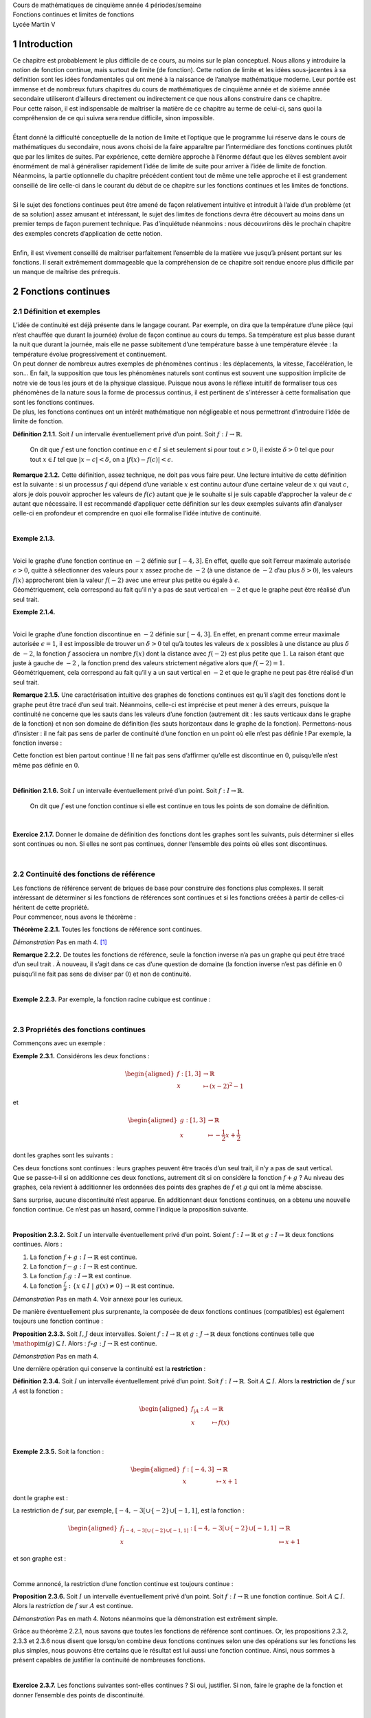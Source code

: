| Cours de mathématiques de cinquième année
  4 périodes/semaine
| Fonctions continues et
  limites de fonctions
| Lycée Martin V

1 Introduction
============

| Ce chapitre est probablement le plus difficile de ce cours, au moins
  sur le plan conceptuel. Nous allons y introduire la notion de fonction
  continue, mais surtout de limite (de fonction). Cette notion de limite
  et les idées sous-jacentes à sa définition sont les idées
  fondamentales qui ont mené à la naissance de l’analyse mathématique
  moderne. Leur portée est immense et de nombreux futurs chapitres du
  cours de mathématiques de cinquième année et de sixième année
  secondaire utiliseront d’ailleurs directement ou indirectement ce que
  nous allons construire dans ce chapitre.
| Pour cette raison, il est indispensable de maîtriser la matière de ce
  chapitre au terme de celui-ci, sans quoi la compréhension de ce qui
  suivra sera rendue difficile, sinon impossible.
|  
| Étant donné la difficulté conceptuelle de la notion de limite et
  l’optique que le programme lui réserve dans le cours de mathématiques
  du secondaire, nous avons choisi de la faire apparaître par
  l’intermédiare des fonctions continues plutôt que par les limites de
  suites. Par expérience, cette dernière approche à l’énorme défaut que
  les élèves semblent avoir énormément de mal à généraliser rapidement
  l’idée de limite de suite pour arriver à l’idée de limite de fonction.
  Néanmoins, la partie optionnelle du chapitre précédent contient tout
  de même une telle approche et il est grandement conseillé de lire
  celle-ci dans le courant du début de ce chapitre sur les fonctions
  continues et les limites de fonctions.
|  
| Si le sujet des fonctions continues peut être amené de façon
  relativement intuitive et introduit à l’aide d’un problème (et de sa
  solution) assez amusant et intéressant, le sujet des limites de
  fonctions devra être découvert au moins dans un premier temps de façon
  purement technique. Pas d’inquiétude néanmoins : nous découvrirons dès
  le prochain chapitre des exemples concrets d’application de cette
  notion.
|  
| Enfin, il est vivement conseillé de maîtriser parfaitement l’ensemble
  de la matière vue jusqu’à présent portant sur les fonctions. Il serait
  extrêmement dommageable que la compréhension de ce chapitre soit
  rendue encore plus difficile par un manque de maîtrise des prérequis.

2 Fonctions continues
===================

2.1 Définition et exemples
----------------------

| L’idée de continuité est déjà présente dans le langage courant. Par
  exemple, on dira que la température d’une pièce (qui n’est chauffée
  que durant la journée) évolue de façon continue au cours du temps. Sa
  température est plus basse durant la nuit que durant la journée, mais
  elle ne passe subitement d’une température basse à une température
  élevée : la température évolue progressivement et continuement.
| On peut donner de nombreux autres exemples de phénomènes continus :
  les déplacements, la vitesse, l’accélération, le son... En fait, la
  supposition que tous les phénomènes naturels sont continus est souvent
  une supposition implicite de notre vie de tous les jours et de la
  physique classique. Puisque nous avons le réflexe intuitif de
  formaliser tous ces phénomènes de la nature sous la forme de processus
  continus, il est pertinent de s’intéresser à cette formalisation que
  sont les fonctions continues.
| De plus, les fonctions continues ont un intérêt mathématique non
  négligeable et nous permettront d’introduire l’idée de limite de
  fonction.

**Définition 2.1.1.**  Soit :math:`I` un intervalle éventuellement privé d’un point. Soit 
:math:`f : I \to \mathbb{R}`.

  On dit que :math:`f` est une fonction continue en :math:`c \in I` si
  et seulement si pour tout :math:`\epsilon > 0`, il existe
  :math:`\delta > 0` tel que pour tout :math:`x \in I` tel que
  :math:`|x-c| < \delta`, on a :math:`|f(x) - f(c)| < \epsilon`.

**Remarque 2.1.2.** Cette définition, assez technique, ne doit pas vous faire peur. Une
lecture intuitive de cette définition est la suivante : si un
processus :math:`f` qui dépend d’une variable :math:`x` est continu
autour d’une certaine valeur de :math:`x` qui vaut :math:`c`, alors je
dois pouvoir approcher les valeurs de :math:`f(c)` autant que je le
souhaite si je suis capable d’approcher la valeur de :math:`c` autant
que nécessaire.
Il est recommandé d’appliquer cette définition sur les deux exemples
suivants afin d’analyser celle-ci en profondeur et comprendre en quoi
elle formalise l’idée intutive de continuité.

| 

**Exemple 2.1.3.**

.. tikz:: 

      \draw[step=1cm,gray,very thin] (-5,-5) grid (5,5);

      \draw[very thick,->] (-5,0) -- (6,0) node[anchor=south west] {x};
		\draw[very thick,->] (0,-5) -- (0,6) node[anchor=south west] {y};

      \foreach \x in {1}
		\draw (\x cm,1pt) -- (\x cm,-1pt) node[anchor=north] {$\x$};

      \foreach \y in {1}
		\draw (1pt,\y cm) -- (-1pt,\y cm) node[anchor=east] {$\y$};

		\draw[thick] plot[domain=-4:3](\x,{((\x)*(\x)*(1/2)-4});
		\draw (-4,4)node{$\bullet$};
		\draw (3,0.5)node{$\bullet$};

|  
| Voici le graphe d’une fonction continue en :math:`-2` définie sur
  :math:`[-4,3]`. En effet, quelle que soit l’erreur maximale autorisée
  :math:`\epsilon >0`, quitte à sélectionner des valeurs pour :math:`x`
  assez proche de :math:`-2` (à une distance de :math:`-2` d’au plus
  :math:`\delta >0`), les valeurs :math:`f(x)` approcheront bien la
  valeur :math:`f(-2)` avec une erreur plus petite ou égale à
  :math:`\epsilon`.
| Géométriquement, cela correspond au fait qu’il n’y a pas de saut
  vertical en :math:`-2` et que le graphe peut être réalisé d’un seul
  trait.

**Exemple 2.1.4.**

.. tikz:: 

      \draw[step=1cm,gray,very thin] (-5,-5) grid (5,5);

      \draw[very thick,->] (-5,0) -- (6,0) node[anchor=south west] {x};
		\draw[very thick,->] (0,-5) -- (0,6) node[anchor=south west] {y};

      \foreach \x in {1}
		\draw (\x cm,1pt) -- (\x cm,-1pt) node[anchor=north] {$\x$};

      \foreach \y in {1}
		\draw (1pt,\y cm) -- (-1pt,\y cm) node[anchor=east] {$\y$};
		\draw[thick] plot[domain=-4:-2](\x,{((\x)*(\x)*(1/2)-4});
		\draw[thick] plot[domain=-2:3](\x,{((\x)*(\x)*(1/2)-1});
		\draw (-4,4)node{$\bullet$};
		\draw (3,3.5)node{$\bullet$};
		\draw (-2,1)node{$\bullet$};
		\draw[thick, fill=white](-2,-2)circle(0.1);

|  
| Voici le graphe d’une fonction discontinue en :math:`-2` définie sur
  :math:`[-4,3]`. En effet, en prenant comme erreur maximale autorisée
  :math:`\epsilon =1`, il est impossible de trouver un :math:`\delta >0`
  tel qu’à toutes les valeurs de :math:`x` possibles à une distance au
  plus :math:`\delta` de :math:`-2`, la fonction :math:`f` associera un
  nombre :math:`f(x)` dont la distance avec :math:`f(-2)` est plus
  petite que :math:`1`. La raison étant que juste à gauche de :math:`-2`
  , la fonction prend des valeurs strictement négative alors que
  :math:`f(-2)=1`.
| Géométriquement, cela correspond au fait qu’il y a un saut vertical en
  :math:`-2` et que le graphe ne peut pas être réalisé d’un seul trait.

**Remarque 2.1.5.** Une caractérisation intuitive des graphes de fonctions continues est
qu’il s’agit des fonctions dont le graphe peut être tracé d’un seul
trait. Néanmoins, celle-ci est imprécise et peut mener à des erreurs,
puisque la continuité ne concerne que les sauts dans les valeurs d’une
fonction (autrement dit : les sauts verticaux dans le graphe de la
fonction) et non son domaine de définition (les sauts horizontaux dans
le graphe de la fonction).
Permettons-nous d’insister : il ne fait pas sens de parler de
continuité d’une fonction en un point où elle n’est pas définie !
Par exemple, la fonction inverse :

.. tikz:: 

    \draw[step=1cm,gray,very thin] (-5,-5) grid (5,5);

    \draw[very thick,->] (-5,0) -- (6,0) node[anchor=south west] {x};
  \draw[very thick,->] (0,-5) -- (0,6) node[anchor=south west] {y};

    \foreach \x in {1}
  \draw (\x cm,1pt) -- (\x cm,-1pt) node[anchor=north] {$\x$};

    \foreach \y in {1}
  \draw (1pt,\y cm) -- (-1pt,\y cm) node[anchor=east] {$\y$};
  \draw[thick] plot[domain=-5:-0.2](\x,{1/(\x)});
  \draw[thick] plot[domain=0.2:5](\x,{1/(\x)});

Cette fonction est bien partout continue ! Il ne fait pas sens
d’affirmer qu’elle est discontinue en :math:`0`, puisqu’elle n’est même
pas définie en :math:`0`.

| 

**Définition 2.1.6.** Soit :math:`I` un intervalle éventuellement privé d’un point. Soit :math:`f : I \to \mathbb{R}`.

  On dit que :math:`f` est une fonction continue si elle est continue en
  tous les points de son domaine de définition.

| 

**Exercice 2.1.7.** Donner le domaine de définition des fonctions dont les graphes sont les
suivants, puis déterminer si elles sont continues ou non. Si elles ne
sont pas continues, donner l’ensemble des points où elles sont
discontinues.

.. inginious:: cont1_1
.. inginious:: cont1_2
.. inginious:: cont1_3
.. inginious:: cont1_4
.. inginious:: cont1_5
.. inginious:: cont1_6
.. inginious:: cont1_7
.. inginious:: cont1_8
.. inginious:: cont1_9
.. inginious:: cont1_10

| 

2.2 Continuité des fonctions de référence
-------------------------------------

| Les fonctions de référence servent de briques de base pour construire
  des fonctions plus complexes. Il serait intéressant de déterminer si
  les fonctions de références sont continues et si les fonctions créées
  à partir de celles-ci héritent de cette propriété.
| Pour commencer, nous avons le théorème :

**Théorème 2.2.1.** Toutes les fonctions de référence sont continues.

*Démonstration* Pas en math 4. [1]_

**Remarque 2.2.2.** De toutes les fonctions de référence, seule la fonction inverse n’a pas
un graphe qui peut être tracé d’un seul trait . À nouveau, il s’agit
dans ce cas d’une question de domaine (la fonction inverse n’est pas
définie en :math:`0` puisqu’il ne fait pas sens de diviser par
:math:`0`) et non de continuité.

| 

**Exemple 2.2.3.** Par exemple, la fonction racine cubique est continue :

.. tikz:: 

      \draw[step=1cm,gray,very thin] (-5,-5) grid (5,5);

      \draw[very thick,->] (-5,0) -- (6,0) node[anchor=south west] {x};
		\draw[very thick,->] (0,-5) -- (0,6) node[anchor=south west] {y};

      \foreach \x in {1}
		\draw (\x cm,1pt) -- (\x cm,-1pt) node[anchor=north] {$\x$};

      \foreach \y in {1}
		\draw (1pt,\y cm) -- (-1pt,\y cm) node[anchor=east] {$\y$};
		\draw[thick] plot[domain=0.01:5,samples=1000](\x,{(\x)^(1/3)});
		\draw[thick] plot[domain=-5:-0.01,samples=1000](\x,{-(abs(\x))^(1/3)});

| 

2.3 Propriétés des fonctions continues
----------------------------------

Commençons avec un exemple :

**Exemple 2.3.1.** Considérons les deux fonctions :

.. math::

   \begin{aligned}
       f : [1,3] &\to \mathbb{R}\\
       x &\mapsto (x-2)^2 - 1
       \end{aligned}

et

.. math::

   \begin{aligned}
       g : [1,3] &\to \mathbb{R}\\
       x &\mapsto -\frac{1}{2}x+\frac{1}{2}
       \end{aligned}

dont les graphes sont les suivants :

.. tikz:: 

      \draw[step=1cm,gray,very thin] (-5,-5) grid (5,5);

      \draw[very thick,->] (-5,0) -- (6,0) node[anchor=south west] {x};
		\draw[very thick,->] (0,-5) -- (0,6) node[anchor=south west] {y};

      \foreach \x in {1}
		\draw (\x cm,1pt) -- (\x cm,-1pt) node[anchor=north] {$\x$};

      \foreach \y in {1}
		\draw (1pt,\y cm) -- (-1pt,\y cm) node[anchor=east] {$\y$};
		\draw[thick,blue] plot[domain=1:3](\x,{-1+2*(\x-2)^(2)});
		\draw[thick,red] plot[domain=1:3](\x,{1.5-(0.5)*(\x)});

| Ces deux fonctions sont continues : leurs graphes peuvent être tracés
  d’un seul trait, il n’y a pas de saut vertical.
| Que se passe-t-il si on additionne ces deux fonctions, autrement dit
  si on considère la fonction :math:`f+g` ? Au niveau des graphes, cela
  revient à additionner les ordonnées des points des graphes de
  :math:`f` et :math:`g` qui ont la même abscisse.

.. tikz:: 

      \draw[step=1cm,gray,very thin] (-5,-5) grid (5,5);

      \draw[very thick,->] (-5,0) -- (6,0) node[anchor=south west] {x};
		\draw[very thick,->] (0,-5) -- (0,6) node[anchor=south west] {y};

      \foreach \x in {1}
		\draw (\x cm,1pt) -- (\x cm,-1pt) node[anchor=north] {$\x$};

      \foreach \y in {1}
		\draw (1pt,\y cm) -- (-1pt,\y cm) node[anchor=east] {$\y$};
		\draw[thick] plot[domain=1:3](\x,{-1+2*(\x-2)^(2)+1.5-(0.5)*(\x)});

Sans surprise, aucune discontinuité n’est apparue. En additionnant deux
fonctions continues, on a obtenu une nouvelle fonction continue. Ce
n’est pas un hasard, comme l’indique la proposition suivante.

| 

**Proposition 2.3.2.** Soit :math:`I` un intervalle éventuellement privé d’un point. Soient
:math:`f : I \to \mathbb{R}` et :math:`g : I \to \mathbb{R}` deux
fonctions continues. Alors :

#. La fonction :math:`f+g : I \to \mathbb{R}` est continue.

#. La fonction :math:`f-g : I \to \mathbb{R}` est continue.

#. La fonction :math:`f.g : I \to \mathbb{R}` est continue.

#. La fonction
   :math:`\frac{f}{g} : \{x \in I ~|~ g(x) \neq 0\} \to \mathbb{R}` est
   continue.

*Démonstration* Pas en math 4. Voir annexe pour les curieux.

De manière éventuellement plus surprenante, la composée de deux
fonctions continues (compatibles) est également toujours une fonction
continue :

**Proposition 2.3.3.** Soit :math:`I,J` deux intervalles. Soient
:math:`f : I \to \mathbb{R}` et :math:`g : J \to \mathbb{R}` deux
fonctions continues telle que
:math:`\mathop{\mathrm{im}}(g) \subseteq I`. Alors :
:math:`f \circ g : J \to \mathbb{R}` est continue.

*Démonstration* Pas en math 4.

Une dernière opération qui conserve la continuité est la **restriction** :

**Définition 2.3.4.** Soit :math:`I` un intervalle éventuellement privé d’un point. Soit
:math:`f : I \to \mathbb{R}`.
Soit :math:`A \subseteq I`. Alors la **restriction** de :math:`f` sur
:math:`A` est la fonction :

  .. math::

     \begin{aligned}
         f_{|A} : A &\to \mathbb{R}\\
         x &\mapsto f(x)
         \end{aligned}

| 

**Exemple 2.3.5.** Soit la fonction :

  .. math::

    \begin{aligned}
        f : [-4,3] &\to \mathbb{R}\\
        x &\mapsto x+1
        \end{aligned}

dont le graphe est :

.. tikz:: 

      \draw[step=1cm,gray,very thin] (-5,-5) grid (5,5);

      \draw[very thick,->] (-5,0) -- (6,0) node[anchor=south west] {x};
		\draw[very thick,->] (0,-5) -- (0,6) node[anchor=south west] {y};

      \foreach \x in {1}
		\draw (\x cm,1pt) -- (\x cm,-1pt) node[anchor=north] {$\x$};

      \foreach \y in {1}
		\draw (1pt,\y cm) -- (-1pt,\y cm) node[anchor=east] {$\y$};
		\draw[thick] plot[domain=-4:3](\x,{1+ \x });

La restriction de :math:`f` sur, par exemple,
:math:`[-4,-3[ \cup \{-2\} \cup [-1,1]`, est la fonction :

.. math::

   \begin{aligned}
       f_{[-4,-3[ \cup \{-2\} \cup [-1,1]} : [-4,-3[ \cup \{-2\} \cup [-1,1] &\to \mathbb{R}\\
       x &\mapsto x+1
       \end{aligned}

et son graphe est :

.. tikz:: 

      \draw[step=1cm,gray,very thin] (-5,-5) grid (5,5);

      \draw[very thick,->] (-5,0) -- (6,0) node[anchor=south west] {x};
		\draw[very thick,->] (0,-5) -- (0,6) node[anchor=south west] {y};

      \foreach \x in {1}
		\draw (\x cm,1pt) -- (\x cm,-1pt) node[anchor=north] {$\x$};

      \foreach \y in {1}
		\draw (1pt,\y cm) -- (-1pt,\y cm) node[anchor=east] {$\y$};
		\draw (-4,-3)node{$\bullet$};
		\draw[thick] plot[domain=-4:-3.1](\x,{1+(\x)});
		\draw (-2,-1)node{$\bullet$};
		\draw[thick, fill=white](-3,-2)circle(0.2);
		\draw (-1,0)node{$\bullet$};
		\draw[thick] plot[domain=-1:1](\x,{1+(\x)});
		\draw (1,2)node{$\bullet$};

| 

Comme annoncé, la restriction d’une fonction continue est toujours
continue :

**Proposition 2.3.6.** Soit :math:`I` un intervalle éventuellement privé d’un point.
Soit :math:`f : I \to \mathbb{R}` une fonction continue. Soit
:math:`A \subseteq I`.
Alors la *restriction* de :math:`f` sur :math:`A` est continue.

*Démonstration* Pas en math 4. Notons néanmoins que la démonstration est extrêment
simple.

Grâce au théorème 2.2.1, nous savons que toutes les
fonctions de référence sont continues. 
Or, les propositions
2.3.2, 2.3.3 et 2.3.6 nous disent que
lorsqu’on combine deux fonctions continues selon une des opérations
sur les fonctions les plus simples, nous pouvons être certains que le
résultat est lui aussi une fonction continue. 
Ainsi, nous sommes à
présent capables de justifier la continuité de nombreuses fonctions.  

| 

**Exercice 2.3.7.** Les fonctions suivantes sont-elles continues ? Si oui, justifier. Si
non, faire le graphe de la fonction et donner l’ensemble des points de
discontinuité.

.. inginious:: cont2_1
.. inginious:: cont2_2
.. inginious:: cont2_3
.. inginious:: cont2_4
.. inginious:: cont2_5
.. inginious:: cont2_6
.. inginious:: cont2_7
.. inginious:: cont2_8

| 

2.4 Grands théorèmes des fonctions continues (optionnel)
----------------------------------------------------

| Dans cette section, nous allons lister les grands résultats associés
  aux fonctions continues.
| Le premier est assez intuitif. Pour reprendre l’exemple de
  l’introduction de la température dans une pièce, si on suppose que la
  température de la pièce était de :math:`10\degree` à minuit et
  qu’elle est de :math:`20\degree` à midi et qu’on choisit une
  température en :math:`10\degree` et :math:`20\degree`, par exemple
  :math:`15\degree`, on est intuitivement convaincu qu’il y a eu au
  moins un court instant dans la matinée où la température de la pièce
  était de :math:`15\degree` (puisque le phénomène est continu, on doit
  bien passer par toutes les valeurs intermédiaires entre
  :math:`10\degree` et :math:`20\degree` pour passer de
  :math:`10\degree` à :math:`20\degree`). Cette intuition est
  formalisée par le théorème suivant :

**Théorème 2.4.1** (Théorème des valeurs intermédiaires). Soit :math:`I` un intervalle de la forme :math:`I=[a,b]`. Soit
:math:`f : I \to \mathbb{R}` une fonction continue.
Pour tout :math:`y \in \mathbb{R}` compris entre :math:`f(a)` et
:math:`f(b)`, il existe :math:`x \in I` tel que :math:`f(x) = y`.

*Démonstration* Pas en math 4. [2]_

| 

**Exemple 2.4.2.** Considérons la fonction suivante qui est la restriction de la fonction
carrée sur :math:`[0,2]`.

.. tikz:: 

      \draw[step=1cm,gray,very thin] (-5,-5) grid (5,5);

      \draw[very thick,->] (-5,0) -- (6,0) node[anchor=south west] {x};
		\draw[very thick,->] (0,-5) -- (0,6) node[anchor=south west] {y};

      \foreach \x in {1}
		\draw (\x cm,1pt) -- (\x cm,-1pt) node[anchor=north] {$\x$};

      \foreach \y in {1}
		\draw (1pt,\y cm) -- (-1pt,\y cm) node[anchor=east] {$\y$};
		\draw[thick] plot[domain=0:2](\x,{(\x)^(2)});

Puisque cette fonction est continue, :math:`f(0)=0`, :math:`f(2)=4` et
:math:`0 \le \pi \le 4`, on peut être certain qu’il existe une abscisse
:math:`x` entre :math:`0` et :math:`2` telle que la valeur de cette
fonction en :math:`x` vaut exactement :math:`\pi` (dans ce cas-ci, il
est possible de déterminer ce :math:`x` (qui est ici unique) :
:math:`\sqrt{\pi}`).

**Remarque 2.4.3.** Le théorème n’affirme pas que l’abscisse :math:`x` telle que
:math:`f(x) = y` est unique ! Comme le montre l’exemple suivant (où on
choisit pour :math:`y` l’ordonnée :math:`0`, qui se trouve entre
:math:`f(-4)=-3` et :math:`f(4)=3`), il peut y avoir plusieurs abscisses
de cette sorte :

.. tikz:: 

      \draw[step=1cm,gray,very thin] (-5,-5) grid (5,5);

      \draw[very thick,->] (-5,0) -- (6,0) node[anchor=south west] {x};
		\draw[very thick,->] (0,-5) -- (0,6) node[anchor=south west] {y};

      \foreach \x in {1}
		\draw (\x cm,1pt) -- (\x cm,-1pt) node[anchor=north] {$\x$};

      \foreach \y in {1}
		\draw (1pt,\y cm) -- (-1pt,\y cm) node[anchor=east] {$\y$};
		\draw[thick] plot[domain=-4:4](\x,{(1/16)*(\x-2)*(\x)*(\x+2)});
		\draw (4,3)node{$\bullet$};
		\draw (-4,-3)node{$\bullet$};

La fonction vaut :math:`0` en :math:`-2`, en :math:`0` et en :math:`2`.

| Le théorème des valeurs intermédiaires a de nombreuses applications et
  pas seulement des applications purement théoriques. Il permet par
  exemple de justifier la validité d’une solution à un problème
  relativement courant dans la vie de tous les jours : une table
  bancale.
| Nous renvoyons vers cette vidéo de l’excellente chaîne youtube
  *Numberphile* de vulgarisation mathématique pour plus de détails à ce
  sujet : https://www.youtube.com/watch?v=OuF-WB7mD6k. 
  À présent, donnons l’autre fameux théorème concernant les fonctions continues :

| 

**Théorème 2.4.4.** Soit :math:`I` un intervalle de la forme :math:`I=[a,b]`. Soit
:math:`f : I \to \mathbb{R}` une fonction continue.
:math:`f` est nécessairement bornée et atteint ses bornes, autrement
dit :math:`f` a un point de minimum et un point de maximum.

*Démonstration* Pas en math 4. [3]_

**Remarque 2.4.5.** Dans le prochain chapitre, nous nous intéresserons beaucoup aux (points
de) minimum et maximum d’une fonction. Ce théorème des bornes atteintes
nous dit que pour une fonction continue définie sur un intervalle fermé,
nous pouvons être certain qu’un point de minimum et qu’un point de
maximum existe, mais il ne nous dit pas comment les trouver.

**Remarque 2.4.6.** La fonction dont le graphe est ci-dessous est définie sur un intervalle
de la forme :math:`[a;b]` et est continue :

.. tikz:: 

      \draw[step=1cm,gray,very thin] (-5,-5) grid (5,5);

      \draw[very thick,->] (-5,0) -- (6,0) node[anchor=south west] {x};
		\draw[very thick,->] (0,-5) -- (0,6) node[anchor=south west] {y};

      \foreach \x in {1}
		\draw (\x cm,1pt) -- (\x cm,-1pt) node[anchor=north] {$\x$};

      \foreach \y in {1}
		\draw (1pt,\y cm) -- (-1pt,\y cm) node[anchor=east] {$\y$};
		\draw[thick, samples=50] plot[domain=-2:2](\x,{(15/16)*(\x-2)*(\x)*(\x+2)});
		\draw (2,0)node{$\bullet$};
		\draw (-2,-0)node{$\bullet$};

Il s’agit de la fonction :

.. math::

   \begin{aligned}
       f : [-2;2] &\to \mathbb{R}\\
       x &\mapsto \frac{15}{16}.(x-2).(x).(x+2)
       \end{aligned}

Nous serions bien incapables (à ce stade) de déterminer quel est le
(point de) maximum et le (point de) minimum de cette fonction, mais nous
sommes certains que ceux-ci existent bel et bien (visuellement, on les
identifie immédiatement sans pour autant être capable de les déterminer
exactement).

.. _procont:

| 

2.5 Prolongements continus
----------------------

**Exemple 2.5.1.** Voici le graphe d’une fonction définie sur
:math:`[-4;4] \backslash \{1\}` qui est continue :

.. tikz:: 

      \draw[step=1cm,gray,very thin] (-5,-5) grid (5,5);

      \draw[very thick,->] (-5,0) -- (6,0) node[anchor=south west] {x};
		\draw[very thick,->] (0,-5) -- (0,6) node[anchor=south west] {y};

      \foreach \x in {1}
		\draw (\x cm,1pt) -- (\x cm,-1pt) node[anchor=north] {$\x$};

      \foreach \y in {1}
		\draw (1pt,\y cm) -- (-1pt,\y cm) node[anchor=east] {$\y$};
			\draw (-4,-2.2)node{$\bullet$};
			\draw[thick] plot[domain=-4:0.93,samples=50](\x,{-2.2-0.1*\x*(\x-2)*(\x+1)*sin(90*\x)});
			\draw[thick, fill=white](1,-2)circle(0.176);
			\draw[thick, fill=white](1,1)circle(0.176);
			\draw[thick] plot[domain=1.13:4,samples=50](\x,{0.8-0.1*\x*(\x-2)*(\x+1)*sin(90*\x)});
			\draw (4,0.8)node{$\bullet$};

Il ne fait pas sens de dire qu’elle est discontinue (ou continue) en
:math:`1` puisqu’elle n’est pas définie en :math:`1`.

| 

**Exemple 2.5.2.** Voici le graphe d’une autre fonction définie sur
:math:`[-4;4] \backslash \{1\}` qui est continue :

.. tikz:: 

      \draw[step=1cm,gray,very thin] (-5,-5) grid (5,5);

      \draw[very thick,->] (-5,0) -- (6,0) node[anchor=south west] {x};
		\draw[very thick,->] (0,-5) -- (0,6) node[anchor=south west] {y};

      \foreach \x in {1}
		\draw (\x cm,1pt) -- (\x cm,-1pt) node[anchor=north] {$\x$};

      \foreach \y in {1}
		\draw (1pt,\y cm) -- (-1pt,\y cm) node[anchor=east] {$\y$};
			\draw (-4,-2.2)node{$\bullet$};
			\draw[thick] plot[domain=-4:0.93,samples=50](\x,{-2.2-0.1*\x*(\x-2)*(\x+1)*sin(90*\x)});
			\draw[thick, fill=white](1,-2)circle(0.176);
			\draw[thick] plot[domain=1.13:4,samples=50](\x,{-2.2-0.1*\x*(\x-2)*(\x+1)*sin(90*\x)});
			\draw (4,-2.2)node{$\bullet$};

Il ne fait pas sens de dire qu’elle est continue (ou discontinue) en
:math:`1` puisqu’elle n’est pas définie en :math:`1`.

|  
| Dans les deux cas, nous avons une fonction continue. Néanmoins,
  intuitivement, il y a une différence de ces deux situations. Pour la
  première fonction, il n’est pas possible de la prolonger en une
  fonction continue, c’est-à-dire d’étendre la fonction en la
  définissant en :math:`1` de sorte que le résultat final soit continu,
  même en :math:`1`. Par contre, pour la deuxième fonction, il est
  possible de trouver un tel prolongement continu : il suffit d’étendre
  la fonction en la définissant en :math:`1` en décidant que le
  prolongement de la fonction vaut :math:`-2` en :math:`1`. Cette
  intuition correspond au fait que la deuxième fonction possède un
  prolongement continu tandis que la première non.
| Donnons la définition de prolongement continu d’une fonction.

| 

**Définition 2.5.3.** Soit un intervalle :math:`I` et soit :math:`c \in I`. Soit :math:`f : I \backslash \{c\} \to \mathbb{R}`.

  Un *prolongement continu* de :math:`f` sur :math:`I` est une fonction
  :math:`g : I \to \mathbb{R}` qui est continue (y compris en :math:`c`)
  et telle que pour tout :math:`x \in I \backslash \{c\}`, on a
  :math:`g(x)=f(x)`.

| 

**Exemple 2.5.4.** La fonction de l’exemple 2.5.1 ne possède pas de
prolongement continu. Par contre, la fonction de l’exemple
2.5.2 possède un prolongement continu dont le graphe
est le suivant :

.. tikz:: 

      \draw[step=1cm,gray,very thin] (-5,-5) grid (5,5);

      \draw[very thick,->] (-5,0) -- (6,0) node[anchor=south west] {x};
		\draw[very thick,->] (0,-5) -- (0,6) node[anchor=south west] {y};

      \foreach \x in {1}
		\draw (\x cm,1pt) -- (\x cm,-1pt) node[anchor=north] {$\x$};

      \foreach \y in {1}
		\draw (1pt,\y cm) -- (-1pt,\y cm) node[anchor=east] {$\y$};
			\draw (-4,-2.2)node{$\bullet$};
			\draw[thick] plot[domain=-4:4,samples=100](\x,{-2.2-0.1*\x*(\x-2)*(\x+1)*sin(90*\x)});
			\draw (4,-2.2)node{$\bullet$};

Dans le cas de cet exemple, puisque nous possédions déjà le graphe de la
fonction, ce prolongement continu n’était pas très difficile à trouver.

|  
| Mais plus généralement, comment savoir si pour une fonction
  :math:`f : I \backslash \{c\} \to \mathbb{R}` (où :math:`I` est un
  intervalle et :math:`c \in I`) donnée, cette fonction admet un
  prologement continu ? Intuitivement, il n’est pas très difficle de
  répondre à cette question : il faut que la fonction :math:`f` se
  rapproche d’une certaine valeur lorsqu’on se rapproche de :math:`c`,
  et ce de manière uniforme (il faut que la valeur de laquelle :math:`f`
  se rapproche par la gauche soit la même que celle de laquelle
  :math:`f` se rapproche par la droite ). Néanmoins, cette réponse
  intuitive soulève au moins trois questions.

#. Que signifie rigoureusement que la fonction :math:`f` se rapproche
   d’une valeur lorsqu’on se rapproche de :math:`c` ?

#. Comment savoir si la fonction :math:`f` se rapproche bien d’une
   certaine valeur de manière uniforme et définitive lorsqu’on se
   rapproche de :math:`c` ?

#. Si :math:`f` se rapproche bien d’une certaine valeur de manière
   uniforme et définitive lorsqu’on se rapproche de :math:`c`, comment
   calculer cette valeur ?

Pour répondre à ces questions, nous avons besoin d’une nouvelle notion :
celle de limite de fonction.

| 

3 Limites de fonctions
====================

.. _définition-et-exemples-1:

3.1 Définition et exemples
----------------------

Pour découvrir la notion de limite qui est la formalisation de l’idée
intuitive se rapprocher de (de façon définitive et uniforme) ,
commençons avec un exemple :

**Définition 3.1.1.** Soit la fonction

.. math::

   \begin{aligned}
       f : \mathbb{R}&\to \mathbb{R}\\
       x &\mapsto \begin{cases}
           x^3 +1 & \text{si } x \neq 0  \\
           0 & \text{si } x = 0
           \end{cases}
       \end{aligned}

Son graphe est le suivant :

.. tikz:: 

      \draw[step=1cm,gray,very thin] (-5,-5) grid (5,5);

      \draw[very thick,->] (-5,0) -- (6,0) node[anchor=south west] {x};
		\draw[very thick,->] (0,-5) -- (0,6) node[anchor=south west] {y};

      \foreach \x in {1}
		\draw (\x cm,1pt) -- (\x cm,-1pt) node[anchor=north] {$\x$};

      \foreach \y in {1}
		\draw (1pt,\y cm) -- (-1pt,\y cm) node[anchor=east] {$\y$};
			\draw[thick] plot[domain=0.05:1.5874](\x,{1+\x*\x*\x});
      \draw[thick] plot[domain=-1.8171:-0.05](\x,{1+\x*\x*\x});
			\draw[thick, fill=white](0,1)circle(0.15);
			\draw (0,0)node{$\bullet$};

Au fur et à mesure que la variable :math:`x` se rapproche de :math:`0`,
de quelle valeur se rapproche :math:`f(x)` ? Pour nous aider à y voir
plus clair, évaluons la fonction :math:`f` en plusieurs nombres qui se
rapprochent de :math:`0` :

.. hlist::
   :columns: 2

   * :math:`f(\frac{1}{10}) = \frac{1}{1000}+1 =1,001`

   * :math:`f(\frac{1}{100}) = \frac{1}{1000000}+1 = 1,000001`

   * :math:`f(\frac{1}{1000}) = \frac{1}{1000000000} =1,000000001`

   * :math:`f(-\frac{1}{10}) = -\frac{1}{1000}+1 = 0,999`

   * :math:`f(-\frac{1}{100}) = -\frac{1}{1000000}+1 = 0,999999`

   * :math:`f(-\frac{1}{1000}) = -\frac{1}{1000000000}+1 = 0,999999999`

| 

| Plus la variable :math:`x` se rapproche de :math:`0`, plus
  :math:`f(x)` se rapproche de :math:`1` et ce de manière uniforme et
  définitive : non seulement on se rapproche de cette valeur :math:`1`
  aussi bien par la droite que par la gauche , mais ce rapprochement se
  fait autant que possible (sans pour autant que la fonction ne prenne
  jamais la valeur :math:`1`) : les valeurs de :math:`f(x)` se
  rapprochent autant qu’on le souhaite de la valeur :math:`1` à
  condition que les valeurs de :math:`x` soient assez proches de
  :math:`0`.

| Pour préciser cette idée intuitive, on peut se donner un petit test
  pour vérifier si la fonction :math:`f` se rapproche bien de :math:`1`
  quand les :math:`x` se rapprochent de :math:`0` : si on se fixe une
  certaine marge d’erreur autour de :math:`1` (par exemple une marge
  d’erreur de :math:`\frac{1}{1000000}`), les valeurs de la fonction
  :math:`f(x)` ne s’éloignent pas de :math:`1` d’une distance supérieure
  à l’erreur fixée à condition que les :math:`x` choisis soient assez
  proches de :math:`0` (avec une marge d’erreur de
  :math:`\frac{1}{1000000}`, les :math:`x` disponibles sont ceux ne
  s’éloignant pas de :math:`0` de plus de :math:`\frac{1}{100}`). 
  Si la
  fonction :math:`f` se rapproche bien de :math:`1` quand les :math:`x`
  se rapprochent de :math:`0`, alors ce test devrait fonctionner quel
  que soit la marge d’erreur (non nulle) qu’on s’est donnée, même si
  celle-ci est extrêmement petite. Cette idée relativement naturelle
  mais complexe est en fait la définition rigoureuse de la notion de
  limite.

| 

**Définition 3.1.2.** Soit un intervalle :math:`I` éventuellement privé d’un point :math:`c`. Soit :math:`f : I \to \mathbb{R}`.

  On dit que :math:`f` a *une limite* :math:`L \in \mathbb{R}` en
  :math:`c` si pour toute marge d’erreur :math:`\epsilon >0`, il existe
  :math:`\delta > 0` tel que pour tout :math:`x \in I \backslash \{c\}`
  qui est à une distance plus petite ou égale de :math:`c` que
  :math:`\delta`, c’est-à-dire tel que :math:`|x-c| \le \delta`, on a
  nécessairement que :math:`f(x)` est à une distance plus petite ou
  égale de :math:`L` que :math:`\epsilon`, c’est-à-dire qu’on a
  :math:`|f(x)-L| \le \epsilon`.
  Dans ce cas, on note :

  .. math:: \lim\limits_{x \to c} f(x)=L

| 

**Exemple 3.1.3.** La fonction

.. math::

   \begin{aligned}
       f : \mathbb{R}&\to \mathbb{R}\\
       x &\mapsto \begin{cases}
           x^3 +1 & \text{si } x \neq 0  \\
           0 & \text{si } x = 0
           \end{cases}
       \end{aligned}

a comme limite :math:`1` en :math:`0`. On note :
:math:`\lim\limits_{x \to 0} f(x)=1`

**Remarque 3.1.4.** Notons que dans l’exemple ci-dessus, la fonction :math:`f` possède une
limite en :math:`1` qui vaut :math:`0` mais est également définie en
:math:`0` de telle sorte que :math:`f(0)=0`. Il est important de
comprendre qu’une limite d’une fonction en un point (si elle existe)
n’est pas toujours égale à la valeur de la fonction en ce point (la
fonction peut même ne pas être définie en ce point). C’est d’ailleurs
tout l’intérêt de la notion de limite : elle permet de parler d’une
valeur de laquelle se rapproche une fonction en un point sans que cette
fonction ne soit jamais égale à cette valeur.

| 

Voici à présent un théorème important mais que nous ne pourrons
malheureusement pas démontrer :

**Théorème 3.1.5.** Soit un intervalle :math:`I` éventuellement privé d’un point
:math:`c`. Soit :math:`f : I \to \mathbb{R}`.
Si :math:`f` possède une limite en :math:`c`, alors cette limite est
unique.

  Il fait donc sens de parler de LA limite d’une fonction en un point.
  Ce théorème ne devrait pas vous surprendre : si on se rapproche de
  manière uniforme et définitive d’un endroit, on ne peut pas en même
  temps se rapprocher de manière uniforme et définitive d’un autre
  endroit.
 
| Donnons à présent quelques exemples de limites de fonction pour
  visualiser cette nouvelle notion.

| 

**Exemple 3.1.6.** Soit la fonction carrée, dont le graphe est :

.. tikz:: 

      \draw[step=1cm,gray,very thin] (-5,-5) grid (5,5);

      \draw[very thick,->] (-5,0) -- (6,0) node[anchor=south west] {x};
		\draw[very thick,->] (0,-5) -- (0,6) node[anchor=south west] {y};

      \foreach \x in {1}
		\draw (\x cm,1pt) -- (\x cm,-1pt) node[anchor=north] {$\x$};

      \foreach \y in {1}
		\draw (1pt,\y cm) -- (-1pt,\y cm) node[anchor=east] {$\y$};
			\draw[thick] plot[domain=-2.2361:2.2361](\x,{\x*\x});

| Cette fonction possède une limite en :math:`2` et cette limite vaut
  :math:`4` : :math:`\lim\limits_{x \to 2} x^2 = 4`.
| Pour cette fonction, notons qu’on a
  :math:`\lim\limits_{x \to 2} x^2 = f(2)`.

**Exemple 3.1.7.** Soit la fonction dont le graphe est :

.. tikz:: 

      \draw[step=1cm,gray,very thin] (-5,-5) grid (5,5);

      \draw[very thick,->] (-5,0) -- (6,0) node[anchor=south west] {x};
		\draw[very thick,->] (0,-5) -- (0,6) node[anchor=south west] {y};

      \foreach \x in {1}
		\draw (\x cm,1pt) -- (\x cm,-1pt) node[anchor=north] {$\x$};

      \foreach \y in {1}
		\draw (1pt,\y cm) -- (-1pt,\y cm) node[anchor=east] {$\y$};
			\draw[thick] plot[domain=-5:-3.05](\x,{\x});
    \draw[thick] plot[domain=-2.95:4](\x,{1+\x});
			\draw[thick, fill=white](-3,-3)circle(0.15);
			\draw (-3,-2)node{$\bullet$};

Cette fonction ne possède pas de limite en :math:`-3` : quand les
:math:`x` se rapprochent de :math:`-3`, les :math:`f(x)` ne se
rapprochent pas uniformément d’un unique nombre (ils se rapproche de
:math:`-3` par la gauche et de :math:`-2` par la droite ).

**Exemple 3.1.8.** Soit la fonction dont le graphe est :

.. tikz:: 

      \draw[step=1cm,gray,very thin] (-5,-5) grid (5,5);

      \draw[very thick,->] (-5,0) -- (6,0) node[anchor=south west] {x};
		\draw[very thick,->] (0,-5) -- (0,6) node[anchor=south west] {y};

      \foreach \x in {1}
		\draw (\x cm,1pt) -- (\x cm,-1pt) node[anchor=north] {$\x$};

      \foreach \y in {1}
		\draw (1pt,\y cm) -- (-1pt,\y cm) node[anchor=east] {$\y$};
    \draw[thick] plot[domain=-5:3.95](\x,{2+0.25*\x*cos(180*\x)});
    \draw[thick] plot[domain=4.05:5](\x,{2+0.25*\x*cos(180*\x)});
			\draw[thick, fill=white](4,3)circle(0.15);

La fonction n’est pas définie en :math:`4` mais elle possède néanmoins
une limite en :math:`4` : quand les :math:`x` se rapprochent de
:math:`4`, les :math:`f(x)` se rapprochent uniformément et
définitivement de :math:`3`. On note :
:math:`\lim\limits_{x \to 2} f(x) = 3`

| 

**Définition 3.1.9.** Soit la fonction dont le graphe est :

.. tikz:: 

      \draw[step=1cm,gray,very thin] (-5,-5) grid (5,5);

      \draw[very thick,->] (-5,0) -- (6,0) node[anchor=south west] {x};
		\draw[very thick,->] (0,-5) -- (0,6) node[anchor=south west] {y};

      \foreach \x in {1}
		\draw (\x cm,1pt) -- (\x cm,-1pt) node[anchor=north] {$\x$};

      \foreach \y in {1}
		\draw (1pt,\y cm) -- (-1pt,\y cm) node[anchor=east] {$\y$};
    \draw[thick] plot[domain=0:1.95](\x,{sqrt(\x)});
    \draw[thick] plot[domain=2.05:5](\x,{sqrt(\x)});
			\draw[thick, fill=white](2,1.4142)circle(0.15);
			\draw (2,-3)node{$\bullet$};

La fonction n’est pas définie en :math:`4` mais elle possède néanmoins
une limite en :math:`4` : quand les :math:`x` se rapprochent de
:math:`4`, les :math:`f(x)` se rapprochent uniformément et
définitivement de :math:`3`. On note :
:math:`\lim\limits_{x \to 2} f(x) = 3`

| 

**Exercice 3.1.10.** À l’aide d’un graphique, déterminer si les limites suivantes existent.
Si oui, donner les valeurs de celles-ci.

.. inginious:: limite10_1
.. inginious:: limite10_2
.. inginious:: limite10_3
.. inginious:: limite10_4

| 

**Exercice 3.1.11.** Voici le graphe de la fonction :math:`f`. Déterminer si les limites
suivantes existent. Si oui, donner les valeurs de celles-ci.

.. tikz:: 

      \draw[step=1cm,gray,very thin] (-7,-3) grid (7,4);

      \draw[very thick,->] (-7,0) -- (8,0) node[anchor=south west] {x};
		\draw[very thick,->] (0,-3) -- (0,5) node[anchor=south west] {y};

      \foreach \x in {1}
		\draw (\x cm,1pt) -- (\x cm,-1pt) node[anchor=north] {$\x$};

      \foreach \y in {1}
		\draw (1pt,\y cm) -- (-1pt,\y cm) node[anchor=east] {$\y$};
    \draw[thick] plot[domain=-7:-3,samples=100](\x,\x+5);
    \draw[thick] plot[domain=-3:0,samples=100](\x,0.45*\x*\x-2);
    \draw[thick] plot[domain=0:1.9457,samples=100](\x,{ln(1.95-\x)+2.3});
    \draw[thick] plot[domain=2.0543:7,samples=100](\x,{ln(\x-2.05)+2.3});
    \draw [thick] (-3,2) node[circle,fill=white,draw=black,inner sep=0.4mm] {};
    \draw [thick] (0,-2) node[circle,fill=black,draw=black,inner sep=0.4mm] {};
    \draw [thick] (0,3) node[circle,fill=white,draw=black,inner sep=0.4mm] {};


#. :math:`\lim\limits_{x\to -3} f(x)`

#. :math:`\lim\limits_{x\to -2} f(x)`

#. :math:`\lim\limits_{x\to 0} f(x)`

#. :math:`\lim\limits_{x\to 2} f(x)`

#. :math:`\lim\limits_{x\to 4} f(x)`

.. inginious:: limite11

| 

**Exercice 3.1.12.** Tracer le graphe d’une fonction :math:`f` définie sur
:math:`\mathbb{R}\backslash \{-3;0\}` qui n’a pas de limite en
:math:`-3` et qui a une limite en :math:`0` qui vaut :math:`3`.

**Solution.**

.. tikz:: 

      \draw[step=1cm,gray,very thin] (-5,-5) grid (5,5);

      \draw[very thick,->] (-5,0) -- (6,0) node[anchor=south west] {x};
		\draw[very thick,->] (0,-5) -- (0,6) node[anchor=south west] {y};

      \foreach \x in {1}
		\draw (\x cm,1pt) -- (\x cm,-1pt) node[anchor=north] {$\x$};

      \foreach \y in {1}
		\draw (1pt,\y cm) -- (-1pt,\y cm) node[anchor=east] {$\y$};
    \draw[thick] plot[domain=-5:-3.05](\x,{-1*\x-1});
    \draw[thick, fill=white](-3,2)circle(0.15);
    \draw[thick, fill=white](-3,3)circle(0.15);
    \draw[thick] plot[domain=-2.90:-0.05](\x,{3});
    \draw[thick, fill=white](0,3)circle(0.15);
    \draw[thick] plot[domain=0.09:5](\x,{-1*\x+3});

| 

**Exercice 3.1.13.** Déterminer si les limites suivantes si elles existent.

.. inginious:: limite12_1
.. inginious:: limite12_2
.. inginious:: limite12_3
.. inginious:: limite12_4
.. inginious:: limite12_5
.. inginious:: limite12_6
.. inginious:: limite12_7
.. inginious:: limite12_8
.. inginious:: limite12_9
.. inginious:: limite12_10

| 

**Exercice 3.1.14.** Tracer le graphe d’une fonction :math:`f` ayant les propriétés suivantes
:

#. dom :math:`f=[-4,3] \backslash \{1;2\}`

#. :math:`f` est continue partout sauf en :math:`-2`.

#. :math:`f` n’a pas de limite en :math:`-2` et en :math:`2`

#. :math:`f` a une limite en :math:`-1` qui vaut :math:`2` et une limite
   en :math:`1` qui vaut :math:`2`

#. :math:`f(0)=3` et :math:`f(-2)=1`

#. :math:`f` a exactement deux racines et elles se trouvent entre
   :math:`1` et :math:`2`.

**Solution.**

.. tikz:: 

      \draw[step=1cm,gray,very thin] (-5,-5) grid (5,5);

      \draw[very thick,->] (-5,0) -- (6,0) node[anchor=south west] {x};
		\draw[very thick,->] (0,-5) -- (0,6) node[anchor=south west] {y};

      \foreach \x in {1}
		\draw (\x cm,1pt) -- (\x cm,-1pt) node[anchor=north] {$\x$};

      \foreach \y in {1}
		\draw (1pt,\y cm) -- (-1pt,\y cm) node[anchor=east] {$\y$};
    \draw (-4,-4)node{$\bullet$};
    \draw[thick] plot[domain=-4:-2.05](\x,{\x});
    \draw[thick, fill=white](-2,-2)circle(0.15);
    \draw (-2,1)node{$\bullet$};
    \draw[thick] plot[domain=-1.95:-0.05](\x,{1+0.5*(\x+2)*(\x+2)});
    \draw (0,3)node{$\bullet$};
    \draw[thick] plot[domain=0.05:0.95](\x,{-1*\x+3});
    \draw[thick, fill=white](1,2)circle(0.15);
    \draw[thick] plot[domain=1.09:1.95](\x,{(1+\x)*(cos(360*(\x-1)))});
    \draw[thick, fill=white](2,3)circle(0.15);
    \draw[thick, fill=white](2,-4)circle(0.15);
    \draw[thick] plot[domain=2.09:3](\x,{-4});
			\draw (3,-4)node{$\bullet$};

| 

3.2 Lien entre la continuité et les limites de fonctions
----------------------------------------------------

Dans la section précédente, nous avons pu observer que dans certains
cas, la limite d’une fonction en un point où cette fonction est définie
existe et est simplement égale à la valeur de la fonction en ce point.
Dans tous les cas observés, la fonction était justement définie et
continue en ce point. Il ne s’agit pas d’un hasard.

**Théorème 3.2.1.** Soit un intervalle :math:`I`. Soit :math:`f : I \to \mathbb{R}`.
Soit :math:`c \in I`.
Alors :math:`f` est continue en :math:`c` si et seulement si :math:`f`
a une limite en :math:`c` et :math:`\lim\limits_{x \to c} f(x) =f(c)`.

Malheureusement, la démonstration de ce théorème sort du cadre de ce
cours.

**Remarque 3.2.2.** Il est vraiment dommage que nous ne puissions pas nous attarder sur la
démonstration de ce théorème. En effet, celui-ci permet de relier la
continuité aux limites, dont les définitions se ressemblent. Cette
ressemblance n’est pas anodine : historiquement, ces deux notions ont
été développées parallèlement et les mêmes idées ont été utilisées de
part et d’autre pour arriver aux définitions actuelles.

Nous pouvons néanmoins expliquer brièvement la démonstration du
théorème à partir de nos intuitions. Si une fonction est continue en
un point, cela correspond au fait que son graphe ne possède pas de
saut vertical en ce point, autrement dit que je peux approcher autant
que je le souhaite la valeur de cette fonction en ce point à condition
d’être assez proche de ce point. On retrouve assez directement
l’intuition de limite : si les abscisses du graphe de la fonction se
rapprochent du point considéré, les ordonnées se rapprochent donc
nécessairement de l’image de ce point par la fonction, autrement dit
la limite de la fonction en ce point est égale à l’image de la
fonction en ce point. L’autre sens de la démonstration est tout aussi
intuitif.

Avec ce théorème, nous pouvons calculer des limites de certaines
fonctions sans pour autant pouvoir/devoir réaliser leurs graphes !
Donnons immédiatement un exemple.

| 

**Exemple 3.2.3.**  Soit la fonction

.. math::

   \begin{aligned}
       f : \mathbb{R}&\to \mathbb{R}\\
       x &\mapsto x^3+\sqrt[3]{x}
       \end{aligned}

Supposons qu’on souhaite calculer la limite de cette fonction en
:math:`8`. Cette fonction est continue car c’est la somme de deux
fonctions de référence (la fonction cubique et la fonction racine
cubique) qui sont continues. Par le théorème 3.2.1, puisque
:math:`f` est bien définie et continue en :math:`2`, on peut donc
affirmer que la limite :math:`\lim\limits_{x \to 2}` existe et vaut
:math:`f(8)=8^3+\sqrt[3]{8}=514`.

**Exercice 3.2.4.** Calculer les limites suivantes et justifier.

.. inginious:: limite13_1
.. inginious:: limite13_2
.. inginious:: limite13_3
.. inginious:: limite13_4

3.3 Lien entre les prolongements continus et les limites de fonctions
-----------------------------------------------------------------

Dans la section précédente, nous avons vu que calculer la limite d’une
fonction en un point où elle est définie et continue est on ne peut plus
simple. Mais qu’en est-il si on veut calculer la limite d’une fonction
en un point où elle n’est pas définie ? Commençons avec un exemple.

**Exemple 3.3.1.** 

  Considérons la fonction :

  .. math::

     \begin{aligned}
         f : \mathbb{R}\backslash \{2\} &\to \mathbb{R}\\
         x &\mapsto \frac{x^2-4x+4}{x-2}
         \end{aligned}

  Cette fonction n’est pas définie en :math:`2` mais on pourrait se
  demander si elle possède malgré tout une limite en :math:`2`.
  Malheureusement, nous ne pouvons pas invoquer le théorème
  3.2.1 pour cette éventuelle limite puisque bien que la
  fonction soit continue partout sur son domaine de définition, elle
  n’est pas définie en :math:`2`.
  Si nous pouvions trouver un prolongement continu de cette fonction
  défini en :math:`2`, nous pourrions aisément calculer cette limite en
  appliquant le théorème 3.2.1. En fait, l’existence de ce
  prolongement continu correspond précisément à l’existence de la limite
  que nous recherchons et la valeur de cet éventuel prolongement continu
  en :math:`2` est précisément la valeur de la limite recherchée ?
  Dès lors, comment déterminer si la fonction :math:`f` possède un
  prolongement continu en :math:`2` ? Pour ce faire, jouons un peu avec
  l’expression de :math:`f` et simplifions. Pour tout
  :math:`x \in \mathbb{R}\backslash \{2\}` :

  .. math:: \frac{x^2-4x+4}{x-2}=\frac{(x-2)^2}{x-2}=x-2

  Pour tout :math:`x \in \mathbb{R}\backslash \{2\}`, nous avons donc
  :math:`f(x)=x-2`. Attention néanmoins : cette égalité est valable
  seulement si :math:`x \neq 2`. Elle n’a pas de sens si :math:`x=2`.
| 

  Malgré cela, remarquons que l’expression :math:`x-2` fait sens même si
  :math:`x=2` : :math:`2-2=0`. Autrement dit, si on pose :

  .. math::

     \begin{aligned}
         g : \mathbb{R}&\to \mathbb{R}\\
         x &\mapsto x-2
         \end{aligned}

  La fonction :math:`g` est définie partout même en :math:`2`, est
  continue (y compris en :math:`2`) et est telle que pour tout
  :math:`x \in \mathbb{R}\backslash \{2\}` : :math:`g(x)=f(x)`. Il
  s’agit d’un prolongement continu de :math:`f` !
| 
  
  Pour la fonction :math:`g`, nous pouvons appliquer le théorème
  3.2.1 : :math:`\lim\limits_{x \to 2} g(x)=g(2)=2-2=0`. Or,
  comme pour tout :math:`x \in \mathbb{R}\backslash \{2\}` :
  :math:`g(x)=f(x)`, on a donc :

  .. math:: \lim\limits_{x \to 2} f(x) = \lim\limits_{x \to 2} g(x) =0

  En conclusion, la limite que nous recherchions existe et vaut
  :math:`0`.

Dans l’exemple ci-dessus, nous avons relié l’existence d’une limite en
un point où une fonction n’était pas définie à l’existence d’un
prolongement continu de cette fonction en ce point. Nous avons vu qu’un
tel prolongement continu existait et que sa valeur au point où la
fonction initiale n’était pas définie correspondant précisément à la
valeur recherchée. Ce n’est pas un hasard :

|

**Théorème 3.3.2.** Soit un intervalle :math:`I`. Soit :math:`c \in I`. Soit :math:`f : I \backslash \{c\} \to \mathbb{R}`.

  Alors :math:`f` admet une limite en :math:`c` si et seulement si
  :math:`f` admet un prolongement continu en :math:`c`.
  De plus, si la valeur de cette éventuelle limite est égale à l’image
  de cet éventuel prolongement continu en :math:`c`.

Une fois de plus, nous ne pouvons malheureusement pas démontrer ce
théorème dans ce cours. Mais à ce stade, celui-ci ne devrait pas vous
surprendre. En effet, la notion de limite est précisément l’outil dont
nous avions besoin pour répondre aux trois questions finales de la
section `2.5 <#procont>`__. Grâce au théorème 3.3.2, nous
pouvons à présent calculer des limites un peu moins triviales que celles
que nous avons calculées dans la section précédente. En effet, lorsqu’on
souhaite calculer la limite d’une fonction en un point où elle n’est pas
défini, il suffit donc de rechercher un prolongement continu de cette
fonction, ce qui peut se faire en manipulant et en simplifiant son
expression.

|

**Exercice 3.3.3.** Les limites suivantes existent. Calculer celles-ci.

.. inginious:: limite1_1
.. inginious:: limite1_2
.. inginious:: limite1_3
.. inginious:: limite1_4
.. inginious:: limite1_5
.. inginious:: limite1_6
.. inginious:: limite1_7
.. inginious:: limite1_8

|

**Remarque 3.3.4.** Certaines personnes (pour être honnête : de nombreuses personnes) peu
rigoureuses appliquent parfois la conclusion du théorème
3.2.1 même dans des cas où cette application n’est pas
légitime, par exemple quand la fonction dont ils veulent calculer la
limite n’est pas définie au point où ils veulent déterminer
l’éventuelle limite. Pour donner un exemple précis, ces personnes
écrivent :

.. math:: \lim\limits_{x \to -1} \frac{x^2-1}{x+1}=\frac{(-1)^2-1}{-1+1}=\frac{0}{0}

Ces personnes appellent alors ce genre de situation une
indétermination .

**Je vous interdis de faire de même dans ce cours.**

Ce type de pratique est non rigoureuse et illogique (on applique un
théorème alors que les hypothèses de ce théorème ne sont pas
respectées), dangereuse (cela nuit à la compréhension de l’idée de
limite (et d’infini) et fait écrire des suites de symboles qui n’ont pas
de sens) et inutile (de nombreux mathématiciens dans le monde calculent
des limites très efficacement sans avoir besoin d’écrire de telles
horreurs). Plutôt que de ne pas réfléchir et d’écrire de façon
automatique des choses qui n’ont pas de sens, prenez toujours le temps
de vérifier si les hypothèses des résultats que vous souhaitez invoquer
sont vérifiées et d’être certain de comprendre ce que vous êtes en train
de faire.

|

3.4 Divergence de fonctions en un point
-----------------------------------

| Lorsqu’une fonction possède une limite en un point, on dit qu’elle
  *converge* en ce point. Que peut-il se passer lorsque qu’une fonction
  ne converge pas en un point, c’est-à-dire ne possède pas de limite en
  ce point ?
| Il y a de nombreuses possibilités, mais une de ces possibilités est
  particulièrement intéressante : la fonction peut diverger. Pour
  découvrir cette nouvelle notion, commençons avec un exemple.

**Exemple 3.4.1.** Considérons la fonction :

.. math::

   \begin{aligned}
       f : {{\mathbb{R}}_{0}}^{+} &\to \mathbb{R}\\
       x &\mapsto \frac{1}{\sqrt{x}}
       \end{aligned}

dont voici le graphe :

.. tikz:: 

      \draw[step=1cm,gray,very thin] (-5,-5) grid (5,5);

      \draw[very thick,->] (-5,0) -- (6,0) node[anchor=south west] {x};
		\draw[very thick,->] (0,-5) -- (0,6) node[anchor=south west] {y};

      \foreach \x in {1}
		\draw (\x cm,1pt) -- (\x cm,-1pt) node[anchor=north] {$\x$};

      \foreach \y in {1}
		\draw (1pt,\y cm) -- (-1pt,\y cm) node[anchor=east] {$\y$};
    \draw[thick] plot[samples=50,domain=0.04:5](\x,{1/(sqrt(\x))});

Que se passe-t-il quand les :math:`x` se rapprochent de :math:`0` ? Les
:math:`f(x)` ne se rapprochent certainement pas d’un nombre réel ! Si on
teste avec certaines valeurs de :math:`x` qui se rapprochent de
:math:`0`, on constate immédiatement que les :math:`f(x)` deviennent de
plus en plus grands :

.. math:: f(\frac{1}{100})=\frac{1}{\sqrt{\frac{1}{100}}}= \frac{1}{\frac{1}{10}}=10

.. math:: f(\frac{1}{10000})=\frac{1}{\sqrt{\frac{1}{10000}}}= \frac{1}{\frac{1}{100}}=100

.. math:: f(\frac{1}{1000000})=\frac{1}{\sqrt{\frac{1}{1000000}}}= \frac{1}{\frac{1}{1000}}=1000

|

On remarque même qu’à condition de se rapprocher suffisament de
:math:`0`, les valeurs de la fonction deviendront aussi grandes que l’on
veut. Autrement dit, on peut se donner n’importe quelle borne
supérieure, les valeurs :math:`f(x)` de cette fonction dépassent par le
haut cette borne supérieure de façon uniforme et définitive à condition
de choisir des :math:`x` suffisament proche de :math:`0`. Ce
comportement est appelé divergence (vers :math:`+\infty`) et nous venons
d’en donner la définition intuitive.

Donnons à présent la définition rigoureuse de divergence (vers
:math:`+\infty`).

|

**Définition 3.4.2.** Soit un intervalle :math:`I` éventuellement privé d’un point :math:`c`. Soit :math:`f : I \to \mathbb{R}`.

  On dit que :math:`f` *diverge* (vers :math:`+\infty`) en :math:`c` si
  pour toute borne supérieure :math:`M >0`, il existe :math:`\delta > 0`
  tel que pour tout :math:`x \in I \backslash \{c\}` qui est à une
  distance plus petite ou égale de :math:`c` que :math:`\delta`,
  c’est-à-dire tel que :math:`|x-c| \le \delta`, on a nécessairement que
  :math:`f(x)` est plus grand ou égal à :math:`M`, c’est-à-dire que
  :math:`f(x)\ge M`.
  Dans ce cas, on note :

  .. math:: \lim\limits_{x \to c} f(x)=+\infty

**Remarque 3.4.3.** **Attention : cette remarque est extrêmement importante.**

  Lorsqu’une fonction diverge (vers :math:`+\infty`) en un point, **elle
  n’a pas de limite en ce point**. Diverger vers :math:`+\infty` **ne
  signifie pas** se rapprocher d’un nombre appelé :math:`+\infty`
  (:math:`+\infty` **n’est pas** un nombre réel). On utilise pourtant la
  même notation pour parler de limite et de divergence : cela est
  extrêmement malheureux et absolument pas pédagogique. Cette notation
  étant néanmoins utilisée par tous, nous l’utiliserons également.

| Insistons bien : :math:`\lim\limits_{x \to c} f(x)=+\infty` **ne se
  lit pas** la fonction :math:`f` a comme limite/converge vers
  :math:`+\infty` en :math:`c` mais bien la fonction :math:`f` diverge
  vers :math:`+\infty` en :math:`c` . La convergence (avoir une limite)
  et la divergence sont deux notions complétement différentes.

|

**Exemple 3.4.4.** La fonction

.. math::

   \begin{aligned}
       f : {\mathbb{R}}_{0} &\to \mathbb{R}\\
       x &\mapsto \frac{1}{x^2}
       \end{aligned}

dont le graphe est :

.. tikz:: 

      \draw[step=1cm,gray,very thin] (-5,-5) grid (5,5);

      \draw[very thick,->] (-5,0) -- (6,0) node[anchor=south west] {x};
		\draw[very thick,->] (0,-5) -- (0,6) node[anchor=south west] {y};

      \foreach \x in {1}
		\draw (\x cm,1pt) -- (\x cm,-1pt) node[anchor=north] {$\x$};

      \foreach \y in {1}
		\draw (1pt,\y cm) -- (-1pt,\y cm) node[anchor=east] {$\y$};
    \draw[thick] plot[domain=-5:-0.44721](\x,{1/(\x*\x)});
    \draw[thick] plot[domain=0.44721:5](\x,{1/(\x*\x)});

diverge vers :math:`+\infty` en :math:`0`. On note :
:math:`\lim\limits_{x \to 0} \frac{1}{x^2}=+\infty`.

Il existe un autre phénomène possible lorsqu’une fonction ne converge
pas en un point, très semblable à la divergence vers :math:`+\infty` :
il s’agit de la divergence vers :math:`-\infty`. Pour l’introduire,
commençons avec un exemple.

|

**Exemple 3.4.5.** Considérons la fonction

.. math::

   \begin{aligned}
       f : \mathbb{R}\backslash \{1\} &\to \mathbb{R}\\
       x &\mapsto \frac{-1}{|x-1|}
       \end{aligned}

dont le graphe est :

.. tikz:: 

      \draw[step=1cm,gray,very thin] (-5,-5) grid (5,5);

      \draw[very thick,->] (-5,0) -- (6,0) node[anchor=south west] {x};
		\draw[very thick,->] (0,-5) -- (0,6) node[anchor=south west] {y};

      \foreach \x in {1}
		\draw (\x cm,1pt) -- (\x cm,-1pt) node[anchor=north] {$\x$};

      \foreach \y in {1}
		\draw (1pt,\y cm) -- (-1pt,\y cm) node[anchor=east] {$\y$};
    \draw[thick] plot[domain=-5:0.8](\x,{1/(abs(\x -1))});
    \draw[thick] plot[domain=1.2:5](\x,{1/(abs(\x -1))});
			

Que se passe-t-il quand les :math:`x` se rapprochent de :math:`1` ? À
nouveau, les :math:`f(x)` ne se rapprochent certainement pas d’un nombre
réel ! Si on teste avec certaines valeurs de :math:`x` qui se
rapprochent de :math:`1`, on constate immédiatement que les :math:`f(x)`
deviennent de plus en plus grands négativement :

.. math:: f(1+\frac{1}{100})=\frac{1}{\frac{1}{|100|}}= \frac{1}{\frac{1}{100}}=100

.. math:: f(1+\frac{1}{10000})=\frac{1}{\frac{1}{|10000|}}= \frac{1}{\frac{1}{10000}}=10000

.. math:: f(1+\frac{1}{1000000})=\frac{1}{\frac{1}{|1000000|}}= \frac{1}{\frac{1}{1000000}}=1000000

.. math:: f(1-\frac{1}{100})=\frac{1}{\frac{1}{|-100|}}= \frac{1}{\frac{1}{100}}=100

.. math:: f(1-\frac{1}{10000})=\frac{1}{\frac{1}{|-10000|}}= \frac{1}{\frac{1}{10000}}=10000

.. math:: f(1-\frac{1}{1000000})=\frac{1}{\frac{1}{|-1000000|}}= \frac{1}{\frac{1}{1000000}}=1000000

On remarque même qu’à condition de se rapprocher suffisament de
:math:`1`, les valeurs de la fonction deviendront aussi grandes
négativement que l’on veut. Autrement dit, on peut se donner n’importe
quelle borne inférieure, les valeurs :math:`f(x)` de cette fonction
dépassent par le bas cette borne supérieure de façon uniforme et
définitive à condition de choisir des :math:`x` suffisament proche de
:math:`1`. Ce comportement est appelé divergence (vers :math:`-\infty`)
et nous venons d’en donner la définition intuitive.

Donnons à présent la définition rigoureuse de divergence (vers
:math:`-\infty`).

|

**Définition 3.4.6.** Soit un intervalle :math:`I` éventuellement privé d’un point :math:`c`. Soit :math:`f : I \to \mathbb{R}`.

  On dit que :math:`f` *diverge* (vers :math:`-\infty`) en :math:`c` si
  pour toute borne supérieure :math:`M >0`, il existe :math:`\delta > 0`
  tel que pour tout :math:`x \in I \backslash \{c\}` qui est à une
  distance plus petite ou égale de :math:`c` que :math:`\delta`,
  c’est-à-dire tel que :math:`|x-c| \le \delta`, on a nécessairement que
  :math:`f(x)` est plus grand ou égal à :math:`M`, c’est-à-dire tel que
  :math:`f(x)\le M`.
  Dans ce cas, on note :

  .. math:: \lim\limits_{x \to c} f(x)=-\infty

**Remarque 3.4.7.** Même remarque que pour la divergence vers :math:`+\infty` : diverger
vers :math:`-\infty` **ne signifie pas** avoir comme limite un nombre
appelé :math:`-\infty`.

|

**Exemple 3.4.8.** La fonction

.. math::

   \begin{aligned}
       f : ]2;+\infty[ &\to \mathbb{R}\\
       x &\mapsto \frac{-1}{\sqrt{x-2}}
       \end{aligned}

dont le graphe est :

.. tikz:: 

      \draw[step=1cm,gray,very thin] (-5,-8) grid (8,5);

      \draw[very thick,->] (-5,0) -- (9,0) node[anchor=south west] {x};
		\draw[very thick,->] (0,-8) -- (0,6) node[anchor=south west] {y};

      \foreach \x in {1}
		\draw (\x cm,1pt) -- (\x cm,-1pt) node[anchor=north] {$\x$};

      \foreach \y in {1}
		\draw (1pt,\y cm) -- (-1pt,\y cm) node[anchor=east] {$\y$};
    \draw[thick] plot[samples=50,domain=2.01563:8](\x,{-1/(sqrt(\x - 2))});
			

diverge vers :math:`-\infty` en :math:`2`. On note :
:math:`\lim\limits_{x \to 2} \frac{-1}{\sqrt{x-2}}=-\infty`.


| Les trois notions de convergence (avoir une limite), divergence vers
  :math:`+\infty` et divergence
| vers :math:`-\infty` sont mutuellement exclusives. En effet :

-  | Si une fonction converge (a une limite) en un point, ses valeurs ne
     peuvent pas devenir arbitrairement grandes (que ce soit
     positivement ou négativement) puisque qu’elle se rapproche de la
     limite (qui est un nombre réel).

-  Si une fonction diverge vers :math:`+\infty` en un point, ses valeurs
   ne peuvent se rapprocher d’un nombre réel (puisque celles-ci
   deviennent de plus en plus grandes positivement au fur et à mesure
   qu’on se rapproche du point où la fonction diverge) et ne peuvent
   devenir arbitrairement grandes négativement (puisque celles-ci
   deviennent de plus en plus grandes **positivement** au fur et à
   mesure qu’on se rapproche du point où la fonction diverge).

-  Si une fonction diverge vers :math:`-\infty` en un point, ses valeurs
   ne peuvent se rapprocher d’un nombre réel (puisque celles-ci
   deviennent de plus en plus grandes négativement au fur et à mesure
   qu’on se rapproche du point où la fonction diverge) et ne peuvent
   devenir arbitrairement grandes négativement (puisque celles-ci
   deviennent de plus en plus grandes **négativement** au fur et à
   mesure qu’on se rapproche du point où la fonction diverge).

|  
| Pour résumer ces trois remarques, nous avons la proposition suivante :

|

**Proposition 3.4.9.** Soit un intervalle :math:`I` éventuellement privé d’un point :math:`c`. Soit :math:`f : I \to \mathbb{R}`.

-  Si :math:`f` possède une limite en :math:`c`, alors :math:`f` ne
   diverge pas vers :math:`+\infty` en :math:`c` et ne diverge pas vers
   :math:`-\infty` en :math:`c`.

-  Si :math:`f` diverge vers :math:`+\infty` en :math:`c`, alors
   :math:`f` ne possède pas une limite en :math:`c` et ne diverge pas
   vers :math:`-\infty` en :math:`c`.

-  Si :math:`f` diverge vers :math:`-\infty` en :math:`c`, alors
   :math:`f` ne possède pas une limite en :math:`c` et ne diverge pas
   vers :math:`+\infty` en :math:`c`.

|  
|  
|  
| Avant de nous lancer dans les exercices pour nous familiariser avec
  ces deux nouvelles notions de divergence vers :math:`+\infty` et de
  divergence vers :math:`-\infty`, donnons quelques exemples et
  contre-exemples supplémentaires.

|

**Contre-exemple 3.4.10.** Les seules fonctions de référence qui ne sont pas définies sur tout :math:`\mathbb{R}` sont la fonction racine carrée et la fonction
inverse. Nous savons déjà que la fonction racine carrée a comme limite
:math:`0` lorsque :math:`x` tend vers :math:`0`, mais qu’en est-il de
la fonction inverse ? Diverge-t-elle ?
Rappelons que la fonction inverse est la fonction :

.. math::

   \begin{aligned}
      f : {\mathbb{R}}_{0} &\to \mathbb{R}\\
      x &\mapsto \frac{1}{x}
      \end{aligned}

Son graphe est le suivant.

.. tikz:: 

      \draw[step=1cm,gray,very thin] (-5,-5) grid (5,5);

      \draw[very thick,->] (-5,0) -- (6,0) node[anchor=south west] {x};
		\draw[very thick,->] (0,-5) -- (0,6) node[anchor=south west] {y};

      \foreach \x in {1}
		\draw (\x cm,1pt) -- (\x cm,-1pt) node[anchor=north] {$\x$};

      \foreach \y in {1}
		\draw (1pt,\y cm) -- (-1pt,\y cm) node[anchor=east] {$\y$};
    \draw[thick] plot[domain=-5:-0.2](\x,{1/(\x)});
    \draw[thick] plot[domain=0.2:5](\x,{1/(\x)});
			

Lorsque les :math:`x \in {\mathbb{R}}_{0}` se rapprochent de :math:`0`,
les nombres :math:`\frac{1}{x}` ne se rapprochent certainement pas d’un
nombre de manière uniforme et définitive. Mais ils ne deviennent pas non
plus arbitrairement grands positivement de manière uniforme et
définitive (ils le deviennt à droite de :math:`0`, mais pas à gauche )
et ils ne deviennent pas non plus arbitrairement grands négativement de
manière uniforme et définitive (ils le deviennt à gauche de :math:`0`,
mais pas à droite ). En conclusion, la fonction inverse n’a pas de
limite en :math:`0`, mais ne diverge pas non plus en :math:`0` (que ce
soit vers :math:`+\infty` ou vers :math:`-\infty`).

**Remarque 3.4.11.** La fonction inverse ne diverge pas vers :math:`+\infty` ou vers
:math:`-\infty` en :math:`0`, mais par contre son produit avec elle-même
diverge vers :math:`+\infty` en :math:`0` : voir exemple
3.4.4.

|

**Exemple 3.4.12.** La fonction :math:`f : \mathbb{R}\backslash \{-1\} \to \mathbb{R}` dont
le graphe est le suivant :

.. tikz:: 

      \draw[step=1cm,gray,very thin] (-5,-5) grid (5,5);

      \draw[very thick,->] (-5,0) -- (6,0) node[anchor=south west] {x};
		\draw[very thick,->] (0,-5) -- (0,6) node[anchor=south west] {y};

      \foreach \x in {1}
		\draw (\x cm,1pt) -- (\x cm,-1pt) node[anchor=north] {$\x$};

      \foreach \y in {1}
		\draw (1pt,\y cm) -- (-1pt,\y cm) node[anchor=east] {$\y$};
    \draw[thick] plot[domain=-5:-1.125](\x,{-3-1/(\x +1)});
    \draw[thick] plot[samples=50,domain=-0.993:5](\x,{-1*ln(\x+1)});
			

diverge vers :math:`+\infty` en :math:`-1`. On note :
:math:`\lim\limits_{x \to 0} f(x) = -\infty`.

**Exemple 3.4.13.** La fonction :math:`f : [0;+\infty[ \to \mathbb{R}` dont le graphe est le
suivant :

.. tikz:: 

      \draw[step=1cm,gray,very thin] (-5,-5) grid (5,5);

      \draw[very thick,->] (-5,0) -- (6,0) node[anchor=south west] {x};
		\draw[very thick,->] (0,-5) -- (0,6) node[anchor=south west] {y};

      \foreach \x in {1}
		\draw (\x cm,1pt) -- (\x cm,-1pt) node[anchor=north] {$\x$};

      \foreach \y in {1}
		\draw (1pt,\y cm) -- (-1pt,\y cm) node[anchor=east] {$\y$};
      \draw[thick] plot[samples=50,domain=0.007:5](\x,{ln(\x)});
		\draw (0,4)node{$\bullet$};
			

diverge vers :math:`-\infty` en :math:`0` (même si la fonction est
définie en :math:`0` de telle sorte que :math:`f(0)=4`). On note :
:math:`\lim\limits_{x \to 0} f(x) = -\infty`.

|

**Contre-exemple 3.4.14.** La fonction :math:`f : \mathbb{R}\to \mathbb{R}` dont le graphe est le
suivant :

.. tikz:: 

      \draw[step=1cm,gray,very thin] (-5,-5) grid (5,5);

      \draw[very thick,->] (-5,0) -- (6,0) node[anchor=south west] {x};
		\draw[very thick,->] (0,-5) -- (0,6) node[anchor=south west] {y};

      \foreach \x in {1}
		\draw (\x cm,1pt) -- (\x cm,-1pt) node[anchor=north] {$\x$};

      \foreach \y in {1}
		\draw (1pt,\y cm) -- (-1pt,\y cm) node[anchor=east] {$\y$};
    \draw[thick] plot[domain=-5:-1.125](\x,{-3-1/(\x +1)});
    \draw[thick] plot[samples=50,domain=-0.993:5](\x,{ln(\x+1)});
    \draw (-1,0)node{$\bullet$};
          

ne converge pas et ne diverge pas en :math:`-1`.

**Contre-exemple 3.4.15.** La fonction :math:`f : \mathbb{R}\backslash \{0\} \to \mathbb{R}` dont
le graphe est le suivant :

.. tikz:: 

      \draw[step=1cm,gray,very thin] (-5,-5) grid (5,5);

      \draw[very thick,->] (-5,0) -- (6,0) node[anchor=south west] {x};
		\draw[very thick,->] (0,-5) -- (0,6) node[anchor=south west] {y};

      \foreach \x in {1}
		\draw (\x cm,1pt) -- (\x cm,-1pt) node[anchor=north] {$\x$};

      \foreach \y in {1}
		\draw (1pt,\y cm) -- (-1pt,\y cm) node[anchor=east] {$\y$};
    \draw[thick] plot[samples=50,domain=0.007:5](\x,{ln(\x)});
        \draw (0,3.5)node{$\bullet$};
    \draw[thick] plot[domain=-5:0](\x,{3.5});
			

ne converge pas et ne diverge pas en :math:`0`.

|

À présent, exerçons-nous un peu.

**Exercice 3.4.16.** À l’aide d’un graphique, déterminer si les fonctions divergent au point
considéré. Si oui, donner le type de divergence (vers :math:`+\infty` ou
vers :math:`-\infty`).

.. inginious:: limite2_1
.. inginious:: limite2_2
.. inginious:: limite2_3
.. inginious:: limite2_4

|

**Exercice 3.4.17.** Voici le graphe d'une fonction réelle :math:`f`. Déterminer l’ensemble
des points où elle diverge.

.. inginious:: limite14

|

**Exercice 3.4.18.** Tracer le graphe d’une fonction :math:`f` définie sur
:math:`\mathbb{R}\backslash \{-2;0\}` qui diverge vers :math:`-\infty`
en :math:`-2` et qui ne diverge et ne converge pas en :math:`0`.

**Solution.**

.. tikz:: 

      \draw[step=1cm,gray,very thin] (-5,-5) grid (5,5);

      \draw[very thick,->] (-5,0) -- (6,0) node[anchor=south west] {x};
		\draw[very thick,->] (0,-5) -- (0,6) node[anchor=south west] {y};

      \foreach \x in {1}
		\draw (\x cm,1pt) -- (\x cm,-1pt) node[anchor=north] {$\x$};

      \foreach \y in {1}
		\draw (1pt,\y cm) -- (-1pt,\y cm) node[anchor=east] {$\y$};
      \draw[thick] plot[domain=-5:-2.3536](\x,{3-1/((\x+2)*(\x+2))});
      \draw[thick] plot[domain=-1.4453:-0.05](\x,{-1.75-1/((\x+2)*(\x+2))});
      \draw[thick, fill=white](0,-2)circle(0.15);
      \draw[thick] plot[domain=0.2:5](\x,{1/(\x)});

|

**Exercice 3.4.19.** Déterminer si les fonctions dont les graphes sont donnés ci-dessous divergent aux points indiqués.

.. hlist::
   :columns: 2

   * .. tikz:: 

      \draw[step=1cm,gray,very thin] (-4,-4) grid (4,4);

      \draw[very thick,->] (-4,0) -- (5,0) node[anchor=south west] {x};
		\draw[very thick,->] (0,-4) -- (0,5) node[anchor=south west] {y};

      \foreach \x in {1}
		\draw (\x cm,1pt) -- (\x cm,-1pt) node[anchor=north] {$\x$};

      \foreach \y in {1}
		\draw (1pt,\y cm) -- (-1pt,\y cm) node[anchor=east] {$\y$};
      \draw[thick] plot[domain=0.046:5,samples=100,xshift=-28](\x,{-ln(\x)});

   * :math:`\lim\limits_{x\to 2}f(x)`

   * .. tikz:: 

      \draw[step=1cm,gray,very thin] (-4,-4) grid (4,4);

      \draw[very thick,->] (-4,0) -- (5,0) node[anchor=south west] {x};
		\draw[very thick,->] (0,-4) -- (0,5) node[anchor=south west] {y};

      \foreach \x in {1}
		\draw (\x cm,1pt) -- (\x cm,-1pt) node[anchor=north] {$\x$};

      \foreach \y in {1}
		\draw (1pt,\y cm) -- (-1pt,\y cm) node[anchor=east] {$\y$};
      \draw[thick] plot[domain=-2.65:1,samples=100](\x,{0.3*(\x*\x-2*\x+1)-1});
      \draw[thick] plot[domain=0.3333:3.1,samples=100,xshift=25](\x,{1/\x});
      \draw [thick] (1,-1) node[circle,fill=white,draw=black,inner sep=0.4mm] {};

   * :math:`\lim\limits_{x\to 1}f(x)`

   * .. tikz:: 

      \draw[step=1cm,gray,very thin] (-4,-4) grid (4,4);

      \draw[very thick,->] (-4,0) -- (5,0) node[anchor=south west] {x};
		\draw[very thick,->] (0,-4) -- (0,5) node[anchor=south west] {y};

      \foreach \x in {1}
		\draw (\x cm,1pt) -- (\x cm,-1pt) node[anchor=north] {$\x$};

      \foreach \y in {1}
		\draw (1pt,\y cm) -- (-1pt,\y cm) node[anchor=east] {$\y$};
      \draw[thick] plot[domain=-4:2,samples=100](\x,0.5*\x);
      \draw[thick] plot[domain=2:4,samples=100](\x,-1.5*\x + 5);
      \draw [thick] (2,1) node[circle,fill=white,draw=black,inner sep=0.4mm] {};
      \draw [thick] (2,2) node[circle,fill=white,draw=black,inner sep=0.4mm] {};
      \draw [thick] (2,-1) node[circle,fill=black,draw=black,inner sep=0.4mm] {};

   * :math:`\lim\limits_{x\to 0}f(x)`

   * .. tikz:: 

      \draw[step=1cm,gray,very thin] (-4,-4) grid (4,4);

      \draw[very thick,->] (-4,0) -- (5,0) node[anchor=south west] {x};
		\draw[very thick,->] (0,-4) -- (0,5) node[anchor=south west] {y};

      \foreach \x in {1}
		\draw (\x cm,1pt) -- (\x cm,-1pt) node[anchor=north] {$\x$};

      \foreach \y in {1}
		\draw (1pt,\y cm) -- (-1pt,\y cm) node[anchor=east] {$\y$};
      \draw[thick] plot[domain=-4.135:-0.499,samples=100,xshift=4](\x,{-1/(\x*\x)+2});
      \draw[thick] plot[domain=0.577:4.27,samples=100,xshift=-8](\x,{-1/(\x*\x)+1});
      \draw [thick] (0,2) node[circle,fill=black,draw=black,inner sep=0.4mm] {};

   * :math:`\lim\limits_{x\to 0}f(x)`

   * .. tikz:: 

      \draw[step=1cm,gray,very thin] (-4,-4) grid (4,4);

      \draw[very thick,->] (-4,0) -- (5,0) node[anchor=south west] {x};
		\draw[very thick,->] (0,-4) -- (0,5) node[anchor=south west] {y};

      \foreach \x in {1}
		\draw (\x cm,1pt) -- (\x cm,-1pt) node[anchor=north] {$\x$};

      \foreach \y in {1}
		\draw (1pt,\y cm) -- (-1pt,\y cm) node[anchor=east] {$\y$};
      \draw[thick] plot[domain=-4:1.75,samples=100](\x,{-1-1/(\x-2)});
      \draw[thick] plot[domain=2:4,samples=100](\x,2);
      \draw [thick] (2,2) node[circle,fill=white,draw=black,inner sep=0.4mm] {};
      \draw [thick] (2,1) node[circle,fill=black,draw=black,inner sep=0.4mm] {};

   * :math:`\lim\limits_{x\to 2}f(x)`

   * .. tikz:: 

      \draw[step=1cm,gray,very thin] (-4,-4) grid (4,4);

      \draw[very thick,->] (-4,0) -- (5,0) node[anchor=south west] {x};
		\draw[very thick,->] (0,-4) -- (0,5) node[anchor=south west] {y};

      \foreach \x in {1}
		\draw (\x cm,1pt) -- (\x cm,-1pt) node[anchor=north] {$\x$};

      \foreach \y in {1}
		\draw (1pt,\y cm) -- (-1pt,\y cm) node[anchor=east] {$\y$};
      \draw[thick] plot[domain=-4.48:-0.48,samples=100,xshift=13](\x,{-1/\x-0.1});
      \draw[thick] plot[domain=0.48:4.48,samples=100,xshift=-13](\x,{-1/\x+2.1});
      \draw [thick] (0,2) node[circle,fill=black,draw=black,inner sep=0.4mm] {};
      \draw [thick] (0,0) node[circle,fill=white,draw=black,inner sep=0.4mm] {};

   * :math:`\lim\limits_{x\to 0}f(x)`

   * .. tikz:: 

      \draw[step=1cm,gray,very thin] (-4,-4) grid (4,4);

      \draw[very thick,->] (-4,0) -- (5,0) node[anchor=south west] {x};
		\draw[very thick,->] (0,-4) -- (0,5) node[anchor=south west] {y};

      \foreach \x in {1}
		\draw (\x cm,1pt) -- (\x cm,-1pt) node[anchor=north] {$\x$};

      \foreach \y in {1}
		\draw (1pt,\y cm) -- (-1pt,\y cm) node[anchor=east] {$\y$};
      \draw[thick] plot[domain=-4:4,samples=100](\x,2);

   * :math:`\lim\limits_{x\to -\pi}f(x)`

   * .. tikz:: 

      \draw[step=1cm,gray,very thin] (-4,-4) grid (4,4);

      \draw[very thick,->] (-4,0) -- (5,0) node[anchor=south west] {x};
		\draw[very thick,->] (0,-4) -- (0,5) node[anchor=south west] {y};

      \foreach \x in {1}
		\draw (\x cm,1pt) -- (\x cm,-1pt) node[anchor=north] {$\x$};

      \foreach \y in {1}
		\draw (1pt,\y cm) -- (-1pt,\y cm) node[anchor=east] {$\y$};
      \draw[thick] plot[domain=-4.135:-2.499,samples=100,xshift=4](\x,{-1/((\x+2)*(\x+2))+2});
      \draw[thick] plot[domain=2.577:4.27,samples=100,xshift=-8](\x,{-1+1/((\x-2)*(\x-2))+1});
      \draw [thick] (-2,2) node[circle,fill=black,draw=black,inner sep=0.4mm] {};
      \draw [thick] (2,-1) node[circle,fill=black,draw=black,inner sep=0.4mm] {};

   * :math:`\lim\limits_{x\to 2}f(x)`


 
**Solution.**

.. hlist::
   :columns: 2

   * :math:`\lim\limits_{x\to -1}f(x)=+\infty`

   * La fonction ne diverge pas en :math:`1`.

   * La fonction ne diverge pas en :math:`2`.

   * :math:`\lim\limits_{x\to 0}f(x)=-\infty`

   * La fonction ne diverge pas en :math:`2`.

   * La fonction ne diverge pas en :math:`0`.

   * La fonction ne diverge pas en :math:`-\pi`.

   * :math:`\lim\limits_{x\to 2}f(x)=+\infty`.

|

**Exercice 3.4.20** Tracer le graphe d’une fonction :math:`f` ayant les propriétés suivantes
:

.. hlist::
  :columns: 2

   * dom :math:`f=]-4,3]`

   * :math:`f` est continue partout sauf en :math:`-2` et :math:`3`.

   * :math:`\lim\limits_{x\to -4}f(x)=+\infty`

   * :math:`\lim\limits_{x\to 3}f(x)=-\infty`

**Solution.**

.. tikz:: 

      \draw[step=1cm,gray,very thin] (-5,-5) grid (5,5);

      \draw[very thick,->] (-5,0) -- (6,0) node[anchor=south west] {x};
		\draw[very thick,->] (0,-5) -- (0,6) node[anchor=south west] {y};

      \foreach \x in {1}
		\draw (\x cm,1pt) -- (\x cm,-1pt) node[anchor=north] {$\x$};

      \foreach \y in {1}
		\draw (1pt,\y cm) -- (-1pt,\y cm) node[anchor=east] {$\y$};
    \draw[thick] plot[domain=-3.8:-2.05](\x,{1/(\x+4)});
    \draw[thick, fill=white](-2,0.5)circle(0.15);
    \draw (-2,1.609)node{$\bullet$};
    \draw[thick] plot[domain=-1.95:2.9933](\x,{ln(-1*\x+3)});
    \draw (3,1)node{$\bullet$};
			
|

**Exercice 3.4.21** Tracer le graphe d’une fonction
:math:`f : ]-\infty;-3[ \cup ]-3;2[ \cup ]2;4] \to \mathbb{R}` qui est
continue partout sauf en :math:`-1` et :math:`0`, qui a comme limite
:math:`1` en :math:`-1` et comme limite :math:`\frac{1}{2}` en
:math:`4`, qui n’a pas de limite en :math:`0`, qui diverge vers
:math:`+\infty` en -3 et qui ne diverge pas en :math:`2`.

**Solution.**

.. tikz:: 

      \draw[step=1cm,gray,very thin] (-5,-5) grid (5,5);

      \draw[very thick,->] (-5,0) -- (6,0) node[anchor=south west] {x};
		\draw[very thick,->] (0,-5) -- (0,6) node[anchor=south west] {y};

      \foreach \x in {1}
		\draw (\x cm,1pt) -- (\x cm,-1pt) node[anchor=north] {$\x$};

      \foreach \y in {1}
		\draw (1pt,\y cm) -- (-1pt,\y cm) node[anchor=east] {$\y$};
    \draw[thick] plot[domain=-5:-3.4472](\x,{1/((\x+3)*(\x+3))});
    \draw[thick] plot[domain=-2.7777:-1.05](\x,{0.5+1/(\x+3)});
    \draw[thick, fill=white](-1,1)circle(0.15);
    \draw (-1,-1)node{$\bullet$};
    \draw[thick] plot[domain=-0.95:-0.05](\x,{-1-2*\x});
    \draw (0,-1)node{$\bullet$};
    \draw[thick, fill=white](0,-3)circle(0.15);
    \draw[thick] plot[domain=0.05:1.95](\x,{\x-3});
    \draw[thick, fill=white](2,-1)circle(0.15);
    \draw[thick] plot[domain=2.2:4](\x,{1/(\x-2)});
			\draw (4,0.5)node{$\bullet$};
			
|

**Exercice 3.4.22** Déterminer si les fonctions convergent ou divergent au point considéré.
Si elles convergent, donner la limite. Si elles divergent, donner le
type de divergence (vers :math:`+\infty` ou vers :math:`-\infty`).

.. inginious:: limite3_1
.. inginious:: limite3_2
.. inginious:: limite3_3
.. inginious:: limite3_4
.. inginious:: limite3_5
.. inginious:: limite3_6
.. inginious:: limite3_7
.. inginious:: limite3_8

|

3.5 Limites à gauche et limites à droite
------------------------------------

| Dans certains cas, il peut être intéressant d’étudier le comportement
  d’une fonction au fur et à mesure que l’on se rapproche d’un point où
  il est possible de parler de limite pour cette fonction mais en ne
  considérant que les points du graphe de la fonction dont les abscisses
  sont plus grandes ou plus petites que le point considéré.
| Donnons immédiatement un exemple.

**Exemple 3.5.1.** La fonction :math:`f : \mathbb{R}\to \mathbb{R}` dont le graphe est :

.. tikz:: 

      \draw[step=1cm,gray,very thin] (-5,-5) grid (5,5);

      \draw[very thick,->] (-5,0) -- (6,0) node[anchor=south west] {x};
		\draw[very thick,->] (0,-5) -- (0,6) node[anchor=south west] {y};

      \foreach \x in {1}
		\draw (\x cm,1pt) -- (\x cm,-1pt) node[anchor=north] {$\x$};

      \foreach \y in {1}
		\draw (1pt,\y cm) -- (-1pt,\y cm) node[anchor=east] {$\y$};
    \draw[thick] plot[domain=-5:0](\x,{1/(\x - 1)});
    \draw[thick] plot[domain=0:5](\x,{1/(\x + 1)});
    \draw (0,-1)node{$\bullet$};
    \draw[thick, fill=white](0,1)circle(0.15);
          

| n’a pas de limite en :math:`0`. Lorsque les abscisses se rapprochent
  de :math:`0`, les points du graphe de :math:`f` ne se rapprochent pas
  définitivement et uniformément d’une seule valeur.
|  
| Par contre, si nous ne considérons que les points du graphe dont les
  abscisses sont supérieures à :math:`0`, la fonction réduite
  :math:`f_{[0;+\infty[} : [0;+\infty[ \to \mathbb{R}` possède bien une
  limite en :math:`0` :

.. tikz:: 

      \draw[step=1cm,gray,very thin] (-5,-5) grid (5,5);

      \draw[very thick,->] (-5,0) -- (6,0) node[anchor=south west] {x};
		\draw[very thick,->] (0,-5) -- (0,6) node[anchor=south west] {y};

      \foreach \x in {1}
		\draw (\x cm,1pt) -- (\x cm,-1pt) node[anchor=north] {$\x$};

      \foreach \y in {1}
		\draw (1pt,\y cm) -- (-1pt,\y cm) node[anchor=east] {$\y$};
    \draw[thick] plot[domain=0:5](\x,{1/(\x + 1)});
    \draw (0,-1)node{$\bullet$};
    \draw[thick, fill=white](0,1)circle(0.15);
			

On a : :math:`\lim\limits_{x \to 0} f_{[0;+\infty[} (x) = 1`. De même,
si nous ne considérons que les points du graphe dont les abscisses sont
inférieures à :math:`0`, la fonction réduite
:math:`f_{]-\infty;0]} : ]-\infty;0] \to \mathbb{R}` possède bien une
limite en :math:`0` :

.. tikz:: 

      \draw[step=1cm,gray,very thin] (-5,-5) grid (5,5);

      \draw[very thick,->] (-5,0) -- (6,0) node[anchor=south west] {x};
		\draw[very thick,->] (0,-5) -- (0,6) node[anchor=south west] {y};

      \foreach \x in {1}
		\draw (\x cm,1pt) -- (\x cm,-1pt) node[anchor=north] {$\x$};

      \foreach \y in {1}
		\draw (1pt,\y cm) -- (-1pt,\y cm) node[anchor=east] {$\y$};
    \draw[thick] plot[domain=-5:0](\x,{1/(\x - 1)});
    \draw (0,-1)node{$\bullet$};
			

| On a : :math:`\lim\limits_{x \to 0} f_{]-\infty;0]} (x) = -1`.
|  
| Une autre façon d’exprimer ce que nous venons de dire est d’utiliser
  les notions de limite à gauche et de limite à droite. Lorsqu’on
  affirme que :math:`\lim\limits_{x \to 0} f_{[0;+\infty[} (x) = 1`,
  cela signifie précisément que la fonction :math:`f` possède une limite
  à droite de 0 et que celle-ci vaut :math:`1`, ce qu’on note :

  .. math:: \lim\limits_{x \underset{>}{\to} 0} f = 1

  Lorsqu’on affirme que
  :math:`\lim\limits_{x \to 0} f_{]-\infty;0]} (x) = -1`, cela signifie
  précisément que la fonction :math:`f` possède une limite à gauche de 0
  et que celle-ci vaut :math:`-1`, ce qu’on note :

  .. math:: \lim\limits_{x \underset{<}{\to} 0} f = 1

Donnons à présent la définition générale de limite à droite et de limite
à gauche : il s’agit simplement d’utiliser la définition de limite et de
restriction de fonction.

|

**Définition 3.5.2.** Soit un intervalle :math:`I` éventuellement privé d’un point :math:`c`. Soit :math:`f : I \to \mathbb{R}`.

  On dit que :math:`f` a *une limite à droite* :math:`L \in \mathbb{R}`
  en :math:`c` si la fonction
  :math:`f_{[c;+\infty[} : I \cap [c;+\infty[ \to \mathbb{R}` a comme
  limite :math:`L` en :math:`c`. On note :

  .. math:: \lim\limits_{x \underset{>}{\to} c} f(x)=L

  On dit que :math:`f` a *une limite à gauche* :math:`L \in \mathbb{R}`
  en :math:`c` si la fonction
  :math:`f_{]-\infty;c]} : I \cap ]-\infty;c] \to \mathbb{R}` a comme
  limite :math:`L` en :math:`c`. On note :

  .. math:: \lim\limits_{x \underset{<}{\to} c} f(x)=L

**Remarque 3.5.3.** Certaines personnes préfèrent utiliser les notations
:math:`\lim\limits_{x \to c^{+}} f(x)` pour les limites à droite et
:math:`\lim\limits_{x \to c^{-}} f(x)` pour les limites à gauche. Je
vous déconseille d’utiliser ces notations.

Donnons quelques exemples et contre-exemples.

|

**Exemple 3.5.4.** La fonction :math:`f : \mathbb{R}\to \mathbb{R}` dont le graphe est :

.. tikz:: 

      \draw[step=1cm,gray,very thin] (-5,-5) grid (5,5);

      \draw[very thick,->] (-5,0) -- (6,0) node[anchor=south west] {x};
		\draw[very thick,->] (0,-5) -- (0,6) node[anchor=south west] {y};

      \foreach \x in {1}
		\draw (\x cm,1pt) -- (\x cm,-1pt) node[anchor=north] {$\x$};

      \foreach \y in {1}
		\draw (1pt,\y cm) -- (-1pt,\y cm) node[anchor=east] {$\y$};
    \draw[thick] plot[domain=-5:0.8](\x,{1/(\x - 1)});
    \draw[thick] plot[domain=1:5](\x,{1+1/(\x)});
    \draw (1,-1)node{$\bullet$};
    \draw[thick, fill=white](1,2)circle(0.15);
			

| a une limite à droite en :math:`1` qui vaut :math:`2` :
  :math:`\lim\limits_{x \underset{>}{\to} 1} f(x)=2`.
| Par contre, elle n’a pas de limite à gauche en :math:`1`.

**Exemple 3.5.5.** La fonction carrée :math:`f : \mathbb{R}\to \mathbb{R}` dont le graphe
est :

.. tikz:: 

      \draw[step=1cm,gray,very thin] (-5,-5) grid (5,5);

      \draw[very thick,->] (-5,0) -- (6,0) node[anchor=south west] {x};
		\draw[very thick,->] (0,-5) -- (0,6) node[anchor=south west] {y};

      \foreach \x in {1}
		\draw (\x cm,1pt) -- (\x cm,-1pt) node[anchor=north] {$\x$};

      \foreach \y in {1}
		\draw (1pt,\y cm) -- (-1pt,\y cm) node[anchor=east] {$\y$};
    \draw[thick] plot[domain=-2.236:2.236](\x,{\x * \x});
			

| a une limite à droite en :math:`-2` qui vaut :math:`4` :
  :math:`\lim\limits_{x \underset{>}{\to} -2} f(x)=4`.
| Par ailleurs, :math:`f` a aussi une limite à gauche en :math:`-2` qui
  vaut aussi :math:`4` :
  :math:`\lim\limits_{x \underset{<}{\to} -2} f(x)=4`.

|

**Contre-exemple 3.5.6.** La fonction inverse :math:`f : \mathbb{R}\to \mathbb{R}` dont le graphe
est :

.. tikz:: 

      \draw[step=1cm,gray,very thin] (-5,-5) grid (5,5);

      \draw[very thick,->] (-5,0) -- (6,0) node[anchor=south west] {x};
		\draw[very thick,->] (0,-5) -- (0,6) node[anchor=south west] {y};

      \foreach \x in {1}
		\draw (\x cm,1pt) -- (\x cm,-1pt) node[anchor=north] {$\x$};

      \foreach \y in {1}
		\draw (1pt,\y cm) -- (-1pt,\y cm) node[anchor=east] {$\y$};
    \draw[thick] plot[domain=-5:-0.2](\x,{1/(\x)});
    \draw[thick] plot[domain=0.2:5](\x,{1/(\x)});
			

n’a pas de limite à droite en :math:`0` et n’a pas de limite à gauche en
:math:`0`.

|

Dans tous les exemples déjà rencontrés, remarquons que le seul où la
fonction admet une limite à droite et une limite à gauche au point
considéré et que ces deux limites sont égales correspond au cas où la
fonction admet une (véritable) limite en ce point, qui est d’ailleurs
égale à l’unique valeur de la limite à droite et de la limite à gauche.

Ce n’est pas un hasard : pour avoir une limite en un point :math:`c`,
une fonction :math:`f` doit se rapprocher de façon définitive et
uniforme d’une unique valeur, elle doit donc avoir une limite à gauche
en ce point et une limite à droite en ce point et celles-ci doivent être
identiques. L’inverse est vrai aussi : si une fonction :math:`f` a une
limite à gauche en un point :math:`c` et une limite à droite en
:math:`c` et que celles-ci sont égales, alors :math:`f` se rapprochent
bien définitivement et uniformément de cet unique nombre au fur et à
mesure qu’on se rapproche de :math:`c` ! Plus rigoureusement, on peut
démontrer :

**Proposition 3.5.7.** Soit un intervalle :math:`I` éventuellement privé d’un point :math:`c`. Soit :math:`f : I \to \mathbb{R}`.

  Alors :math:`f` possède une limite
  :math:`\lim\limits_{x \to c} f(x)=L` en :math:`c` si et seulement si
  :math:`f` possède une limite à droite
  :math:`\lim\limits_{x \underset{>}{\to} c} f(x)` en :math:`c` et une
  limite à gauche :math:`\lim\limits_{x \underset{<}{\to} c} f(x)` en
  :math:`c` et que celles-ci sont égales :
  :math:`\lim\limits_{x \underset{>}{\to} c} f(x)=\lim\limits_{x \underset{<}{\to} c} f(x)`.

| Ce résultat est assez intuitif. Malheureusement, nous ne le
  démontrerons pas dans le cadre de ce cours.

**Remarque 3.5.8.** Certaines personnes aiment beaucoup les limites à droite et les
limites à gauche, à tel point qu’elles définissent celles-ci en
premier et les utilisent pour définir la notion de limite générale.

Pourtant, c’est bien la notion de limite qui est fondamentale, si
utile et qui permet de démontrer d’impressionnants résultats
mathématiques. De plus, les notions de limite à droite et limite à
gauche ne se généralisent pas lorsqu’on ne peut pas parler de droite
et de gauche tandis que la notion de limite plus gobale se généralise
dans de nombreux contextes.

Pour ces raisons, nous n’insisterons volontairement pas sur les
notions de limites à droite et de limite à gauche dans ce cours.

|

| Avant de nous familiariser un peu avec ces nouvelles notions que sont
  les limites à droite et les limites à gauche, découvrons l’équivalent
  de ces notions pour la divergence. Commençons avec un exemple.

**Exemple 3.5.9.** Considérons la fonction inverse
:math:`f : {\mathbb{R}}_{0}\to \mathbb{R}` dont le graphe est :

.. tikz:: 

      \draw[step=1cm,gray,very thin] (-5,-5) grid (5,5);

      \draw[very thick,->] (-5,0) -- (6,0) node[anchor=south west] {x};
		\draw[very thick,->] (0,-5) -- (0,6) node[anchor=south west] {y};

      \foreach \x in {1}
		\draw (\x cm,1pt) -- (\x cm,-1pt) node[anchor=north] {$\x$};

      \foreach \y in {1}
		\draw (1pt,\y cm) -- (-1pt,\y cm) node[anchor=east] {$\y$};
    \draw[thick] plot[domain=-5:-0.2](\x,{1/(\x)});
    \draw[thick] plot[domain=0.2:5](\x,{1/(\x)});
			

Comme nous l’avons vu dans la section précédente, cette fonction ne
diverge pas (que ce soit vers :math:`+\infty` ou :math:`-\infty` en
:math:`0`). Par contre, si nous ne considérons que les points de son
domaine qui sont plus grands ou égaux à :math:`0`, on obtient la
fonction :math:`f_{[0;+\infty[} : ]0;+\infty[ \to \mathbb{R}` dont le
graphe est :

.. tikz:: 

      \draw[step=1cm,gray,very thin] (-5,-5) grid (5,5);

      \draw[very thick,->] (-5,0) -- (6,0) node[anchor=south west] {x};
		\draw[very thick,->] (0,-5) -- (0,6) node[anchor=south west] {y};

      \foreach \x in {1}
		\draw (\x cm,1pt) -- (\x cm,-1pt) node[anchor=north] {$\x$};

      \foreach \y in {1}
		\draw (1pt,\y cm) -- (-1pt,\y cm) node[anchor=east] {$\y$};
    \draw[thick] plot[domain=0.2:5](\x,{1/(\x)});
			

| Cette fonction diverge bien vers :math:`+\infty` en :math:`0` :
  :math:`\lim\limits_{x \to 0} f_{[0;+\infty[}(x)=+\infty`.
| De même, si nous ne considérons que les points du domaine de la
  fonction inverse qui sont plus petits ou égaux à :math:`0`, on obtient
  la fonction
  :math:`f_{]-\infty;0]} : ]-\infty;0[]-\infty;0[ \to \mathbb{R}` dont
  le graphe est :

.. tikz:: 

      \draw[step=1cm,gray,very thin] (-5,-5) grid (5,5);

      \draw[very thick,->] (-5,0) -- (6,0) node[anchor=south west] {x};
		\draw[very thick,->] (0,-5) -- (0,6) node[anchor=south west] {y};

      \foreach \x in {1}
		\draw (\x cm,1pt) -- (\x cm,-1pt) node[anchor=north] {$\x$};

      \foreach \y in {1}
		\draw (1pt,\y cm) -- (-1pt,\y cm) node[anchor=east] {$\y$};
    \draw[thick] plot[domain=-5:-0.2](\x,{1/(\x)});
			

| Cette fonction diverge bien vers :math:`+\infty` en :math:`0` :
  :math:`\lim\limits_{x \to 0} f_{[0;+\infty[}(x)=+\infty`.
|  
| Comme avec les limites à droite et les limites à gauche, on peut
  exprimer ce que nous venons de dire avec les notions de divergence à
  droite et divergence à gauche . Pour cette exemple, on peut dire que
  la fonction inverse :math:`f` diverge vers :math:`+\infty` à droite de
  :math:`0`, ce qu’on note
  :math:`\lim\limits_{x \underset{>}{\to} 0} f(x) = +\infty` et qu’elle
  diverge vers :math:`-\infty` à gauche de :math:`0`, ce qu’on note
  :math:`\lim\limits_{x \underset{<}{\to} 0} f(x) = -\infty`.

|  
| Pour donner la définition générale de divergence à droite et de
  divergence à gauche, il suffit de combiner les notions de divergence
  générale avec celle de restriction.

|

**Définition 3.5.10.** Soit un intervalle :math:`I` éventuellement privé d’un point :math:`c`. Soit :math:`f : I \to \mathbb{R}`.

  On dit que :math:`f` *diverge vers :math:`+\infty` à droite* en
  :math:`c` si la fonction
  :math:`f_{[c;+\infty[} : I \cap [c;+\infty[ \to \mathbb{R}` diverge
  vers :math:`+\infty` en :math:`c`. On note :

  .. math:: \lim\limits_{x \underset{>}{\to} c} f(x)=+\infty

  On dit que :math:`f` *diverge vers :math:`-\infty` à droite* en
  :math:`c` si la fonction
  :math:`f_{[c;+\infty[} : I \cap [c;+\infty[ \to \mathbb{R}` diverge
  vers :math:`-\infty` en :math:`c`. On note :

  .. math:: \lim\limits_{x \underset{>}{\to} c} f(x)=-\infty

  On dit que :math:`f` a *diverge vers :math:`+\infty` à gauche* en
  :math:`c` si la fonction
  :math:`f_{]-\infty;c]} : I \cap ]-\infty;c] \to \mathbb{R}` diverge
  vers :math:`+\infty` en :math:`c`. On note :

  .. math:: \lim\limits_{x \underset{<}{\to} c} f(x)=+\infty

  On dit que :math:`f` a *diverge vers :math:`-\infty` à gauche* en
  :math:`c` si la fonction
  :math:`f_{]-\infty;c]} : I \cap ]-\infty;c] \to \mathbb{R}` diverge
  vers :math:`-\infty` en :math:`c`. On note :

  .. math:: \lim\limits_{x \underset{<}{\to} c} f(x)=-\infty

  On a un résultat équivalent pour les divergence à gauche et à droite à
  celui qu’on avait pour les limites :

**Proposition 3.5.11.** Soit un intervalle :math:`I` éventuellement privé d’un point :math:`c`. Soit :math:`f : I \to \mathbb{R}`.

  Alors :math:`f` diverge vers :math:`+\infty` en :math:`c` si et
  seulement si :math:`f` diverge vers :math:`+\infty` à droite en
  :math:`c` et :math:`f` diverge vers :math:`+\infty` à gauche en
  :math:`c`.

  De plus, :math:`f` diverge vers :math:`-\infty` en :math:`c` si et
  seulement si :math:`f` diverge vers :math:`-\infty` à droite en
  :math:`c` et :math:`f` diverge vers :math:`-\infty` à gauche en
  :math:`c`.

| Une fois de plus, nous ne pourrons malheureusement pas démontrer cette
  proposition dans le cadre de ce cours.


|

| Avant de passer aux exercices, quelques exemples et contre-exemples.

**Exemple 3.5.12.** La fonction :math:`f : \mathbb{R}\to \mathbb{R}` dont le graphe est :

.. tikz:: 

      \draw[step=1cm,gray,very thin] (-5,-5) grid (5,5);

      \draw[very thick,->] (-5,0) -- (6,0) node[anchor=south west] {x};
		\draw[very thick,->] (0,-5) -- (0,6) node[anchor=south west] {y};

      \foreach \x in {1}
		\draw (\x cm,1pt) -- (\x cm,-1pt) node[anchor=north] {$\x$};

      \foreach \y in {1}
		\draw (1pt,\y cm) -- (-1pt,\y cm) node[anchor=east] {$\y$};
    \draw[thick] plot[domain=-5:1.55279](\x,{1/((\x-2)*(\x-2))});
    \draw[thick] plot[domain=2.44721:5](\x,{1/((\x-2)*(\x-2))});
			

diverge vers :math:`+\infty` à droite en :math:`2` et diverge vers
:math:`+\infty` à gauche en :math:`2`. Elle diverge vers :math:`+\infty`
en :math:`2`.

**Exemple 3.5.13.** La fonction :math:`f : \mathbb{R}\to \mathbb{R}` dont le graphe est :

.. tikz:: 

      \draw[step=1cm,gray,very thin] (-5,-5) grid (5,5);

      \draw[very thick,->] (-5,0) -- (6,0) node[anchor=south west] {x};
		\draw[very thick,->] (0,-5) -- (0,6) node[anchor=south west] {y};

      \foreach \x in {1}
		\draw (\x cm,1pt) -- (\x cm,-1pt) node[anchor=north] {$\x$};

      \foreach \y in {1}
		\draw (1pt,\y cm) -- (-1pt,\y cm) node[anchor=east] {$\y$};
    \draw[thick] plot[domain=-5:0.8](\x,{1/(\x - 1)});
    \draw[thick] plot[domain=1:5](\x,{1+1/(\x)});
    \draw (1,-1)node{$\bullet$};
    \draw[thick, fill=white](1,2)circle(0.15);
			

diverge vers :math:`-\infty` à gauche en :math:`1`. Elle ne diverge pas
à droite en :math:`1`.

**Exemple 3.5.14.** La fonction carrée :math:`f : \mathbb{R}\to \mathbb{R}` dont le graphe
est :

.. tikz:: 

      \draw[step=1cm,gray,very thin] (-5,-5) grid (5,5);

      \draw[very thick,->] (-5,0) -- (6,0) node[anchor=south west] {x};
		\draw[very thick,->] (0,-5) -- (0,6) node[anchor=south west] {y};

      \foreach \x in {1}
		\draw (\x cm,1pt) -- (\x cm,-1pt) node[anchor=north] {$\x$};

      \foreach \y in {1}
		\draw (1pt,\y cm) -- (-1pt,\y cm) node[anchor=east] {$\y$};
    \draw[thick] plot[domain=-2.236:2.236](\x,{\x * \x});
			

ne diverge ni à gauche ni à droite en :math:`-2`.

|

**Exercice 3.5.15.** Pour la fonction dont le graphe est ci-dessous, quels sont les points où
la fonction a une limite à gauche ou à droite mais n’a pas de limite ?
Quels sont les points où la fonction diverge à gauche ou à droite mais
ne diverge pas ? Pour tous ces points, donner les limites ou les
divergences à gauche ou à droite éventuelles.

.. tikz:: 

      \draw[step=1cm,gray,very thin] (-5,-5) grid (5,5);

      \draw[very thick,->] (-5,0) -- (6,0) node[anchor=south west] {x};
		\draw[very thick,->] (0,-5) -- (0,6) node[anchor=south west] {y};

      \foreach \x in {1}
		\draw (\x cm,1pt) -- (\x cm,-1pt) node[anchor=north] {$\x$};

      \foreach \y in {1}
		\draw (1pt,\y cm) -- (-1pt,\y cm) node[anchor=east] {$\y$};
    \draw[thick] plot[domain=-5:-2.3536](\x,{3-1/((\x+2)*(\x+2))});
    \draw[thick] plot[domain=-1.4453:-0.05](\x,{-1.75-1/((\x+2)*(\x+2))});
    \draw[thick, fill=white](0,-2)circle(0.15);
    \draw[thick] plot[domain=0.2:5](\x,{1/(\x)});
			

**Solution.** Le seul point où la fonction n’a pas de limite ou ne diverge pas est
:math:`0`. La fonction a une limite à gauche en :math:`0` qui vaut
:math:`-2` et diverge vers :math:`+\infty` à droite en :math:`0`.

|

**Exercice 3.5.16.** Tracer le graphe d’une fonction :math:`f` ayant les propriétés suivantes
:

.. hlist::
   :columns: 2

   * dom :math:`f=[-2,2]`

   * :math:`f` est continue partout sauf en :math:`-1` et
   :math:`\frac{1}{2}`.

   * :math:`f(-1)=2`

   * :math:`\lim\limits_{x \underset{<}{\to} -1} f(x)` existe et est égale à
   :math:`2`.

   * :math:`\lim\limits_{x \underset{>}{\to} -1} f(x)` existe mais n’est pas
   égale à :math:`2`.

   * :math:`\lim\limits_{x \underset{<}{\to} \frac{1}{2}}f(x)=-\infty`

   * :math:`f(\frac{1}{2})=1`

   * :math:`\lim\limits_{x \underset{>}{\to} \frac{1}{2}}f(x)=+\infty`

**Solution.**

.. tikz:: 

      \draw[step=1cm,gray,very thin] (-5,-5) grid (5,5);

      \draw[very thick,->] (-5,0) -- (6,0) node[anchor=south west] {x};
		\draw[very thick,->] (0,-5) -- (0,6) node[anchor=south west] {y};

      \foreach \x in {1}
		\draw (\x cm,1pt) -- (\x cm,-1pt) node[anchor=north] {$\x$};

      \foreach \y in {1}
		\draw (1pt,\y cm) -- (-1pt,\y cm) node[anchor=east] {$\y$};
    \draw (-2,3)node{$\bullet$};
    \draw[thick] plot[domain=-2:-1](\x,{-\x+1});
    \draw (-1,2)node{$\bullet$};
    \draw[thick, fill=white](-1,-1.6666)circle(0.15);
    \draw[thick] plot[domain=-1:0.25](\x,{-1+1/(\x-(1/2))});
    \draw (0.5,1)node{$\bullet$};
    \draw[thick] plot[domain=0.66667:2](\x,{-1+1/(\x-(1/2))});
    \draw (2,-0.3333)node{$\bullet$};

|		

**Exemple 3.5.17.** Déterminer quelles sont les limites et les divergence à gauche et à droite.

.. inginious:: limite4_1
.. inginious:: limite4_2
.. inginious:: limite4_3
.. inginious:: limite4_4
.. inginious:: limite4_5

|  

**Exercice 3.5.18.** Tracer le graphe d’une fonction
:math:`f : ]-\infty;-3[ \cup ]-3;2[ \cup ]2;4] \to \mathbb{R}` qui est
continue partout sauf en :math:`-1` et :math:`0`, qui vaut :math:`1` en
:math:`-1`, :math:`4` en :math:`0` et :math:`-\frac{1}{2}` en :math:`4`,
qui a comme limite à gauche :math:`1` en :math:`-1` et comme limite à
droite :math:`-1` en :math:`1`, qui a comme limite à gauche :math:`-3`
en :math:`0` et qui diverge vers :math:`+\infty` à droite en :math:`0`,
qui diverge vers :math:`+\infty` à gauche en :math:`2` et qui diverge
vers :math:`-\infty` à droite en :math:`2`.

**Solution.**

.. tikz:: 

      \draw[step=1cm,gray,very thin] (-5,-5) grid (5,5);

      \draw[very thick,->] (-5,0) -- (6,0) node[anchor=south west] {x};
		\draw[very thick,->] (0,-5) -- (0,6) node[anchor=south west] {y};

      \foreach \x in {1}
		\draw (\x cm,1pt) -- (\x cm,-1pt) node[anchor=north] {$\x$};

      \foreach \y in {1}
		\draw (1pt,\y cm) -- (-1pt,\y cm) node[anchor=east] {$\y$};
    \draw[thick] plot[domain=-5:-3.4472](\x,{1/((\x+3)*(\x+3))});
    \draw[thick] plot[domain=-2.7777:-1.05](\x,{0.5+1/(\x+3)});
          \draw (-1,1)node{$\bullet$};
    \draw[thick, fill=white](-1,-1)circle(0.15);
    \draw[thick] plot[domain=-0.95:-0.05](\x,{-3-2*\x});
    \draw[thick, fill=white](0,-3)circle(0.15);
    \draw (0,4)node{$\bullet$};
    \draw[thick] plot[domain=0.14278:1](\x,{-2+1/(\x)});
    \draw[thick] plot[domain=1:1.857](\x,{-2-1/(\x-2)});
    \draw[thick, fill=white](2,-1)circle(0.15);
    \draw[thick] plot[domain=2.2:4](\x,{-1/(\x-2)});
          \draw (4,-0.5)node{$\bullet$};

|	

**Exercice 3.5.19.** Déterminer si les fonctions convergent ou divergent à droite ou à gauche
au point considéré. Si elles convergent à droite ou à gauche, donner la
limite à droite ou à gauche. Si elles divergent à droite ou à gauche,
donner le type de divergence (vers :math:`+\infty` ou vers
:math:`-\infty`). N’hésitez pas à vous aider d’un graphe.

.. inginious:: limite5_1
.. inginious:: limite5_2
.. inginious:: limite5_3
.. inginious:: limite5_4
.. inginious:: limite5_5


|

3.6 Limites et divergence de fonctions en :math:`+\infty` et :math:`-\infty`
------------------------------------------------------------------------

| Jusqu’à présent, nous avons toujours parlé de limite ou de divergence
  d’une fonction :math:`f : I \to \mathbb{R}` en un point
  :math:`c \in \mathbb{R}`. Mais l’idée de limite (et de divergence)
  peut également être déclinée pour parler du comportement
  *asymptotique* d’une fonction, c’est-à-dire du comportement des
  nombres :math:`f(x)` pour des valeurs de l’argument :math:`x` qui
  deviennt de plus en plus grandes ou de plus en plus petites (grandes
  négativement).
| En fait, si nous avions introduit les limites et les divergences à
  l’aide des suites et non des fonctions continues, nous aurions
  commencé par ce type de limite et de divergence. L’idée fondamentale
  est la même que pour la limite d’une fonction en un point et est au
  moins aussi importante et utile.
| Une fois de plus, introduisons nos nouveaux concepts avec un exemple.

|

**Exemple 3.6.1.** Nous souhaiterions pouvoir parler du comportement asymptotique de la
fonction inverse, dont le graphe est pour rappel le suivant.

.. tikz:: 

      \draw[step=1cm,gray,very thin] (-5,-5) grid (5,5);

      \draw[very thick,->] (-5,0) -- (6,0) node[anchor=south west] {x};
		\draw[very thick,->] (0,-5) -- (0,6) node[anchor=south west] {y};

      \foreach \x in {1}
		\draw (\x cm,1pt) -- (\x cm,-1pt) node[anchor=north] {$\x$};

      \foreach \y in {1}
		\draw (1pt,\y cm) -- (-1pt,\y cm) node[anchor=east] {$\y$};
    \draw[thick] plot[domain=-5:-0.2](\x,{1/(\x)});
    \draw[thick] plot[domain=0.2:5](\x,{1/(\x)});

|	

Nous aimerions savoir ce que deviennent les nombres :math:`f(x)` au fur
et à mesure que nous considérons des :math:`x` de plus en plus grands.
Voyons d’abord ce que vaut :math:`f(x)` pour certaines valeurs de
:math:`x` particulières qui sont de plus en plus grandes :

.. math:: f(10)=\frac{1}{10}= 0,1

.. math:: f(100)=\frac{1}{100}= 0,01

.. math:: f(1000)=\frac{1}{1000}= 0,001

.. math:: f(1000000)=\frac{1}{1000000}= 0,000001

.. math:: f(1000000000000000)=\frac{1}{1000000000000000}= 0,000000000000001

| Plus généralement, si nous divisons :math:`1` par des nombres positifs
  arbitrairement grands, le résultat sera un nombre positif
  arbitrairement proche de :math:`0`. Au fur à mesure que les abscisses
  :math:`x` des points du graphes grandissent, les ordonnées
  :math:`f(x)` associées se rapprochent uniformément et définitivement
  de :math:`0`. Nous retrouvons l’idée de limite : la nouveauté étant
  que nous observons le comportement de la fonction non pas à l’approche
  d’un point, mais son comportement pour des nombres de plus en plus
  grands.
| Pour cet exemple, on dit que la fonction inverse a pour limite
  :math:`0` quand :math:`x` tend vers :math:`+\infty`. On note :

  .. math:: \lim\limits_{x \to +\infty} \frac{1}{x}=0

   
| Nous pouvons également étudier le comportement de la fonction inverse
  pour des nombres de plus en plus petits ! Commençons avec des valeurs
  particulières pour :math:`x` qui sont de plus en plus petites :

  .. math:: f(-10)=\frac{1}{-10}= -0,1

  .. math:: f(-100)=\frac{1}{-100}= -0,01

  .. math:: f(-1000)=\frac{1}{-1000}= -0,001

  .. math:: f(-1000000)=\frac{1}{-1000000}= -0,000001

  .. math:: f(-1000000000000000)=\frac{1}{-1000000000000000}= -0,000000000000001

  Plus généralement, si nous divisons :math:`1` par des nombres négatifs
  arbitrairement petits, le résultat sera un nombre négatif
  arbitrairement proche de :math:`0`. Au fur à mesure que les abscisses
  :math:`x` des points du graphes diminuent, les ordonnées :math:`f(x)`
  associées se rapprochent uniformément et définitivement de :math:`0`.
  Nous retrouvons une fois de plus l’idée de limite : la nouveauté étant
  que nous observons le comportement de la fonction non pas à l’approche
  d’un point, mais son comportement pour des nombres de plus en plus
  petits.
| Pour cet exemple, on dit que la fonction inverse a pour limite
  :math:`0` quand :math:`x` tend vers :math:`-\infty`. On note :

  .. math:: \lim\limits_{x \to -\infty} \frac{1}{x}=0

|

**Remarque 3.6.2.** Il se trouve que la fonction inverse a la même limite pour :math:`x`
tendant vers :math:`+\infty` et pour :math:`x` tendant vers
:math:`-\infty`. Ce n’est bien évidemment pas toujours le cas. Par
exemple, la fonction dont le graphe est ci-dessous a comme limite
:math:`-1` pour :math:`x` tendant vers :math:`+\infty` et :math:`2` pour
:math:`x` tendant vers :math:`-\infty`.

.. tikz:: 

      \draw[step=1cm,gray,very thin] (-7,-5) grid (7,5);

      \draw[very thick,->] (-7,0) -- (8,0) node[anchor=south west] {x};
		\draw[very thick,->] (0,-5) -- (0,6) node[anchor=south west] {y};

      \foreach \x in {1}
		\draw (\x cm,1pt) -- (\x cm,-1pt) node[anchor=north] {$\x$};

      \foreach \y in {1}
		\draw (1pt,\y cm) -- (-1pt,\y cm) node[anchor=east] {$\y$};
    \draw[thick] plot[domain=-7:-1](\x,{1-1/(\x)});
    \draw[thick] plot[domain=-1:1](\x,{(5/2)-(\x)*(\x)/2});
    \draw[thick] plot[domain=1:2](\x,{4-2*\x});
    \draw[thick] plot[domain=2:7](\x,{-2+8/((\x)*(\x))});
			

.. math:: \lim\limits_{x \to +\infty} \frac{1}{x}=-2

.. math:: \lim\limits_{x \to -\infty} \frac{1}{x}=1

Donnons les définitions de limite d’une fonction pour :math:`x` qui tend
vers :math:`+\infty` ou vers :math:`-\infty`. Celle-ci est très
similaire à la définition de limite d’une fonction en un point et est
construite de la même manière.

|

**Définition 3.6.3.** Soit un intervalle :math:`I` non majoré. Soit :math:`f : I \to \mathbb{R}`.

  On dit que :math:`f` a *une limite* :math:`L \in \mathbb{R}` pour
  :math:`x` qui tend vers :math:`+\infty` si pour toute marge d’erreur
  :math:`\epsilon >0`, il existe :math:`N > 0` tel que pour tout
  :math:`x \in I` qui est plus grand ou égal à :math:`N`, c’est-à-dire
  tel que :math:`x \ge N`, on a nécessairement que :math:`f(x)` est à
  une distance plus petite ou égale de :math:`L` que :math:`\epsilon`,
  c’est-à-dire qu’on a :math:`|f(x)-L| \le \epsilon`.
  Dans ce cas, on note :

  .. math:: \lim\limits_{x \to +\infty} f(x)=L

**Définition 3.6.4.** Soit un intervalle :math:`I` non minoré. Soit :math:`f : I \to \mathbb{R}`.
  
  On dit que :math:`f` a *une limite* :math:`L \in \mathbb{R}` pour
  :math:`x` qui tend vers :math:`-\infty` si pour toute marge d’erreur
  :math:`\epsilon >0`, il existe :math:`N < 0` tel que pour tout
  :math:`x \in I` qui est plus petit ou égal à :math:`N`, c’est-à-dire
  tel que :math:`x \le N`, on a nécessairement que :math:`f(x)` est à
  une distance plus petite ou égale de :math:`L` que :math:`\epsilon`,
  c’est-à-dire qu’on a :math:`|f(x)-L| \le \epsilon`.
  Dans ce cas, on note :

  .. math:: \lim\limits_{x \to -\infty} f(x)=L

|

Donnons quelques exemples et contre-exemples.

**Exemple 3.6.5.** La fonction dont le graphe est donné ci-dessous a comme limite :math:`3`
pour :math:`x` qui tend vers :math:`+\infty`.

.. tikz:: 

      \draw[step=1cm,gray,very thin] (-5,-5) grid (5,5);

      \draw[very thick,->] (-5,0) -- (6,0) node[anchor=south west] {x};
		\draw[very thick,->] (0,-5) -- (0,6) node[anchor=south west] {y};

      \foreach \x in {1}
		\draw (\x cm,1pt) -- (\x cm,-1pt) node[anchor=north] {$\x$};

      \foreach \y in {1}
		\draw (1pt,\y cm) -- (-1pt,\y cm) node[anchor=east] {$\y$};
		\draw (-4,-2)node{$\bullet$};
    \draw[thick] plot[domain=-4:-2](\x,{(1/2)*\x});
        \draw (-2,-1)node{$\bullet$};
        \draw (2,2.5)node{$\bullet$};
    \draw[thick] plot[domain=2:5](\x,{3-1/(\x)});
			

.. math:: \lim\limits_{x \to +\infty} f(x)=3

Pour cette fonction, il ne fait pas sens de parler d’une éventuelle
limite pour :math:`x` qui tend vers :math:`-\infty` puisque son domaine
de définition est :math:`[-4;-2] \cup [2;\rightarrow[`.

**Exemple 3.6.6.** La fonction dont le graphe est donné ci-dessous a comme limite
:math:`-1` pour :math:`x` qui tend vers :math:`+\infty` et pour
:math:`x` qui tend vers :math:`-\infty`.

.. tikz:: 

      \draw[step=1cm,gray,very thin] (-5,-5) grid (5,5);

      \draw[very thick,->] (-5,0) -- (6,0) node[anchor=south west] {x};
		\draw[very thick,->] (0,-5) -- (0,6) node[anchor=south west] {y};

      \foreach \x in {1}
		\draw (\x cm,1pt) -- (\x cm,-1pt) node[anchor=north] {$\x$};

      \foreach \y in {1}
		\draw (1pt,\y cm) -- (-1pt,\y cm) node[anchor=east] {$\y$};
    \draw[thick] plot[samples=150,domain=-5:-0.01](\x,{-1+sin(3*180*\x)*(1/(3*\x))});
    \draw[thick] plot[samples=150,domain=0.01:5](\x,{-1+sin(3*180*\x)*(1/(3*\x))});
          

.. math:: \lim\limits_{x \to +\infty} f(x)=-1

.. math:: \lim\limits_{x \to -\infty} f(x)=-1

|

**Contre-exemple 3.6.7.** La fonction dont le graphe est donné ci-dessous n’a pas de limite pour
:math:`x` qui tend vers :math:`+\infty` et n’a pas de limite pour
:math:`x` qui tend vers :math:`-\infty`.

| Note : le graphe de cette fonction se répète : on dit qu’elle est
  périodique.

.. tikz:: 

      \draw[step=1cm,gray,very thin] (-5,-5) grid (5,5);

      \draw[very thick,->] (-5,0) -- (6,0) node[anchor=south west] {x};
		\draw[very thick,->] (0,-5) -- (0,6) node[anchor=south west] {y};

      \foreach \x in {1}
		\draw (\x cm,1pt) -- (\x cm,-1pt) node[anchor=north] {$\x$};

      \foreach \y in {1}
		\draw (1pt,\y cm) -- (-1pt,\y cm) node[anchor=east] {$\y$};
    \draw[thick] plot[samples=300,domain=-5:5](\x,{sin(3*180*\x)});
			

En effet, peu importe si on considère des nombres :math:`x` de plus en
plus grands ou de plus en plus petits, les nombres :math:`f(x)`
associées ne finiront jamais par se rapprocher de manière uniforme et
définitive d’une valeur unique. Ils continueront d’osciller autour de
:math:`0` encore et encore.

**Contre-exemple 3.6.8.** La fonction dont le graphe est donné ci-dessous n’a pas de limite pour
:math:`x` qui tend vers :math:`+\infty` mais a comme limite :math:`1`
pour :math:`x` qui tend vers :math:`-\infty`.

.. tikz:: 

      \draw[step=1cm,gray,very thin] (-5,-5) grid (5,5);

      \draw[very thick,->] (-5,0) -- (6,0) node[anchor=south west] {x};
		\draw[very thick,->] (0,-5) -- (0,6) node[anchor=south west] {y};

      \foreach \x in {1}
		\draw (\x cm,1pt) -- (\x cm,-1pt) node[anchor=north] {$\x$};

      \foreach \y in {1}
		\draw (1pt,\y cm) -- (-1pt,\y cm) node[anchor=east] {$\y$};
    \draw[thick] plot[domain=-5:4](\x,{1+(1/4)*2^\x});
			

.. math:: \lim\limits_{x \to -\infty} f(x)=1


|

| De la même manière qu’on peut parler d’une limite d’une fonction pour
  :math:`x` qui tend vers :math:`+\infty` ou pour :math:`x` qui tend
  vers :math:`-\infty`, on peut parler de la divergence vers
  :math:`+\infty` ou vers :math:`-\infty` pour :math:`x` qui tend vers
  :math:`+\infty` ou pour :math:`x` qui tend vers :math:`-\infty`. Une
  fois de plus, introduisons cette nouvelle notion avec un exemple.

**Exemple 3.6.9.** Nous souhaiterions pouvoir parler du comportement asymptotique de la
fonction cubique, dont le graphe est pour rappel le suivant.

.. tikz:: 

      \draw[step=1cm,gray,very thin] (-5,-5) grid (5,5);

      \draw[very thick,->] (-5,0) -- (6,0) node[anchor=south west] {x};
		\draw[very thick,->] (0,-5) -- (0,6) node[anchor=south west] {y};

      \foreach \x in {1}
		\draw (\x cm,1pt) -- (\x cm,-1pt) node[anchor=north] {$\x$};

      \foreach \y in {1}
		\draw (1pt,\y cm) -- (-1pt,\y cm) node[anchor=east] {$\y$};
    \draw[thick] plot[domain=-1.7099:1.7099](\x,{\x * \x * \x});
			

Nous aimerions savoir ce que deviennent les nombres :math:`f(x)` au fur
et à mesure que nous considérons des :math:`x` de plus en plus grands.
Voyons d’abord ce que vaut :math:`f(x)` pour certaines valeurs de
:math:`x` particulières qui sont de plus en plus grandes :

.. math:: f(10)=(10)^3= 1000

.. math:: f(100)=(100)^3= 1000000

.. math:: f(1000)=(1000)^3= 1000000000

.. math:: f(1000000)=(1000000)^3= 1000000000000000000

| Plus généralement, si nous prenons le cube de nombres positifs
  arbitrairement grands, le résultat sera un nombre positif
  arbitrairement grand. Au fur à mesure que les abscisses :math:`x` des
  points du graphes grandissent, les ordonnées :math:`f(x)` deviennent
  uniformément et définitivement aussi grandes que l’on veut. Nous
  retrouvons l’idée de divergence : la nouveauté étant que nous
  observons le comportement de la fonction non pas à l’approche d’un
  point, mais son comportement pour des nombres de plus en plus grands.
| Pour cet exemple, on dit que la fonction cubique diverge vers
  :math:`+\infty` quand :math:`x` tend vers :math:`+\infty`. On note :

  .. math:: \lim\limits_{x \to +\infty} x^3=+\infty

   
| Nous pouvons également étudier le comportement de la fonction cubique
  pour des nombres de plus en plus petits ! Commençons avec des valeurs
  particulières pour :math:`x` qui sont de plus en plus petites :

.. math:: f(-10)=(-10)^3= -1000

.. math:: f(-100)=(-100)^3= -1000000

.. math:: f(-1000)=(-1000)^3= -1000000000

.. math:: f(-1000000)=(-1000000)^3= -1000000000000000000

| Plus généralement, si nous prenons le cube de nombres négatifs
  arbitrairement petits, le résultat sera un nombre négatif
  arbitrairement petit. Au fur à mesure que les abscisses :math:`x` des
  points du graphes diminuent, les ordonnées :math:`f(x)` associées
  deviennent uniformément et définitivement aussi petites que l’on veut.
  Nous retrouvons une fois de plus l’idée de divergence : la nouveauté
  étant que nous observons le comportement de la fonction non pas à
  l’approche d’un point, mais son comportement pour des nombres de plus
  en plus petits.
| Pour cet exemple, on dit que la fonction cubique diverge vers
  :math:`-\infty` quand :math:`x` tend vers :math:`-\infty`. On note :

  .. math:: \lim\limits_{x \to -\infty} x^3=-\infty

|  
| Donnons les définitions de divergence vers :math:`+\infty` ou vers
  :math:`-\infty` d’une fonction pour :math:`x` qui tend vers
  :math:`+\infty` ou vers :math:`-\infty`. Celle-ci est très similaire à
  la définition de divergence d’une fonction en un point et est
  construite de la même manière.

|

**Définition 3.6.10.** Soit un intervalle :math:`I` non majoré. Soit :math:`f : I \to \mathbb{R}`.
  
  On dit que :math:`f` a diverge vers :math:`+\infty` pour :math:`x`
  qui tend vers :math:`+\infty` si pour toute borne supérieure
  :math:`M >0`, il existe :math:`N > 0` tel que pour tout
  :math:`x \in I` qui est plus grand ou égal à :math:`N`, c’est-à-dire
  tel que :math:`x \ge N`, on a nécessairement que :math:`f(x)` est plus
  grand ou égal à :math:`M`, c’est-à-dire qu’on a :math:`f(x) \ge M`.
  Dans ce cas, on note :

  .. math:: \lim\limits_{x \to +\infty} f(x)=+\infty

**Définition 3.6.11.** Soit un intervalle :math:`I` non majoré. Soit :math:`f : I \to \mathbb{R}`.
  
  On dit que :math:`f` a diverge vers :math:`-\infty` pour :math:`x`
  qui tend vers :math:`+\infty` si pour toute borne inférieure
  :math:`M <0`, il existe :math:`N > 0` tel que pour tout
  :math:`x \in I` qui est plus grand ou égal à :math:`N`, c’est-à-dire
  tel que :math:`x \ge N`, on a nécessairement que :math:`f(x)` est plus
  petit ou égal à :math:`M`, c’est-à-dire qu’on a :math:`f(x) \le M`.
  Dans ce cas, on note :

  .. math:: \lim\limits_{x \to +\infty} f(x)=-\infty

**Définition 3.6.12.** Soit un intervalle :math:`I` non minoré. Soit :math:`f : I \to \mathbb{R}`.
  
  On dit que :math:`f` a diverge vers :math:`+\infty` pour :math:`x`
  qui tend vers :math:`-\infty` si pour toute borne supérieure
  :math:`M >0`, il existe :math:`N < 0` tel que pour tout
  :math:`x \in I` qui est plus petit ou égal à :math:`N`, c’est-à-dire
  tel que :math:`x \le N`, on a nécessairement que :math:`f(x)` est plus
  grand ou égal à :math:`M`, c’est-à-dire qu’on a :math:`f(x) \ge M`.
  Dans ce cas, on note :

  .. math:: \lim\limits_{x \to -\infty} f(x)=+\infty

**Définition 3.6.13.** Soit un intervalle :math:`I` non majoré. Soit :math:`f : I \to \mathbb{R}`.
  
  On dit que :math:`f` a diverge vers :math:`-\infty` pour :math:`x`
  qui tend vers :math:`-\infty` si pour toute borne inférieure
  :math:`M <0`, il existe :math:`N < 0` tel que pour tout
  :math:`x \in I` qui est plus grand ou égal à :math:`N`, c’est-à-dire
  tel que :math:`x \le N`, on a nécessairement que :math:`f(x)` est plus
  petit ou égal à :math:`M`, c’est-à-dire qu’on a :math:`f(x) \le M`.
  Dans ce cas, on note :

  .. math:: \lim\limits_{x \to +\infty} f(x)=-\infty

|

Donnons quelques exemples et contre-exemples.

**Exemple 3.6.14.** La fonction valeur absolue diverge vers :math:`+\infty` pour :math:`x`
qui tend vers :math:`+\infty` et diverge ves :math:`+\infty` pour
:math:`x` qui tend vers :math:`-\infty`.

.. tikz:: 

      \draw[step=1cm,gray,very thin] (-5,-5) grid (5,5);

      \draw[very thick,->] (-5,0) -- (6,0) node[anchor=south west] {x};
		\draw[very thick,->] (0,-5) -- (0,6) node[anchor=south west] {y};

      \foreach \x in {1}
		\draw (\x cm,1pt) -- (\x cm,-1pt) node[anchor=north] {$\x$};

      \foreach \y in {1}
		\draw (1pt,\y cm) -- (-1pt,\y cm) node[anchor=east] {$\y$};
    \draw[thick] plot[domain=-5:5](\x,{abs(\x)});
			

.. math:: \lim\limits_{x \to +\infty} |x|=+\infty

.. math:: \lim\limits_{x \to +\infty} |x|=+\infty

**Exemple 3.6.15.** La fonction racine carrée diverge vers :math:`+\infty` pour :math:`x`
qui tend vers :math:`+\infty`. Il ne fait pas sens de parler d’une
limite ou de divergence pour :math:`x` qui tend vers :math:`-\infty`
pour la racine carrée puisqu’elle n’est pas définie sur l’ensemble des
réels strictement négatifs.

.. tikz:: 

      \draw[step=1cm,gray,very thin] (-5,-5) grid (5,5);

      \draw[very thick,->] (-5,0) -- (6,0) node[anchor=south west] {x};
		\draw[very thick,->] (0,-5) -- (0,6) node[anchor=south west] {y};

      \foreach \x in {1}
		\draw (\x cm,1pt) -- (\x cm,-1pt) node[anchor=north] {$\x$};

      \foreach \y in {1}
		\draw (1pt,\y cm) -- (-1pt,\y cm) node[anchor=east] {$\y$};
    \draw[thick] plot[domain=0:5](\x,{sqrt(\x)});
			

.. math:: \lim\limits_{x \to +\infty} x=+\infty

**Exemple 3.6.16.** La fonction dont le graphe est donné ci-dessous diverge vers
:math:`-\infty` pour :math:`x` qui tend vers :math:`+\infty` et diverge
vers :math:`+\infty` pour :math:`x` qui tend vers :math:`-\infty`.

.. tikz:: 

      \draw[step=1cm,gray,very thin] (-5,-5) grid (5,5);

      \draw[very thick,->] (-5,0) -- (6,0) node[anchor=south west] {x};
		\draw[very thick,->] (0,-5) -- (0,6) node[anchor=south west] {y};

      \foreach \x in {1}
		\draw (\x cm,1pt) -- (\x cm,-1pt) node[anchor=north] {$\x$};

      \foreach \y in {1}
		\draw (1pt,\y cm) -- (-1pt,\y cm) node[anchor=east] {$\y$};
    \draw[thick] plot[domain=-3:0](\x,{-3+1/2^\x});
		\draw (0,-2)node{$\bullet$};
		\draw (1,2.5)node{$\bullet$};
    \draw[thick] plot[samples=150,domain=1:4](\x,{3-(1/2)*\x*\x});
			

.. math:: \lim\limits_{x \to +\infty} f(x)=-\infty

.. math:: \lim\limits_{x \to -\infty} f(x)=+\infty

|

**Contre-exemple 3.6.17.** La fonction dont le graphe est donné ci-dessous ne diverge pas pour
:math:`x` qui tend vers :math:`+\infty` et ne diverge pas pour :math:`x`
qui tend vers :math:`-\infty`.

.. tikz:: 

      \draw[step=1cm,gray,very thin] (-5,-5) grid (5,5);

      \draw[very thick,->] (-5,0) -- (6,0) node[anchor=south west] {x};
		\draw[very thick,->] (0,-5) -- (0,6) node[anchor=south west] {y};

      \foreach \x in {1}
		\draw (\x cm,1pt) -- (\x cm,-1pt) node[anchor=north] {$\x$};

      \foreach \y in {1}
		\draw (1pt,\y cm) -- (-1pt,\y cm) node[anchor=east] {$\y$};
    \draw[thick] plot[samples=300,domain=-5:5](\x,{sin(3*180*\x)});
			

**Contre-exemple 3.6.18.** La fonction dont le graphe est donné ci-dessous diverge vers
:math:`-\infty` pour :math:`x` qui tend vers :math:`+\infty` mais ne
diverge pas pour :math:`x` qui tend vers :math:`-\infty`.

.. tikz:: 

      \draw[step=1cm,gray,very thin] (-5,-5) grid (5,5);

      \draw[very thick,->] (-5,0) -- (6,0) node[anchor=south west] {x};
		\draw[very thick,->] (0,-5) -- (0,6) node[anchor=south west] {y};

      \foreach \x in {1}
		\draw (\x cm,1pt) -- (\x cm,-1pt) node[anchor=north] {$\x$};

      \foreach \y in {1}
		\draw (1pt,\y cm) -- (-1pt,\y cm) node[anchor=east] {$\y$};
    \draw[thick] plot[domain=-5:4](\x,{-1-(1/4)*2^\x});
			

.. math:: \lim\limits_{x \to +\infty} f(x)=-\infty

**Remarque 3.6.19.** Il existe une quantité non négligeable de résultats intéressants portant
sur les limites et les divergences de fonctions pour :math:`x` qui tend
vers :math:`+\infty` ou vers :math:`-\infty`. Néanmoins, dans ce cours,
nous nous contenterons d’utiliser ces notions comme des outils qui
permettent de décrire le comportement asymptotique d’une fonction.  

|

Passons aux exercices.

**Exercice 3.6.20.** (Exercice théorique un peu difficile.)

Les définitions 3.6.3 et 3.6.4
sont très similaires. Identifier la seule petite différence et
expliquer celle-ci.

|

**Exercice 3.6.21.** Tracer le graphe d’une fonction :math:`f` ayant les propriétés suivantes
:

.. hlist::
   :columns: 2

   * dom :math:`f=\mathbb{R}`

   * :math:`f` est continue partout sauf en :math:`-3` et :math:`2`.

   * :math:`\lim\limits_{x \underset{<}{\to} -3} f(x)` existe et est égale à
   :math:`1`.

   * :math:`\lim\limits_{x \underset{>}{\to} -3} f(x)` existe et est égale à
   :math:`2`.

   * :math:`\lim\limits_{x \underset{>}{\to} 2} f(x)` existe et est égale à
   :math:`-2`.

   * :math:`f(2)=2`

   * :math:`\lim\limits_{x \to -\infty}f(x)=-\infty`

   * :math:`\lim\limits_{x \to +\infty}f(x)=-\infty`

**Solution.**

.. tikz:: 

      \draw[step=1cm,gray,very thin] (-5,-5) grid (5,5);

      \draw[very thick,->] (-5,0) -- (6,0) node[anchor=south west] {x};
		\draw[very thick,->] (0,-5) -- (0,6) node[anchor=south west] {y};

      \foreach \x in {1}
		\draw (\x cm,1pt) -- (\x cm,-1pt) node[anchor=north] {$\x$};

      \foreach \y in {1}
		\draw (1pt,\y cm) -- (-1pt,\y cm) node[anchor=east] {$\y$};
    \draw[thick] plot[domain=-5:-3](\x,{\x+4});
    \draw (-3,1)node{$\bullet$};
    \draw[thick, fill=white](-3,2)circle(0.15);
    \draw[thick] plot[domain=-2.95:2](\x,{2});
    \draw (2,2)node{$\bullet$};
    \draw[thick, fill=white](2,-2)circle(0.15);
    \draw[thick] plot[domain=2.08:5](\x,{-1-(1/2)*\x});

|		

**Exercice 3.6.22.** Déterminer si les fonctions dont les graphes sont donnés ci-dessous
ont une limite ou divergent pour :math:`x` qui tend vers
:math:`+\infty` ou :math:`-\infty`.

.. inginious:: limite6_1
.. inginious:: limite6_2
.. inginious:: limite6_3
.. inginious:: limite6_4
.. inginious:: limite6_5
.. inginious:: limite6_6
.. inginious:: limite6_7
.. inginious:: limite6_8


|

**Exercice 3.6.23.** Déterminer si les fonctions convergent ou divergent pour :math:`x` qui
tend vers :math:`+\infty` ou pour :math:`x` qui tend vers
:math:`\infty`. Si elles convergent, donner la limite. Si elles
divergent, donner le type de divergence (vers :math:`+\infty` ou vers
:math:`-\infty`). N’hésitez pas à vous aider d’un graphe.

.. inginious:: limite7_1
.. inginious:: limite7_2
.. inginious:: limite7_3
.. inginious:: limite7_4
.. inginious:: limite7_5
.. inginious:: limite7_6

|

**Exercice 3.6.24.** Un homme souhaite changer la teneur en sel de son aquarium pour y
accueillir de nouveaux poissons. Alors que son aquarium contient
initialement 3 litres d’eau douce, il commence à remplir l’aquarium avec
à la fois de l’eau douce et de l’eau salée (avec deux pompes
différentes). La pompe d’eau douce a un débit d’un centilitre par
seconde, tandis que la pompe d’eau salée a un débit de deux centilitres
par seconde.

#. Quel est le rapport de la quantité d’eau douce et de la quantité
   d’eau salée après une minute de remplissage ?

#. Quel est le rapport de la quantité d’eau douce et de la quantité
   d’eau salée après :math:`r` secondes de remplissage ? (:math:`t`
   étant un nombre réel strictement positif quelconque.)

#. Au fur et à mesure que le temps passe, de quoi se rapproche le
   rapport de la quantité d’eau douce et de la quantité d’eau salée ?

.. inginious:: limite8_1

|

**Exercice 3.6.25.** Un avion a une panne de moteur en plein vol à une altitude de
:math:`10`\ km et menace de s’écraser. Le pilote va essayer de faire
planer l’avion jusqu’au prochain aréoport, mais il craint que l’avion
perde trop d’altitude en planant.

Il se souvient de ses cours d’aviation que dans ce genre de situation,
l’avion perd d’abord rapidement beaucoup d’altitude mais se stabilise
peu à peu. Il se souvient que dans ce genre de situation, l’altitude
de l’avion après :math:`t` heures est de :math:`A*\frac{t}{2(t+1)}` où
:math:`A` est l’altitude initiale de l’avion.

De quelle altitude se rapproche de l’avion au fur et à mesure que le
temps passe ? Risque-t-il de s’écraser ?

.. inginious:: limite8_2

|

3.7 Asymptotes
----------

| Il existe une autre manière d’interpréter et de visualiser certaines
  limites. Ce point de vue plus géométrique des limites que sont les
  asymptotes plaît énormément à certains mais n’apporte rien de
  fondamental à l’idée de limite. Passons rapidement en revue les deux
  types les plus simples d’asymptotes : les asymptotes horizontales et
  les asymptotes verticales.
| Une fois de plus, commençons avec un exemple.

**Exemple 3.7.1.** Voici ci-dessous le graphe de la fonction :

.. math::

   \begin{aligned}
       f : \mathbb{R}\backslash\{1\} &\to \mathbb{R}\\
       x &\mapsto 2+\frac{1}{x-1}
       \end{aligned}

.. tikz:: 

      \draw[step=1cm,gray,very thin] (-5,-5) grid (5,5);

      \draw[very thick,->] (-5,0) -- (6,0) node[anchor=south west] {x};
		\draw[very thick,->] (0,-5) -- (0,6) node[anchor=south west] {y};

      \foreach \x in {1}
		\draw (\x cm,1pt) -- (\x cm,-1pt) node[anchor=north] {$\x$};

      \foreach \y in {1}
		\draw (1pt,\y cm) -- (-1pt,\y cm) node[anchor=east] {$\y$};
    \draw[thick] plot[domain=-5:0.8571](\x,{2+1/(\x -1)});
    \draw[thick] plot[domain=1.3334:5](\x,{2+1/(\x -1)});
			

Les limites et les divergences intéressantes pour cette fonction sont :

.. math:: \lim\limits_{x \to +\infty} 2+\frac{1}{x-1}=2

.. math:: \lim\limits_{x \to -\infty} 2+\frac{1}{x-1}=2

.. math:: \lim\limits_{x \underset{>}{\to} 1} 2+\frac{1}{x-1}=+\infty

.. math:: \lim\limits_{x \underset{<}{\to} 1} 2+\frac{1}{x-1}=-\infty

Rappelons-nous ce que signifie en français la première de ces quatre
affirmations : au fur et à mesure que :math:`x` devient grand, les
nombres :math:`2+\frac{1}{x-1}` associées se rapprochent uniformément et
définitivement de :math:`2`. Une autre façon d’exprimer cela, plus
géométrique, est de dire que plus on considère des points du graphe de
la fonction :math:`f` dont les abscisses sont grandes, plus le graphe de
:math:`f` se rapproche uniformément et définitivement de la droite
d’équation :math:`y=2` :

.. tikz:: 

      \draw[step=1cm,gray,very thin] (-5,-5) grid (5,5);

      \draw[very thick,->] (-5,0) -- (6,0) node[anchor=south west] {x};
		\draw[very thick,->] (0,-5) -- (0,6) node[anchor=south west] {y};

      \foreach \x in {1}
		\draw (\x cm,1pt) -- (\x cm,-1pt) node[anchor=north] {$\x$};

      \foreach \y in {1}
		\draw (1pt,\y cm) -- (-1pt,\y cm) node[anchor=east] {$\y$};
    \draw[thick] plot[domain=-5:0.8571](\x,{2+1/(\x -1)});
    \draw[thick] plot[domain=1.3334:5](\x,{2+1/(\x -1)});
    \draw[blue,thick,dotted] plot[domain=-5:5](\x,{2)});
			

| Cette droite est ce qu’on appelle une asymptote (horizontale) de la
  fonction :math:`f`. Son sens est exactement celui encodé par la limite
  :math:`\lim\limits_{x \to +\infty} 2+\frac{1}{x-1}=2`.
| Remarquons que la limite
  :math:`\lim\limits_{x \to -\infty} 2+\frac{1}{x-1}=2` peut également
  être interprétée géométriquement avec une asymptote horizontale : plus
  on considère des points du graphe de la fonction :math:`f` dont les
  abscisses sont petites, plus le graphe de :math:`f` se rapproche
  uniformément et définitivement de la droite d’équation :math:`y=2`
  également.
|  
| Par contre, si on souhaite interpréter les deux affirmations
  :math:`\lim\limits_{x \underset{>}{\to} 1} 2+\frac{1}{x-1}=+\infty` et
  :math:`\lim\limits_{x \underset{<}{\to} 1} 2+\frac{1}{x-1}=-\infty` de
  façon plus géométrique, il faut recourir à la notion d’asymptote
  verticale. Pour cet exemple, on dira que la focntion a une asymptote
  verticale d’équation cartésienne :math:`x=1` :

.. tikz:: 

      \draw[step=1cm,gray,very thin] (-5,-5) grid (5,5);

      \draw[very thick,->] (-5,0) -- (6,0) node[anchor=south west] {x};
		\draw[very thick,->] (0,-5) -- (0,6) node[anchor=south west] {y};

      \foreach \x in {1}
		\draw (\x cm,1pt) -- (\x cm,-1pt) node[anchor=north] {$\x$};

      \foreach \y in {1}
		\draw (1pt,\y cm) -- (-1pt,\y cm) node[anchor=east] {$\y$};
    \draw[thick] plot[domain=-5:0.8571](\x,{2+1/(\x -1)});
    \draw[thick] plot[domain=1.3334:5](\x,{2+1/(\x -1)});
    \draw[blue,thick,dotted](1,-5)--(1,5);
			

Plus on on considère des points du graphe de :math:`f` dont les
abscisses sont proches de :math:`1`, plus le graphe de :math:`f` se
rapproche uniformément et définitivement de cette droite. Le sens de
cette asymptote verticale est exactement celui des deux divergences
:math:`\lim\limits_{x \underset{>}{\to} 1} 2+\frac{1}{x-1}=+\infty` et
:math:`\lim\limits_{x \underset{<}{\to} 1} 2+\frac{1}{x-1}=-\infty`.

Les asymptotes horizontales sont donc juste une manière plus géométrique
d’exprimer des limites pour :math:`x` qui tend vers :math:`+\infty` ou
:math:`-\infty` de fonctions et les asymptotes verticales sont juste une
manière plus géométrique d’exprimer des divergences en un point de
fonctions. Donnons les définitions précises de ces deux nouvelles
notions.

|

**Définition 3.7.2.** Soit un intervalle :math:`I` non majoré. Soit :math:`f : I \to \mathbb{R}`.
  
  Si :math:`\lim\limits_{x \to +\infty} f(x)=L`, on dit que :math:`f` a
  une *asymptote horizontale (à droite)* d’équation cartésienne
  :math:`y=L` et on note :

  .. math:: {\mbox{AH}}_{d} \equiv y=L

**Définition 3.7.3.** Soit un intervalle :math:`I` non minoré. Soit :math:`f : I \to \mathbb{R}`.
 
  Si :math:`\lim\limits_{x \to +\infty} f(x)=L`, on dit que :math:`f` a
  une *asymptote horizontale (à gauche)* d’équation cartésienne
  :math:`y=L` et on note :

  .. math:: {\mbox{AH}}_{g} \equiv y=L

**Définition 3.7.4.** Soit un intervalle :math:`I` éventuellement privé d’un point :math:`c`. Soit :math:`f : I \to \mathbb{R}`.
 
  Si :math:`\lim\limits_{x \underset{>}{\to} c} f(x)=+\infty` ou
  :math:`\lim\limits_{x \underset{>}{\to} c} f(x)=-\infty`, on dit que
  :math:`f` a une *asymptote verticale (à droite)* d’équation
  cartésienne :math:`x=c` et on note :

  .. math:: {\mbox{AV}}_{d} \equiv x=c

**Définition 3.7.5.** Soit un intervalle :math:`I` éventuellement privé d’un point :math:`c`. Soit :math:`f : I \to \mathbb{R}`.
 
  Si :math:`\lim\limits_{x \underset{<}{\to} c} f(x)=+\infty` ou
  :math:`\lim\limits_{x \underset{<}{\to} c} f(x)=-\infty`, on dit que
  :math:`f` a une *asymptote verticale (à gauche)* d’équation
  cartésienne :math:`x=c` et on note :

  .. math:: {\mbox{AV}}_{g} \equiv x=c

|

**Remarque 3.7.6.** Il existe encore au moins un autre type d’asymptote : les asymptotes
obliques. Nous n’en parlerons pas dans ce cours.

Puisque les asymptotes ne sont qu’une réinterprétation géométrique de
certaines limites, il n’y a pas grand chose d’autre à dire à leur sujet.
Passons donc immédiatement aux exercices.

|

**Exercice 3.7.7.** Pour les fonctions dont les graphes sont donnés ci-dessous, lister
toutes les asymptotes horizontales et verticales et donner leurs
équations cartésiennes.

.. inginious:: asymp1_1
.. inginious:: asymp1_2
.. inginious:: asymp1_3
.. inginious:: asymp1_4


|

**Exercice 3.7.8.** Donner le graphe d’une fonction qui possède deux asymptotes horizontales
(différentes), deux asymptotes verticales dont une des deux a pour
équation cartésienne :math:`x=-2`. Donner les équations cartésiennes de
toutes les asympotes horizontales et verticales de la fonction choisie.

**Solution.**

.. tikz:: 

      \draw[step=1cm,gray,very thin] (-5,-5) grid (5,5);

      \draw[very thick,->] (-5,0) -- (6,0) node[anchor=south west] {x};
		\draw[very thick,->] (0,-5) -- (0,6) node[anchor=south west] {y};

      \foreach \x in {1}
		\draw (\x cm,1pt) -- (\x cm,-1pt) node[anchor=north] {$\x$};

      \foreach \y in {1}
		\draw (1pt,\y cm) -- (-1pt,\y cm) node[anchor=east] {$\y$};
    \draw[thick] plot[domain=-5:-2.4472](\x,{1/((\x+2)*(\x+2))});
    \draw[thick] plot[domain=-1.5528:-1](\x,{1/((\x+2)*(\x+2))});
    \draw[thick] plot[domain=-1:2](\x,{1});
    \draw[thick] plot[domain=2:2.8571](\x,{2+1/(\x -3)});
    \draw[thick] plot[domain=3.3334:5](\x,{2+1/(\x -3)});
			

.. math:: {\mbox{AH}}_{d} \equiv y=2

.. math:: {\mbox{AH}}_{h} \equiv y=0

.. math:: \mbox{AV} \equiv x=-2

.. math:: \mbox{AV} \equiv x=3

|

**Exercice 3.7.9.** Pour les fonctions suivantes, déterminer les équations cartésiennes de
toutes les asymptotes horizontales et verticales.

.. inginious:: asymp2_1
.. inginious:: asymp2_2
.. inginious:: asymp2_3
.. inginious:: asymp2_4
.. inginious:: asymp2_5
.. inginious:: asymp2_6

|

3.8 Propriétés des limites de fonctions
-----------------------------------

| Dans cette dernière section de ce long chapitre sur les limites, nous
  allons apprendre à calculer des limites de fonctions de façon
  efficace, sans avoir recours à des graphes ou des tableaux de nombres.
  Pour ce faire, nous allons réfléchir à la façon dont se combinent les
  limites. Nous allons voir que pour calculer une limite, une stratégie
  extrêmement puissante est de décomposer la fonction dont on veut
  calculer la limite en terme de fonctions plus simples pour lesquelles
  le calcul des limites est immédiat.
| Comme pour chacune des cinq dernières sections de ce chapitre,
  commençons avec un exemple.

|

**Exemple 3.8.1.** À ce stade, nous savons déjà que la fonction inverse converge
vers :math:`0` pour :math:`x` qui tend vers :math:`+\infty` :

.. math:: \lim\limits_{x \to +\infty} \frac{1}{x}=0

De même, nous savons que la fonction constante de constante :math:`2`
converge vers :math:`2` :

.. math:: \lim\limits_{x \to +\infty} 2=2

Question : à partir de ces deux informations, pouvons-nous affirmer
quelque chose au sujet du comportement asymptotique (pour :math:`x` qui
tend vers :math:`+\infty`) de la fonction obtenue en additionnant ces
deux premières fonctions :

.. math::

   \begin{aligned}
   f : \mathbb{R}\backslash \{0\} \to \mathbb{R}\\
   x \mapsto \frac{1}{x}+2\end{aligned}

Bien entendu, calculer directement la limite pour :math:`x` qui tend
vers :math:`+\infty` de cette fonction :math:`f` n’est pas difficile :

.. math:: \lim\limits_{x \to +\infty} \frac{1}{x}+2=2

Mais aurions-nous pu trouver ce résultat sans même réfléchir au
comportement asymptotique de la fonction :math:`f` ? Pour répondre à
cette question, rappelons ce que signifient les deux affirmations :

.. math:: \lim\limits_{x \to +\infty} \frac{1}{x}=0

.. math:: \lim\limits_{x \to +\infty} 2=2

La première signifie que pour des nombres :math:`x` de plus en plus
grands, les nombres :math:`\frac{1}{x}` se rapprochent uniformément et
définitivement de :math:`0`. La deuxième signifie que pour des nombres
:math:`x` de plus en plus grands, les nombres :math:`2` se rapprochent
uniformément et définitivement de :math:`2`. On déduit directement de
ces deux informations que pour des nombres :math:`x` de plus en plus
grands, les nombres :math:`\frac{1}{x}+2` se rapprochent uniformément et
définitivement de :math:`0+2`. Autrement dit :

.. math:: \lim\limits_{x \to +\infty} \frac{1}{x}+2=\lim\limits_{x \to +\infty} \frac{1}{x} + \lim\limits_{x \to +\infty} 2 = 0+2=2

La limite pour :math:`x` qui tend vers :math:`+\infty` de la fonction
:math:`f` qui est définie comme la somme de la fonction inverse et de la
fonction constante de constante :math:`2` est égale à la somme des
limites pour :math:`x` qui tend vers :math:`+\infty` de ces deux
fonctions. On a pu décomposer le calcul de la limite pour :math:`x` qui
tend vers :math:`+\infty` de la fonction :math:`f` en une somme de
limites plus simples à calculer.

|

| L’idée que nous avons mise en œuvre dans l’exemple
  3.8.1, c’est-à-dire calculer la limite d’une fonction
  en décomposant celle-ci, est extrêmement utile et générale et permet
  de calculer des limites efficacement sans avoir à construire sans
  cesse des tableaux de signes ou des graphes de fonctions. Cette idée
  se base sur les propriétés des limites que nous allons lister dans
  cette section qui explicitent la manière dont se combinent les limites
  (et les divergences).
| Il est **très important** de faire l’effort de comprendre cette idée
  pour être à même de l’appliquer. Je vous déconseille **vivement**
  d’apprendre par cœur toutes les propositions que nous allons donner
  dans cette section. Appliquer ces dernières mécaniquement sera non
  seulement pénible mais surtout difficile et peu enrichissant.
| Pour cette raison, nous allons essayer d’expliquer le plus en détail
  la toute première. Cette première proposition de cette section
  s’intéresse à ce qu’il se passe lorsqu’on additionne deux fonctions
  qui chacune ont une limite en un point :math:`c \in \mathbb{R}`.

|

**Proposition 3.8.2.** Soit :math:`I` un intervalle éventuellement privé d’un point :math:`c`.
  
  Soient :math:`f : I \to \mathbb{R}` et :math:`g : I \to \mathbb{R}`
  telles que :math:`\lim\limits_{x \to c} f(x) = L_1` et
  :math:`\lim\limits_{x \to c} g(x) = L_2`.
  Alors la fonction :math:`(f+g) : I \to \mathbb{R}` a une limite en
  :math:`c` et on a :

  .. math:: \lim\limits_{x \to c} (f+g)(x) = L_1 + L_2

| Nous ne démontrerons malheureusement pas cette proposition et il en
  sera de même pour toutes les autres propositions de cette section.
  Néanmoins, essayons de la comprendre : elle exprime en fait un
  résultat assez intuitif.
| Pour partir d’une situation concrète : supposons que je suis dans un
  train et que je me rapproche peu à peu de l’arrière du train de sorte
  que j’arrive au bout à 9h00 précise. Supposons également que le train
  lui-même se rapproche de la gare de Louvain-la-Neuve de sorte qu’il
  arrivera à destination à 9h00 précise. Pour un observateur sur le
  quai, au fur et à mesure que l’aiguille de l’horloge se rapproche de
  9h00 pile, de quelle position me rapprocherai-je ? Puisque je me
  rapproche du bout arrière du train et que le train se rapproche du
  quai de la gare, je me rapproche de la position de laquelle se
  rapproche le bout arrière du train pour un observateur sur le quai.
  Les deux mouvements s’additionnent et il en va donc de même pour les
  positions dont ces deux mouvements se rapprochent.
| La proposition ci-dessus porte sur la même idée mais de manière
  abstraitre. Essayons de comprendre sa généralité avec un exemple
  formel. Supposons que je possède deux fonctions
  :math:`f : \mathbb{R}\backslash \{1\} \to \mathbb{R}` et
  :math:`g : \mathbb{R}\backslash \{1\} \to \mathbb{R}` dont les graphes
  sont les suivants :

.. hlist::
   :columns: 2

   * .. tikz:: 

         \draw[step=1cm,gray,very thin] (-5,-5) grid (5,5);

         \draw[very thick,->] (-5,0) -- (6,0) node[anchor=south west] {x};
         \draw[very thick,->] (0,-5) -- (0,6) node[anchor=south west] {y};

         \foreach \x in {1}
         \draw (\x cm,1pt) -- (\x cm,-1pt) node[anchor=north] {$\x$};

         \foreach \y in {1}
         \draw (1pt,\y cm) -- (-1pt,\y cm) node[anchor=east] {$\y$};
      \draw[thick] plot[domain=-5:0.95](\x,{\x});
      \draw[thick] plot[domain=1.05:5](\x,{\x});
      \draw[thick, fill=white](1,1)circle(0.125);
            

   * .. tikz:: 

         \draw[step=1cm,gray,very thin] (-5,-5) grid (5,5);

         \draw[very thick,->] (-5,0) -- (6,0) node[anchor=south west] {x};
         \draw[very thick,->] (0,-5) -- (0,6) node[anchor=south west] {y};

         \foreach \x in {1}
         \draw (\x cm,1pt) -- (\x cm,-1pt) node[anchor=north] {$\x$};

         \foreach \y in {1}
         \draw (1pt,\y cm) -- (-1pt,\y cm) node[anchor=east] {$\y$};
      \draw[thick] plot[samples=50,domain=-5:0.95](\x,{2+cos(90*\x)*(1/1.2)*(1.2)^\x});
      \draw[thick] plot[samples=50,domain=1.05:5](\x,{2+cos(90*\x)*(1/1.2)*(1.2)^\x});
      \draw[thick, fill=white](1,2)circle(0.125);
      \draw[thick] plot[domain=-5:0.95](\x,{\x});
      \draw[thick] plot[domain=1.05:5](\x,{\x});
      \draw[thick, fill=white](1,1)circle(0.125);
			

Ces deux fonctions ont toutes les deux une limite en :math:`1` :

.. math:: \lim\limits_{x \to 1} f(x) = 1

.. math:: \lim\limits_{x \to 1} g(x) = 2

|

Que se passe-t-il si nous nous créons une nouvelle fonction en
additionnant :math:`f` et :math:`g` :
:math:`h : \mathbb{R}\backslash \{1\} \to \mathbb{R}`.

.. tikz:: 

      \draw[step=1cm,gray,very thin] (-5,-5) grid (5,5);

      \draw[very thick,->] (-5,0) -- (6,0) node[anchor=south west] {x};
		\draw[very thick,->] (0,-5) -- (0,6) node[anchor=south west] {y};

      \foreach \x in {1}
		\draw (\x cm,1pt) -- (\x cm,-1pt) node[anchor=north] {$\x$};

      \foreach \y in {1}
		\draw (1pt,\y cm) -- (-1pt,\y cm) node[anchor=east] {$\y$};
    \draw[thick] plot[samples=50,domain=-5:0.95](\x,{\x+2+cos(90*\x)*(1/1.2)*(1.2)^\x});
    \draw[thick] plot[samples=50,domain=1.05:3](\x,{\x+2+cos(90*\x)*(1/1.2)*(1.2)^\x});
    \draw[thick, fill=white](1,3)circle(0.175);

|		

| La fonction :math:`h` a également une limite en :math:`1` et cette
  limite est la somme des limites en :math:`1` des fonctions :math:`f`
  et :math:`g` : :math:`1+2=3`.
| Logique : puisque la fonction :math:`f` se rapproche uniformément et
  définitivement de :math:`1` à l’approche de :math:`1` et que la
  fonction :math:`g` se rapproche uniformément et définitivement de
  :math:`2` à l’approche de :math:`1`, la fonction :math:`h` qui est la
  somme de ces deux fonctions se rapproche uniformément et
  définitivement de :math:`1+2=3` à l’approche de :math:`1`. Cette
  remarque n’est évidemment pas propre à notre exemple : il en aurait
  été de même pour d’autres fonctions :math:`f` et :math:`g`. C’est ce
  qui est exactement exprimé par la proposition
  3.8.2.
|  
| La proposition 3.8.2 permet de calculer des
  limites de façon efficace en décomposant la fonction dont on veut
  calculer la limite en fonctions plus simples dont elle est la somme.
  Donnons immédiatement un exemple d’application de cette proposition.

|

**Exemple 3.8.3.** Supposons que l’on souhaite déterminer si la fonction suivante possède
une limite en :math:`-1`.

.. math::

   \begin{aligned}
   f : {\mathbb{R}}_{0} \to \mathbb{R}\\
   x \mapsto \sqrt[3]{x}+\frac{x+1}{x}\end{aligned}

On remarque que la fonction :math:`f` est la somme des trois fonctions :

.. math::

   \begin{aligned}
   g : \mathbb{R}\to \mathbb{R}\\
   x \mapsto \sqrt[3]{x}\end{aligned}

.. math::

   \begin{aligned}
   h : \mathbb{R}\to \mathbb{R}\\
   x \mapsto 1\end{aligned}

.. math::

   \begin{aligned}
   h : \mathbb{R}\to \mathbb{R}\\
   x \mapsto \frac{1}{x}\end{aligned}

De plus, on sait facilement calculer les limites en :math:`-1` de ces
trois fonctions :

.. math:: \lim\limits_{x \to -1} g(x) = -1

.. math:: \lim\limits_{x \to -1} h(x) = 1

.. math:: \lim\limits_{x \to -1} l(x) = -1

Par la proposition 3.8.2, :math:`f` a donc
nécessairement une limite en :math:`-1` et cette limite est égale à :

.. math:: \lim\limits_{x \to -1} f(x) = \lim\limits_{x \to -1} g(x)+\lim\limits_{x \to -1} h(x)+\lim\limits_{x \to -1} l(x)=-1

La proposition 3.8.2 décrit ce qu’il se passe
lorsqu’on additionne deux fonctions qui possèdent une limite en un
point. Il existe bien évidemment d’autres opérations sur les fonctions
et d’autres possibilités pour une fonction que d’avoir une limite en un
point (elle peut par exemple diverger). Dans les pages suivantes, nous
allons donner toutes les variantes possibles de la proposition
3.8.2. Insistons sur un point : **n’apprennez pas
toutes ces propositions par cœur !** Comprenez-les de sorte que vous
puissiez les retrouver par vous-mêmes.

|

**Proposition 3.8.4.** Soit :math:`I` un intervalle éventuellement privé d’un point :math:`c`.

  Soient :math:`f : I \to \mathbb{R}` et :math:`g : I \to \mathbb{R}`
  telles que :math:`\lim\limits_{x \to c} f(x) = L_1` et
  :math:`\lim\limits_{x \to c} g(x) = L_2`.
  Alors la fonction :math:`(f-g) : I \to \mathbb{R}` a une limite en
  :math:`c` et on a :

  .. math:: \lim\limits_{x \to c} (f-g)(x) = L_1 - L_2

**Proposition 3.8.5.** Soit :math:`I` un intervalle éventuellement privé d’un point :math:`c`.
 
  Soient :math:`f : I \to \mathbb{R}` et :math:`g : I \to \mathbb{R}`
  telles que :math:`\lim\limits_{x \to c} f(x) = L_1` et
  :math:`\lim\limits_{x \to c} g(x) = L_2`.
  Alors la fonction :math:`(f.g) : I \to \mathbb{R}` a une limite en
  :math:`c` et on a :

  .. math:: \lim\limits_{x \to c} (f.g)(x) = L_1 . L_2

**Proposition 3.8.6.** Soit :math:`I` un intervalle éventuellement privé d’un point
  :math:`c`.
  Soient :math:`f : I \to \mathbb{R}` et :math:`g : I \to \mathbb{R}`
  avec :math:`g(x) \neq 0` pour tout :math:`x \in I` telles que
  :math:`\lim\limits_{x \to c} f(x) = L_1` et
  :math:`\lim\limits_{x \to c} g(x) = L_2` avec :math:`L_2 \neq 0`.
  Alors la fonction :math:`\frac{f}{g} : I \to \mathbb{R}` a une limite
  en :math:`c` et on a :

  .. math:: \lim\limits_{x \to c} (\frac{f}{g})(x) = \frac{L_1}{L_2}

|

**Proposition 3.8.7.** Soit :math:`I` un intervalle éventuellement privé d’un point :math:`c` et soit :math:`J` un intervalle éventuellement privé d’un point :math:`d`.

  Soient :math:`f : I \to \mathbb{R}` et :math:`g : J \to \mathbb{R}`
  telles que :math:`g(J) \subseteq I`,
  :math:`\lim\limits_{x \to c} f(x) = L` et
  :math:`\lim\limits_{x \to d} g(x) = c`.
  Alors la fonction :math:`(f \circ g) : J \to \mathbb{R}` a une limite
  en :math:`d` et on a :

  .. math:: \lim\limits_{x \to d} (f \circ g)(x) = L

Passons aux cas où la fonction :math:`g` diverge vers :math:`+\infty`.

**Proposition 3.8.8.**  Soit :math:`I` un intervalle éventuellement privé d’un point :math:`c`.
 
  Soient :math:`f : I \to \mathbb{R}` et :math:`g : I \to \mathbb{R}`
  telles que :math:`\lim\limits_{x \to c} f(x) = L_1` et
  :math:`\lim\limits_{x \to c} g(x) = +\infty`.
  Alors la fonction :math:`(f+g) : I \to \mathbb{R}` diverge en
  :math:`c` et on a :

  .. math:: \lim\limits_{x \to c} (f+g)(x) = +\infty

**Proposition 3.8.9.** Soit :math:`I` un intervalle éventuellement privé d’un point :math:`c`.
 
  Soient :math:`f : I \to \mathbb{R}` et :math:`g : I \to \mathbb{R}`
  telles que :math:`\lim\limits_{x \to c} f(x) = L_1` et
  :math:`\lim\limits_{x \to c} g(x) = +\infty`.
  Alors la fonction :math:`(f-g) : I \to \mathbb{R}` diverge en
  :math:`c` et on a :

  .. math:: \lim\limits_{x \to c} (f-g)(x) = -\infty

|

**Proposition 3.8.10.** Soit :math:`I` un intervalle éventuellement privé d’un point :math:`c`.
 
  Soient :math:`f : I \to \mathbb{R}` et :math:`g : I \to \mathbb{R}`
  telles que :math:`\lim\limits_{x \to c} f(x) = L_1` avec
  :math:`L_1 \neq 0` et :math:`\lim\limits_{x \to c} g(x) = +\infty`.
  Alors la fonction :math:`(f.g) : I \to \mathbb{R}` diverge en
  :math:`c` et on a :

-  Si :math:`L_1 >0` :

   .. math:: \lim\limits_{x \to c} (f.g)(x) = \infty

-  Si :math:`L_1 <0` :

   .. math:: \lim\limits_{x \to c} (f.g)(x) = -\infty

**Proposition 3.8.11.** Soit :math:`I` un intervalle éventuellement privé d’un point :math:`c`.
  
  Soient :math:`f : I \to \mathbb{R}` et :math:`g : I \to \mathbb{R}`
  avec :math:`g(x) \neq 0` pour tout :math:`x \in I` telles que
  :math:`\lim\limits_{x \to c} f(x) = L_1` et
  :math:`\lim\limits_{x \to c} g(x) = +\infty`.
  Alors la fonction :math:`\frac{f}{g} : I \to \mathbb{R}` a une limite
  en :math:`c` et on a :

  .. math:: \lim\limits_{x \to c} (\frac{f}{g})(x) = 0

**Proposition 3.8.12.** Soit :math:`I` un intervalle non majoré et soit :math:`J` un intervalle éventuellement privé d’un point :math:`d`.

  Soient :math:`f : I \to \mathbb{R}` et :math:`g : J \to \mathbb{R}`
  telles que :math:`g(J) \subseteq I`,
  :math:`\lim\limits_{x \to +\infty} f(x) = L` et
  :math:`\lim\limits_{x \to d} g(x) = +\infty`.
  Alors la fonction :math:`(f \circ g) : J \to \mathbb{R}` a une limite
  en :math:`d` et on a :

  .. math:: \lim\limits_{x \to d} (f \circ g)(x) = L

|

Les cas où la fonction :math:`g` diverge vers :math:`-\infty` sont très
similaires aux cinq précédents et nous ne les listerons pas ici. Passons
aux cas où la fonction :math:`f` diverge vers :math:`+\infty` mais où la
fonction :math:`g` converge.

**Proposition 3.8.13.** Soit :math:`I` un intervalle éventuellement privé d’un point :math:`c`.

  Soient :math:`f : I \to \mathbb{R}` et :math:`g : I \to \mathbb{R}`
  telles que :math:`\lim\limits_{x \to c} f(x) = +\infty` et
  :math:`\lim\limits_{x \to c} g(x) = L_2`.
  Alors la fonction :math:`(f+g) : I \to \mathbb{R}` diverge en
  :math:`c` et on a :

  .. math:: \lim\limits_{x \to c} (f+g)(x) = +\infty

**Proposition 3.8.14.** Soit :math:`I` un intervalle éventuellement privé d’un point :math:`c`.
 
  Soient :math:`f : I \to \mathbb{R}` et :math:`g : I \to \mathbb{R}`
  telles que :math:`\lim\limits_{x \to c} f(x) = +\infty` et
  :math:`\lim\limits_{x \to c} g(x) = L_2`.
  Alors la fonction :math:`(f-g) : I \to \mathbb{R}` diverge en
  :math:`c` et on a :

  .. math:: \lim\limits_{x \to c} (f-g)(x) = +\infty

**Proposition 3.8.15.** Soit :math:`I` un intervalle éventuellement privé d’un point :math:`c`.
 
  Soient :math:`f : I \to \mathbb{R}` et :math:`g : I \to \mathbb{R}`
  telles que :math:`\lim\limits_{x \to c} f(x) = +\infty` avec
  :math:`L_1 \neq 0` et :math:`\lim\limits_{x \to c} g(x) = L_2`.
  Alors la fonction :math:`(f.g) : I \to \mathbb{R}` diverge en
  :math:`c` et on a :

-  Si :math:`L_2 >0` :

   .. math:: \lim\limits_{x \to c} (f.g)(x) = \infty

-  Si :math:`L_2 <0` :

   .. math:: \lim\limits_{x \to c} (f.g)(x) = -\infty

|

**Proposition 3.8.16.** Soit :math:`I` un intervalle éventuellement privé d’un point :math:`c`.
 
  Soient :math:`f : I \to \mathbb{R}` et :math:`g : I \to \mathbb{R}`
  avec :math:`g(x) \neq 0` pour tout :math:`x \in I` telles que
  :math:`\lim\limits_{x \to c} f(x) = +\infty` et
  :math:`\lim\limits_{x \to c} g(x) = L_2`.
  Alors la fonction :math:`\frac{f}{g} : I \to \mathbb{R}` diverge en
  :math:`c` et on a :

-  Si :math:`L_2 >0` :

   .. math:: \lim\limits_{x \to c} (\frac{f}{g})(x) = +\infty

-  Si :math:`L_2 <0` :

   .. math:: \lim\limits_{x \to c} (\frac{f}{g})(x) = -\infty

**Proposition 3.8.17.** Soit :math:`I` un intervalle éventuellement privé d’un point :math:`c`
et soit :math:`J` un intervalle éventuellement privé d’un point
:math:`d`.

  Soient :math:`f : I \to \mathbb{R}` et :math:`g : J \to \mathbb{R}`
  telles que :math:`g(J) \subseteq I`,
  :math:`\lim\limits_{x \to +\infty} f(x) = +\infty` et
  :math:`\lim\limits_{x \to d} g(x) = c`.
  Alors la fonction :math:`(f \circ g) : J \to \mathbb{R}` diverge en
  :math:`d` et on a :

  .. math:: \lim\limits_{x \to d} (f \circ g)(x) = +\infty

À nouveau, les cas où la fonction :math:`f` diverge vers :math:`-\infty`
sont très similaires aux cinq précédents et nous ne les listerons pas
ici. Passons aux cas où la fonction :math:`f` diverge vers
:math:`+\infty` et où la fonction :math:`g` diverge vers
:math:`+\infty`.

**Proposition 3.8.18.** Soit :math:`I` un intervalle éventuellement privé d’un point
:math:`c`.
 
  Soient :math:`f : I \to \mathbb{R}` et :math:`g : I \to \mathbb{R}`
  telles que :math:`\lim\limits_{x \to c} f(x) = +\infty` et
  :math:`\lim\limits_{x \to c} g(x) = +\infty`.
  Alors la fonction :math:`(f+g) : I \to \mathbb{R}` diverge en
  :math:`c` et on a :

  .. math:: \lim\limits_{x \to c} (f+g)(x) = +\infty

|

**Proposition 3.8.19.**  Soit :math:`I` un intervalle éventuellement privé d’un point
:math:`c`.

  Soient :math:`f : I \to \mathbb{R}` et :math:`g : I \to \mathbb{R}`
  telles que :math:`\lim\limits_{x \to c} f(x) = +\infty` avec
  :math:`L_1 \neq 0` et :math:`\lim\limits_{x \to c} g(x) = +\infty`.
  Alors la fonction :math:`(f.g) : I \to \mathbb{R}` diverge en
  :math:`c` et on a :

  .. math:: \lim\limits_{x \to c} (f.g)(x) = \infty

**Proposition 3.8.20.** Soit :math:`I` un intervalle non majoré et soit :math:`J` un
intervalle éventuellement privé d’un point :math:`d`.
 
  Soient :math:`f : I \to \mathbb{R}` et :math:`g : J \to \mathbb{R}`
  telles que :math:`g(J) \subseteq I`,
  :math:`\lim\limits_{x \to +\infty} f(x) = +\infty` et
  :math:`\lim\limits_{x \to d} g(x) = +\infty`.
  Alors la fonction :math:`(f \circ g) : J \to \mathbb{R}` diverge en
  :math:`d` et on a :

  .. math:: \lim\limits_{x \to d} (f \circ g)(x) = +\infty

Les cas où la fonction :math:`f` ou la fonction :math:`g` diverge vers
:math:`-\infty` plutôt que vers :math:`+\infty` sont très similaires aux
cinq derniers et nous ne les listerons pas ici. Tous les cas où on ne
considère pas une limite ou une divergence en un point mais pour
:math:`x` qui tend vers :math:`+\infty` ou vers :math:`-\infty` sont
semblables à ceux que nous avons déjà listés, nous ne les listerons donc
pas ici.

|

**Remarque 3.8.21.** Il peut sembler que certaines propositions sont manquantes. Par
exemples, *quid* de la différence de deux fonctions qui divergent vers
:math:`+\infty` en un point :math:`c` ?
Une personne peu rigoureuse pourrait écrire que :

.. math:: \lim\limits_{x \to c} (f - g)(x) = \lim\limits_{x \to c} f(x) - \lim\limits_{x \to d} g(x)=\infty-\infty=0

Outre le fait que cela n’a aucun sens, cela est absolument faux ! Je
vous **interdis** de noter de telles horreurs dans le cadre de ce
cours.

Ce type de situation est appelé par certaines personnes
indétermination . Une indétermination est en fait une situation où on
ne peut pas simplement appliquer une des propositions listées
ci-dessus pour décomposer une limite ou une divergence que l’on
cherche à calculer. Il faut dans ces cas-là ruser, simplifier
l’expression de la fonction considérée ou même être imaginatif !
Toutes sortes de choses peuvent arriver !

Illustrons cette dernière affirmation. Commençons par donner un
exemple de deux fonctions qui divergent vers :math:`+\infty` en un
point mais dont la différence ne converge pas vers :math:`0`, elle
diverge vers :math:`-\infty`. 
   
  Considérons les deux fonctions :

  .. math::

     \begin{aligned}
     f : {\mathbb{R}}_{0} \to \mathbb{R}\\
     x \mapsto \frac{1}{x^2}\end{aligned}

  .. math::

     \begin{aligned}
     g : {\mathbb{R}}_{0} \to \mathbb{R}\\
     x \mapsto \frac{1}{x^4}\end{aligned}

  On a :

  .. math:: \lim\limits_{x \to 0} \frac{1}{x^2} =+\infty

  .. math:: \lim\limits_{x \to 0} \frac{1}{x^4} =+\infty

  Pour tout :math:`x \in {\mathbb{R}}_{0}`, on a :

  .. math:: (f-g)(x) = \frac{1}{x^2}-\frac{1}{x^4}=\frac{x^2}{x^4}-\frac{1}{x^4}=\frac{x^2-1}{x^4}

  La fonction :math:`(f-g) : {\mathbb{R}}_{0} \to \mathbb{R}` peut être
  vue comme le produit des deux fonctions :

  .. math::

     \begin{aligned}
     h : {\mathbb{R}}_{0} \to \mathbb{R}\\
     x \mapsto x^2-1\end{aligned}

  .. math::

     \begin{aligned}
     l : {\mathbb{R}}_{0} \to \mathbb{R}\\
     x \mapsto \frac{1}{x^4}\end{aligned}

  On a :

  .. math:: \lim\limits_{x \to 0} x^2-1 =-1

  .. math:: \lim\limits_{x \to 0} \frac{1}{x^4} =+\infty

  Par la proposition 3.8.10, on en déduit que :

  .. math:: \lim\limits_{x \to 0} (f-g) (x) =-\infty

  À présent, donnons un exemple de deux fonctions qui divergent vers
  :math:`+\infty` en un point mais dont la différence diverge vers
  :math:`+\infty`. Considérons les deux fonctions :

  .. math::

     \begin{aligned}
     f : {\mathbb{R}}_{0} \to \mathbb{R}\\
     x \mapsto \frac{1}{x^4}\end{aligned}

  .. math::

     \begin{aligned}
     g : {\mathbb{R}}_{0} \to \mathbb{R}\\
     x \mapsto \frac{1}{x^2}\end{aligned}

  On a :

  .. math:: \lim\limits_{x \to 0} \frac{1}{x^4} =+\infty

  .. math:: \lim\limits_{x \to 0} \frac{1}{x^2} =+\infty

  Pour tout :math:`x \in {\mathbb{R}}_{0}`, on a :

  .. math:: (f-g)(x) = \frac{1}{x^4}-\frac{1}{x^2}=\frac{1}{x^4}-\frac{x^2}{x^4}=\frac{1-x^2}{x^4}

  La fonction :math:`(f-g) : {\mathbb{R}}_{0} \to \mathbb{R}` peut être
  vue comme le produit des deux fonctions :

  .. math::

     \begin{aligned}
     h : {\mathbb{R}}_{0} \to \mathbb{R}\\
     x \mapsto 1-x^2\end{aligned}

  .. math::

     \begin{aligned}
     l : {\mathbb{R}}_{0} \to \mathbb{R}\\
     x \mapsto \frac{1}{x^4}\end{aligned}

  On a :

  .. math:: \lim\limits_{x \to 0} 1-x^2 =1

  .. math:: \lim\limits_{x \to 0} \frac{1}{x^4} =+\infty

  Par la proposition 3.8.10, on en déduit que :

  .. math:: \lim\limits_{x \to 0} (f-g) (x) =+\infty

  Enfin, la différence de deux fonctions qui divergent vers
  :math:`+\infty` en un point peut malgré tout parfois converger (vers
  :math:`0` ou un autre nombre). Considérons par exemple les deux
  fonctions :

  .. math::

     \begin{aligned}
     f : {\mathbb{R}}_{0} \to \mathbb{R}\\
     x \mapsto \frac{x^2+x^4}{x^4}\end{aligned}

  .. math::

     \begin{aligned}
     g : {\mathbb{R}}_{0} \to \mathbb{R}\\
     x \mapsto \frac{1}{x^2}\end{aligned}

  On a :

  .. math:: \lim\limits_{x \to 0} \frac{x^2+x^4}{x^4} =+\infty

  .. math:: \lim\limits_{x \to 0} \frac{1}{x^2} =+\infty

  Pour tout :math:`x \in {\mathbb{R}}_{0}`, on a :

  .. math:: (f-g)(x) = \frac{x^2+x^4}{x^4}-\frac{1}{x^2}=\frac{x^2+x^4}{x^4}-\frac{x^2}{x^4}=\frac{x^4}{x^4}=1

  On en déduit :

  .. math:: \lim\limits_{x \to 0} (f-g) (x) =\lim\limits_{x \to 0} 1=1

  Comme on peut le voir avec ces trois exemples, lorsqu’on est face à
  une indétermination, il n’y a pas d’autre choix que de se mettre à
  réfléchir. Il n’y a pas de loi générale.


| Avant de passer aux exercices, donnons une règle de calcul que
  certains apprécient énormément : la règle des plus grands exposants.
  Elle permet de calculer facilement une limite pour :math:`x` qui tend
  vers :math:`+\infty` (ou vers :math:`-\infty`) dans le cas d’une
  fonction rationnelle (quotient de deux polynômes).

|

**Théorème 3.8.22.** (Théorème de la règle des plus hautes puissances)

| Soit :math:`I` un intervalle non majoré.
| Soient :math:`f : I \to \mathbb{R}` et :math:`g : I \to \mathbb{R}`
  avec :math:`g(x) \neq 0` pour tout :math:`x \in I` telles que pour
  tout :math:`x \in I` :

  .. math:: f(x) = a_n x^n + a_{n-1} x^{n-1} + ... + a_2 x^2 + a_1 x + a_0

  .. math:: f(x) = b_m x^m + b_{m-1} x^{m-1} + ... + b_2 x^2 + b_1 x + b_0

  pour un certain :math:`n \in \mathbb{N}`, un certain
  :math:`m \in \mathbb{N}` et
  :math:`a_n , a_{n-1} , ... , a_2 , a_1 , a_0 \in \mathbb{R}` avec
  :math:`a_n \neq 0` et
  :math:`b_m , b_{m-1} , ... , b_2 , b_1 , b_0 \in \mathbb{R}` avec
  :math:`b_m \neq 0`. Alors :

  -  Si :math:`\lim\limits_{x \to +\infty} \frac{a_n x^n}{b_m x^m} = +\infty`,
      on a :

      .. math:: \lim\limits_{x \to +\infty} \frac{f(x)}{g(x)} = +\infty

  -  Si :math:`\lim\limits_{x \to +\infty} \frac{a_n x^n}{b_m x^m} = -\infty`,
      on a :

      .. math:: \lim\limits_{x \to +\infty} \frac{f(x)}{g(x)} = -\infty

  -  Si :math:`\lim\limits_{x \to +\infty} \frac{a_n x^n}{b_m x^m} = L`
      pour un certain :math:`L \in \mathbb{R}`, on a :

.. math:: \lim\limits_{x \to +\infty} \frac{f(x)}{g(x)} = L

*Démonstration* Pour tout :math:`x \in I` avec :math:`x \neq 0`, on a :

.. math:: \frac{a_n x^n + a_{n-1} x^{n-1} + ... + a_2 x^2 + a_1 x + a_0}{b_m x^m + b_{m-1} x^{m-1} + ... + b_2 x^2 + b_1 x + b_0} = \frac{a_n x^n}{b_m x^m} \frac{1 + \frac{a_{n-1} x^{n-1}}{a_n x^n} + ... + \frac{a_2 x^2}{a_n x^n} + \frac{a_1 x}{a_n x^n} + \frac{a_0}{a_n x^n}}{1 + \frac{b_{m-1} x^{m-1}}{b_m x^m} + ... + \frac{b_2 x^2}{b_m x^m} + \frac{b_1 x}{b_m x^m} + \frac{b_0}{b_m x^m}}

Par les propriétés des limites, on a :

.. math:: \lim\limits_{x \to +\infty} 1 + \frac{a_{n-1}}{a_n x^n} x^{n-1} + ... + \frac{a_2 x^2}{a_n x^n} + \frac{a_1 x}{a_n x^n} + \frac{a_0}{a_n x^n} ={}

.. math:: \lim\limits_{x \to +\infty} 1 + \lim\limits_{x \to +\infty} \frac{a_{n-1}}{a_n x} + ... + \lim\limits_{x \to +\infty} \frac{a_2}{a_n x^{n-2}} + \lim\limits_{x \to +\infty} \frac{a_1}{a_n x^{n-1}} + \lim\limits_{x \to +\infty} \frac{a_0}{a_n x^n} = 1+0+...+0+0+0=1

De même :

.. math:: \lim\limits_{x \to +\infty} 1 + \frac{b_{m-1}}{b_n x^m} x^{m-1} + ... + \frac{b_2 x^2}{b_m x^m} + \frac{b_1 x}{b_m x^m} + \frac{b_0}{b_m x^m} ={}

.. math:: \lim\limits_{x \to +\infty} 1 + \lim\limits_{x \to +\infty} \frac{b_{m-1}}{b_m x} + ... + \lim\limits_{x \to +\infty} \frac{b_2}{b_m x^{m-2}} + \lim\limits_{x \to +\infty} \frac{b_1}{b_m x^{m-1}} + \lim\limits_{x \to +\infty} \frac{b_0}{b_m x^m} = 1+0+...+0+0+0=1

Par les propriétés des limites, on a donc :

.. math:: \lim\limits_{x \to +\infty}\frac{1 + \frac{a_{n-1} x^{n-1}}{a_n x^n} + ... + \frac{a_2 x^2}{a_n x^n} + \frac{a_1 x}{a_n x^n} + \frac{a_0}{a_n x^n}}{1 + \frac{b_{m-1} x^{m-1}}{b_m x^m} + ... + \frac{b_2 x^2}{b_m x^m} + \frac{b_1 x}{b_m x^m} + \frac{b_0}{b_m x^m}} = \frac{1}{1}=1

Dès lors :

-  Si
   :math:`\lim\limits_{x \to +\infty} \frac{a_n x^n}{b_m x^m} = +\infty`,
   par les propriétés des limites et des divergences, on a :

   .. math:: \lim\limits_{x \to +\infty} \frac{f(x)}{g(x)} = +\infty

-  Si
   :math:`\lim\limits_{x \to +\infty} \frac{a_n x^n}{b_m x^m} = -\infty`,
   par les propriétés des limites et des divergences, on a :

   .. math:: \lim\limits_{x \to +\infty} \frac{f(x)}{g(x)} = -\infty

-  Si :math:`\lim\limits_{x \to +\infty} \frac{a_n x^n}{b_m x^m} = L`
   pour un certain :math:`L \in \mathbb{R}`, par les propriétés des
   limites, on a :

   .. math:: \lim\limits_{x \to +\infty} \frac{f(x)}{g(x)} = L.1=L

|

**Remarque 3.8.23.** Le théorème est également valable lorsqu’on considère une limite pour
:math:`x` qui tend vers :math:`-\infty`.

**Exemple 3.8.24.** On souhaite déterminer la limite suivante :

.. math:: \lim\limits_{x \to +\infty}  \frac{1-x^2-x^3}{3x^3+2x+7}

Le théorème de la règle des plus hautes puissances nous dit que si la
limite ci-dessous existe, alors la limite que nous recherchons existe
aussi et est égale à celle-ci :

.. math:: \lim\limits_{x \to +\infty}  \frac{-x^3}{3x^3}

Or :

.. math:: \lim\limits_{x \to +\infty}  \frac{-x^3}{3x^3} = \lim\limits_{x \to +\infty}  \frac{-1}{3}=\frac{-1}{3}

Conclusion, par le théorème de la règle des plus hautes puissances, on
déduit que :

.. math:: \lim\limits_{x \to +\infty}  \frac{1-x^2-x^3}{3x^3+2x+7}=\frac{-1}{3}

|  

| Et maintenant, des exercices. Beaucoup d’exercices !

**Exercice 3.8.25.** Soit :math:`I` un intervalle éventuellement privé d’un point
:math:`c`. Soient :math:`f : I \to \mathbb{R}` et
:math:`g : I \to \mathbb{R}` telles que
:math:`\lim\limits_{x \to c} f(x) = +\infty` et
:math:`\lim\limits_{x \to c} g(x) = -\infty`.

Que peut-on dire au sujet du comportement de la fonction
:math:`(f.g) : I \to \mathbb{R}` au voisinage de :math:`c` ?
Converge-t-elle ? Diverge-t-elle ? Expliquer.

**Solution.** Puisque :math:`\lim\limits_{x \to c} f(x) = +\infty`, pour des nombres
:math:`x` de plus en plus proches de :math:`c`, les nombres :math:`f(x)`
deviennent uniformément et définitivement arbitrairement grands. Puisque
:math:`\lim\limits_{x \to c} g(x) = -\infty`, pour des nombres :math:`x`
de plus en plus proches de :math:`c`, les nombres :math:`g(x)`
deviennent uniformément et définitivement arbitrairement petits. Dès
lors, pour des nombres :math:`x` de plus en plus proches de :math:`c`,
les nombres :math:`f(x).g(x)` deviennent uniformément et définitivement
arbitrairement petits (le produit de nombres de plus en plus grands par
des nombres petits est de plus en plus petit).

|

**Exercice 3.8.26.** Soit :math:`I` un intervalle non minoré. Soient
:math:`f : I \to \mathbb{R}` et :math:`g : I \to \mathbb{R}` avec
:math:`g(x) \neq 0` pour tout :math:`x \in I` telles que
:math:`\lim\limits_{x \to -\infty} f(x) = L` pour un certain
:math:`L \in \mathbb{R}` et
:math:`\lim\limits_{x \to -\infty} g(x) = -\infty`.

Que peut-on dire au sujet du comportement de la fonction
:math:`(\frac{f}{g}) : I \to \mathbb{R}` pour :math:`x` qui tend vers
:math:`- \infty` ? Converge-t-elle ? Diverge-t-elle ? Expliquer.

**Solution.** Puisque :math:`\lim\limits_{x \to -\infty} f(x) = L`, pour des nombres
:math:`x` de plus en plus petits, les nombres :math:`f(x)` se
rapprochent uniformément et définitivement de :math:`L`. Puisque
:math:`\lim\limits_{x \to -\infty} g(x) = -\infty`, pour des nombres
:math:`x` de plus en plus petits, les nombres :math:`g(x)` deviennent
uniformément et définitivement arbitrairement petits. Dès lors, pour des
nombres :math:`x` de plus en plus petits, les nombres
:math:`\frac{f(x)}{g(x)}` se rapprochent uniformément et définitivement
de :math:`0` (le quotient de nombres de plus en plus proche d’un nombre
:math:`L` divisés par des nombres de plus en plus petits est de plus en
plus proche de :math:`0`).

|

**Exercice 3.8.27.** Soit :math:`I` un intervalle non majoré. Soient
:math:`f : I \to \mathbb{R}` et :math:`g : I \to \mathbb{R}` avec
:math:`g(x) \neq 0` pour tout :math:`x \in I` telles que
:math:`\lim\limits_{x \to +\infty} f(x) = -\infty` et
:math:`\lim\limits_{x \to +\infty} g(x) = \infty`.

Que peut-on dire au sujet du comportement de la fonction
:math:`(f-g) : I \to \mathbb{R}` pour :math:`x` qui tend vers
:math:`+\infty` ? Converge-t-elle ? Diverge-t-elle ? Expliquer.

**Solution.** Puisque :math:`\lim\limits_{x \to +\infty} f(x) = -\infty`, pour des
nombres :math:`x` de plus en plus grands, les nombres :math:`f(x)`
deviennent uniformément et définitivement arbitrairement petits. Puisque
:math:`\lim\limits_{x \to +\infty} g(x) = \infty`, pour des nombres
:math:`x` de plus en plus grands, les nombres :math:`g(x)` deviennent
uniformément et définitivement arbitrairement grands. Dès lors, pour des
nombres :math:`x` de plus en plus petits, les nombres :math:`f(x)-g(x)`
deviennent uniformément et définitivement arbitrairement petits (des
nombres de plus en plus petits auquels on enlève des nombres de plus en
plus grands donnent de plus en plus petits).

|

**Exercice 3.8.28.** En utilisant les propriétés des limites et des divergences, déterminer
les limites ou les divergences suivantes.

.. inginious:: limite9_1
.. inginious:: limite9_2
.. inginious:: limite9_3
.. inginious:: limite9_4
.. inginious:: limite9_5
.. inginious:: limite9_6
.. inginious:: limite9_7
.. inginious:: limite9_8
.. inginious:: limite9_9
.. inginious:: limite9_10

|

4 Annexe
======

| Cette section facultative contient une démonstration du fait que la
  somme de deux fonctions continues est toujours une fonction continue.
|   
| Pour démontrer que la somme de deux fonctions continues est continue,
  nous avons besoin d’un lemme *extrêmement* connu : l’inégalité
  triangulaire. C’est un des résultats de base les plus importants en
  analyse mathématique.

**Lemme 4.0.1.** Soient deux nombres réels :math:`x,y \in \mathbb{R}`.
On a toujours :

.. math:: |x+y| \le |x|+|y|

**Démonstration** Si :math:`x` et :math:`y` sont deux nombres positifs, les valeurs
absolues sont inutiles et l’inégalité devient :

.. math:: x+y \le x+y

Ce qui est évidemment vrai. Il suffit de vérifier les autres cas, ceux
où :math:`x` et :math:`y` ne sont pas tous les deux positifs.

-  Si :math:`x` est strictement négatif et :math:`y` aussi, alors
   :math:`x+y` aussi. L’inégalité devient alors :

   .. math:: -(x+y) \le -x-y

   Ce qui est aussi évidemment vrai.

-  Si :math:`x` est strcitement négatif mais :math:`y` est positif,
   l’inégalité devient :

   .. math:: |x+y| \le -x+y

   Il y a deux possibilités :

   -  Soit :math:`x` est moins grand négativement que :math:`y` est
      grand positivement, plus précisément :math:`x+y > 0` (ce qui est
      équivalent à dire que :math:`y>-x`), alors on peut faire
      disparaître la dernière valeur absolue et l’inégalité devient :

      .. math:: x+y \le -x+y

      Autrement dit :

      .. math:: 2x \le 0

      Ce qui est vrai puisque justement :math:`x` est strictement
      négatif.

   -  Soit :math:`x` est plus grand négativement que :math:`y` est grand
      positivement, plus précisément :math:`x+y < 0` (ce qui est
      équivalent à dire que :math:`y<-x`), alors pour faire disparaître
      la dernière valeur absolue on doit multiplier son contenu par
      :math:`-1` :

      .. math:: -(x+y) \le -x+y

      Autrement dit :

      .. math:: -x-y \le -x+y

      C’est-à-dire :

      .. math:: 0 \le 2y

      Ce qui est vrai puisque justement :math:`y` est positif.

-  Si :math:`x` est positif mais :math:`y` est strictement négatif, il
   s’agit du même cas que le cas précédent avec les rôles de :math:`x`
   et :math:`y` inversés. Donc ça fonctionne aussi.

Tous les cas ont été testés, donc on a bien toujours (quelque soit le
cas dans lequel on se trouve) :

.. math:: |x+y| \le |x|+|y|

À présent, nous pouvons démontrer que si on additionne deux fonctions
définies sur un même intervalle dont on sait qu’elles sont continues en
un point :math:`c` de cet intervalle, leur somme est continue en ce
point :math:`c` :

**Proposition 4.0.2** Soit :math:`I` un intervalle. Soit :math:`f:I \to \mathbb{R}` et
:math:`g: I \to \mathbb{R}` deux fonctions continues en
:math:`c \in I`.

Alors la fonction :math:`(f+g) : I \to \mathbb{R}` est continue en
:math:`c`.

*Démonstration* Nous devons démontrer que pour tout :math:`\epsilon>0`, on peut
trouver :math:`\delta >0` tel que pour tous les :math:`x \in I` qui
sont à une distance au plus :math:`\delta` de :math:`c`, c’est-à-dire
tel que :math:`|x-c| < \delta`, on est certain qu’on a
:math:`|(f(x)+g(x))-(f(c)+g(c))|<\epsilon` (c’est ce que signifie que
:math:`f+g` est continue en :math:`c`).

Fixons un :math:`\epsilon` strictement plus grand que :math:`0`
quelconque (pour montrer que ça marche pour tous les :math:`\epsilon`,
il suffit de montrer que ça marche pour un :math:`\epsilon`
quelconque/générique) et montrons que nous pouvons trouver un tel
:math:`\delta` strcitement plus grand que :math:`0` pour cet
:math:`\epsilon`. Pour ce faire, utilisons ce que nous savons :

-  Nous savons que la fonction :math:`f` est continue en :math:`c` : en
   particulier, si on applique la définition pour la moitié du
   :math:`\epsilon` que nous nous sommes fixés, cela nous dit qu’il
   existe un :math:`{\delta}_f`, un :math:`\delta` propre à la fonction
   :math:`f`, tel que pour tous les :math:`x \in I` tel que
   :math:`|x-c|<{\delta}_f`, on est certain qu’on a
   :math:`|f(x)-f(c)| < \frac{\epsilon}{2}`.

-  Nous savons que la fonction :math:`g` est continue en :math:`c` : en
   particulier, pour le :math:`\epsilon` que nous nous sommes fixés,
   cela nous dit qu’il existe un :math:`{\delta}_g`, un :math:`\delta`
   propre à la fonction :math:`g`, tel que pour tous les :math:`x \in I`
   tel que :math:`|x-c|<{\delta}_g`, on est certain qu’on a
   :math:`|g(x)-g(c)| < \frac{\epsilon}{2}`.

| Pour le delta que nous voulons, il suffit alors de prendre le minimum
  de :math:`{\delta}_f` et :math:`{\delta}_g` :
  :math:`\delta = \min({\delta}_f;{\delta}_g)` (le plus petit des deux).
  En effet, on a alors que pour tout :math:`x \in I` tel que
  :math:`|x-c|<\delta`, puisque :math:`\delta` est le minimum de
  :math:`{\delta}_f` et :math:`{\delta}_g`, on a aussi que
  :math:`|x-c|<{\delta}_f` et :math:`|x-c|<{\delta}_g`, et donc on est
  certain que :math:`|f(x)-f(c)| < \frac{\epsilon}{2}` et
  :math:`|g(x)-g(c)| < \frac{\epsilon}{2}` à la fois.
| Dès lors, par l’inégalité triangulaire, on a pour tout :math:`x \in I`
  tel que :math:`|x-c|<\delta` :

  .. math::

     \begin{aligned}
         |(f(x)+g(x))-(f(c)+g(c))| &= |(f(x)-f(c))+(g(x)-g(c))| \\
         &\le |(f(x)-f(c))|+|(g(x)-g(c))| \\
         &<\frac{\epsilon}{2}+\frac{\epsilon}{2}\\
         &<\epsilon
         \end{aligned}

  Ce qui conclut la démonstration.

.. [1]
   Remarque : pour la plupart des fonctions de référence, la
   démonstration n’est pas très compliquée. N’hésitez pas à essayer de
   faire vous-même la preuve par exemple pour une fonction constante ou
   pour la fonction identité.

.. [2]
   La démonstration de ce théorème est en fait assez compliquée et
   nécessite de bien comprendre les propriétés fondamentales des nombres
   réels. Heureusement, son énoncé est très intuitif.

.. [3]
   La démonstration de ce théorème est aussi assez compliquée.
